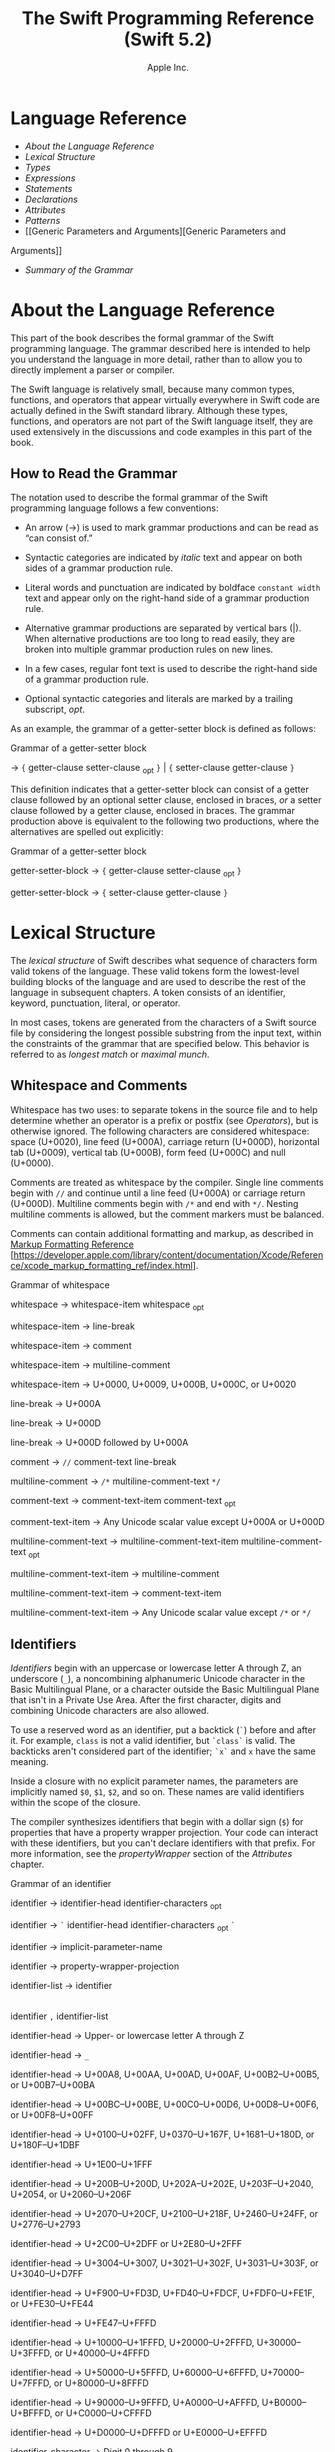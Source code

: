 #+TITLE: The Swift Programming Reference (Swift 5.2)

#+AUTHOR: Apple Inc.
#+TEXINFO_HEADER: @syncodeindex vr cp
#+TEXINFO_HEADER: @syncodeindex fn cp
#+TEXINFO_HEADER: @syncodeindex ky cp
#+TEXINFO_DIR_CATEGORY: Emacs
#+TEXINFO_DIR_TITLE: Swift Reference: (swift-reference)
#+TEXINFO_DIR_DESC: The Swift programming language reference

* Language Reference

- [[About the Language Reference][About the Language Reference]]
- [[Lexical Structure][Lexical Structure]]
- [[Types][Types]]
- [[Expressions][Expressions]]
- [[Statements][Statements]]
- [[Declarations][Declarations]]
- [[Attributes][Attributes]]
- [[Patterns][Patterns]]
- [[Generic Parameters and Arguments][Generic Parameters and
Arguments]]
- [[Summary of the Grammar][Summary of the Grammar]]

* About the Language Reference

This part of the book describes the formal grammar of the Swift
programming language. The grammar described here is intended to help you
understand the language in more detail, rather than to allow you to
directly implement a parser or compiler.

The Swift language is relatively small, because many common types,
functions, and operators that appear virtually everywhere in Swift code
are actually defined in the Swift standard library. Although these
types, functions, and operators are not part of the Swift language
itself, they are used extensively in the discussions and code examples
in this part of the book.

** How to Read the Grammar

The notation used to describe the formal grammar of the Swift
programming language follows a few conventions:

- An arrow (→) is used to mark grammar productions and can be read as
  “can consist of.”

- Syntactic categories are indicated by /italic/ text and appear on both
  sides of a grammar production rule.

- Literal words and punctuation are indicated by boldface
  =constant width= text and appear only on the right-hand side of a
  grammar production rule.

- Alternative grammar productions are separated by vertical bars (|).
  When alternative productions are too long to read easily, they are
  broken into multiple grammar production rules on new lines.

- In a few cases, regular font text is used to describe the right-hand
  side of a grammar production rule.

- Optional syntactic categories and literals are marked by a trailing
  subscript, /opt/.

As an example, the grammar of a getter-setter block is defined as
follows:

Grammar of a getter-setter block

→ ={=
getter-clause
setter-clause
_{opt} =}= | ={=
setter-clause
getter-clause
=}=

This definition indicates that a getter-setter block can consist of a
getter clause followed by an optional setter clause, enclosed in braces,
/or/ a setter clause followed by a getter clause, enclosed in braces.
The grammar production above is equivalent to the following two
productions, where the alternatives are spelled out explicitly:

Grammar of a getter-setter block

getter-setter-block
→ ={=
getter-clause
setter-clause
_{opt} =}=

getter-setter-block
→ ={=
setter-clause
getter-clause
=}=

* Lexical Structure

The /lexical structure/ of Swift describes what sequence of characters
form valid tokens of the language. These valid tokens form the
lowest-level building blocks of the language and are used to describe
the rest of the language in subsequent chapters. A token consists of an
identifier, keyword, punctuation, literal, or operator.

In most cases, tokens are generated from the characters of a Swift
source file by considering the longest possible substring from the input
text, within the constraints of the grammar that are specified below.
This behavior is referred to as /longest match/ or /maximal munch/.

** Whitespace and Comments

Whitespace has two uses: to separate tokens in the source file and to
help determine whether an operator is a prefix or postfix (see
[[Operators][Operators]]), but is otherwise ignored.
The following characters are considered whitespace: space (U+0020), line
feed (U+000A), carriage return (U+000D), horizontal tab (U+0009),
vertical tab (U+000B), form feed (U+000C) and null (U+0000).

Comments are treated as whitespace by the compiler. Single line comments
begin with =//= and continue until a line feed (U+000A) or carriage
return (U+000D). Multiline comments begin with =/*= and end with =*/=.
Nesting multiline comments is allowed, but the comment markers must be
balanced.

Comments can contain additional formatting and markup, as described in
[[https://developer.apple.com/library/content/documentation/Xcode/Reference/xcode_markup_formatting_ref/index.html][Markup
Formatting Reference]]
[https://developer.apple.com/library/content/documentation/Xcode/Reference/xcode_markup_formatting_ref/index.html].

Grammar of whitespace

whitespace →
whitespace-item
whitespace
_{opt}

whitespace-item →
line-break

whitespace-item →
comment

whitespace-item →
multiline-comment

whitespace-item →
U+0000, U+0009, U+000B, U+000C, or U+0020

line-break → U+000A

line-break → U+000D

line-break → U+000D
followed by U+000A

comment → =//=
comment-text
line-break

multiline-comment →
=/*=
multiline-comment-text
=*/=

comment-text →
comment-text-item
comment-text
_{opt}

comment-text-item →
Any Unicode scalar value except U+000A or U+000D

multiline-comment-text
→
multiline-comment-text-item
multiline-comment-text
_{opt}

multiline-comment-text-item
→
multiline-comment

multiline-comment-text-item
→
comment-text-item

multiline-comment-text-item
→ Any Unicode scalar value except =/*= or =*/=

** Identifiers

/Identifiers/ begin with an uppercase or lowercase letter A through Z,
an underscore (=_=), a noncombining alphanumeric Unicode character in
the Basic Multilingual Plane, or a character outside the Basic
Multilingual Plane that isn't in a Private Use Area. After the first
character, digits and combining Unicode characters are also allowed.

To use a reserved word as an identifier, put a backtick (=`=) before and
after it. For example, =class= is not a valid identifier, but =`class`=
is valid. The backticks aren't considered part of the identifier; =`x`=
and =x= have the same meaning.

Inside a closure with no explicit parameter names, the parameters are
implicitly named =$0=, =$1=, =$2=, and so on. These names are valid
identifiers within the scope of the closure.

The compiler synthesizes identifiers that begin with a dollar sign (=$=)
for properties that have a property wrapper projection. Your code can
interact with these identifiers, but you can't declare identifiers with
that prefix. For more information, see the
[[propertyWrapper][propertyWrapper]] section of the
[[Attributes][Attributes]] chapter.

Grammar of an identifier

identifier →
identifier-head
identifier-characters
_{opt}

identifier → =`=
identifier-head
identifier-characters
_{opt} =`=

identifier →
implicit-parameter-name

identifier →
property-wrapper-projection

identifier-list →
identifier
|
identifier
=,=
identifier-list

identifier-head →
Upper- or lowercase letter A through Z

identifier-head →
=_=

identifier-head →
U+00A8, U+00AA, U+00AD, U+00AF, U+00B2--U+00B5, or U+00B7--U+00BA

identifier-head →
U+00BC--U+00BE, U+00C0--U+00D6, U+00D8--U+00F6, or U+00F8--U+00FF

identifier-head →
U+0100--U+02FF, U+0370--U+167F, U+1681--U+180D, or U+180F--U+1DBF

identifier-head →
U+1E00--U+1FFF

identifier-head →
U+200B--U+200D, U+202A--U+202E, U+203F--U+2040, U+2054, or
U+2060--U+206F

identifier-head →
U+2070--U+20CF, U+2100--U+218F, U+2460--U+24FF, or U+2776--U+2793

identifier-head →
U+2C00--U+2DFF or U+2E80--U+2FFF

identifier-head →
U+3004--U+3007, U+3021--U+302F, U+3031--U+303F, or U+3040--U+D7FF

identifier-head →
U+F900--U+FD3D, U+FD40--U+FDCF, U+FDF0--U+FE1F, or U+FE30--U+FE44

identifier-head →
U+FE47--U+FFFD

identifier-head →
U+10000--U+1FFFD, U+20000--U+2FFFD, U+30000--U+3FFFD, or
U+40000--U+4FFFD

identifier-head →
U+50000--U+5FFFD, U+60000--U+6FFFD, U+70000--U+7FFFD, or
U+80000--U+8FFFD

identifier-head →
U+90000--U+9FFFD, U+A0000--U+AFFFD, U+B0000--U+BFFFD, or
U+C0000--U+CFFFD

identifier-head →
U+D0000--U+DFFFD or U+E0000--U+EFFFD

identifier-character
→ Digit 0 through 9

identifier-character
→ U+0300--U+036F, U+1DC0--U+1DFF, U+20D0--U+20FF, or U+FE20--U+FE2F

identifier-character
→
identifier-head

identifier-characters
→
identifier-character
identifier-characters
_{opt}

implicit-parameter-name
→ =$=
decimal-digits

property-wrapper-projection
→ =$=
identifier-characters

** Keywords and Punctuation

The following keywords are reserved and can't be used as identifiers,
unless they're escaped with backticks, as described above in
[[Identifiers][Identifiers]]. Keywords other than
=inout=, =var=, and =let= can be used as parameter names in a function
declaration or function call without being escaped with backticks. When
a member has the same name as a keyword, references to that member don't
need to be escaped with backticks, except when there's ambiguity between
referring to the member and using the keyword---for example, =self=,
=Type=, and =Protocol= have special meaning in an explicit member
expression, so they must be escaped with backticks in that context.

- Keywords used in declarations: =associatedtype=, =class=, =deinit=,
  =enum=, =extension=, =fileprivate=, =func=, =import=, =init=, =inout=,
  =internal=, =let=, =open=, =operator=, =private=, =protocol=,
  =public=, =rethrows=, =static=, =struct=, =subscript=, =typealias=,
  and =var=.

- Keywords used in statements: =break=, =case=, =continue=, =default=,
  =defer=, =do=, =else=, =fallthrough=, =for=, =guard=, =if=, =in=,
  =repeat=, =return=, =switch=, =where=, and =while=.

- Keywords used in expressions and types: =as=, =Any=, =catch=, =false=,
  =is=, =nil=, =super=, =self=, =Self=, =throw=, =throws=,
  =true=, and =try=.

- Keywords used in patterns: =_=.

- Keywords that begin with a number sign (=#=): =#available=,
  =#colorLiteral=, =#column=, =#else=, =#elseif=, =#endif=, =#error=,
  =#file=, =#filePath=, =#fileLiteral=, =#function=, =#if=, =#imageLiteral=, =#line=,
  =#selector=, =#sourceLocation=, and =#warning=.

- Keywords reserved in particular contexts: =associativity=,
  =convenience=, =dynamic=, =didSet=, =final=, =get=, =infix=,
  =indirect=, =lazy=, =left=, =mutating=, =none=, =nonmutating=,
  =optional=, =override=, =postfix=, =precedence=, =prefix=, =Protocol=,
  =required=, =right=, =set=, =Type=, =unowned=, =weak=, and =willSet=.
  Outside the context in which they appear in the grammar, they can be
  used as identifiers.

The following tokens are reserved as punctuation and can't be used as
custom operators: =(=, =)=, ={=, =}=, =[=, =]=, =.=, =,=, =:=, =;=, ===,
=@=, =#=, =&= (as a prefix operator), =->=, =`=, =?=, and =!= (as a
postfix operator).

** Literals

A /literal/ is the source code representation of a value of a type, such
as a number or string.

The following are examples of literals:

1. 42 // Integer literal
2. 3.14159 // Floating-point literal
3. "Hello, world!" // String literal
4. true // Boolean literal

A literal doesn't have a type on its own. Instead, a literal is parsed
as having infinite precision and Swift's type inference attempts to
infer a type for the literal. For example, in the declaration
=let x: Int8 = 42=, Swift uses the explicit type annotation (=: Int8=)
to infer that the type of the integer literal =42= is =Int8=. If there
isn't suitable type information available, Swift infers that the
literal's type is one of the default literal types defined in the Swift
standard library. The default types are =Int= for integer literals,
=Double= for floating-point literals, =String= for string literals, and
=Bool= for Boolean literals. For example, in the declaration
=let str = "Hello, world"=, the default inferred type of the string
literal ="Hello, world"= is =String=.

When specifying the type annotation for a literal value, the
annotation's type must be a type that can be instantiated from that
literal value. That is, the type must conform to one of the following
Swift standard library protocols: =ExpressibleByIntegerLiteral= for
integer literals, =ExpressibleByFloatLiteral= for floating-point
literals, =ExpressibleByStringLiteral= for string literals,
=ExpressibleByBooleanLiteral= for Boolean literals,
=ExpressibleByUnicodeScalarLiteral= for string literals that contain
only a single Unicode scalar, and
=ExpressibleByExtendedGraphemeClusterLiteral= for string literals that
contain only a single extended grapheme cluster. For example, =Int8=
conforms to the =ExpressibleByIntegerLiteral= protocol, and therefore it
can be used in the type annotation for the integer literal =42= in the
declaration =let x: Int8 = 42=.

Grammar of a literal

literal →
numeric-literal
|
string-literal
|
boolean-literal
|
nil-literal

numeric-literal →
=-=_{opt}
integer-literal
| =-=_{opt}
floating-point-literal

boolean-literal →
=true= | =false=

nil-literal → =nil=

*** Integer Literals

/Integer literals/ represent integer values of unspecified precision. By
default, integer literals are expressed in decimal; you can specify an
alternate base using a prefix. Binary literals begin with =0b=, octal
literals begin with =0o=, and hexadecimal literals begin with =0x=.

Decimal literals contain the digits =0= through =9=. Binary literals
contain =0= and =1=, octal literals contain =0= through =7=, and
hexadecimal literals contain =0= through =9= as well as =A= through =F=
in upper- or lowercase.

Negative integers literals are expressed by prepending a minus sign
(=-=) to an integer literal, as in =-42=.

Underscores (=_=) are allowed between digits for readability, but
they're ignored and therefore don't affect the value of the literal.
Integer literals can begin with leading zeros (=0=), but they're
likewise ignored and don't affect the base or value of the literal.

Unless otherwise specified, the default inferred type of an integer
literal is the Swift standard library type =Int=. The Swift standard
library also defines types for various sizes of signed and unsigned
integers, as described in
[[info:swift#Integers][Integers]].

Grammar of an integer literal

integer-literal →
binary-literal

integer-literal →
octal-literal

integer-literal →
decimal-literal

integer-literal →
hexadecimal-literal

binary-literal → =0b=
binary-digit
binary-literal-characters
_{opt}

binary-digit → Digit 0 or
1

binary-literal-character
→
binary-digit
| =_=

binary-literal-characters
→
binary-literal-character
binary-literal-characters
_{opt}

octal-literal → =0o=
octal-digit
octal-literal-characters
_{opt}

octal-digit → Digit 0
through 7

octal-literal-character
→
octal-digit
| =_=

octal-literal-characters
→
octal-literal-character
octal-literal-characters
_{opt}

decimal-literal →
decimal-digit
decimal-literal-characters
_{opt}

decimal-digit → Digit 0
through 9

decimal-digits →
decimal-digit
decimal-digits
_{opt}

decimal-literal-character
→
decimal-digit
| =_=

decimal-literal-characters
→
decimal-literal-character
decimal-literal-characters
_{opt}

hexadecimal-literal
→ =0x=
hexadecimal-digit
hexadecimal-literal-characters
_{opt}

hexadecimal-digit →
Digit 0 through 9, a through f, or A through F

hexadecimal-literal-character
→
hexadecimal-digit
| =_=

hexadecimal-literal-characters
→
hexadecimal-literal-character
hexadecimal-literal-characters
_{opt}


*** Floating-Point Literals

/Floating-point literals/ represent floating-point values of unspecified
precision.

By default, floating-point literals are expressed in decimal (with no
prefix), but they can also be expressed in hexadecimal (with a =0x=
prefix).

Decimal floating-point literals consist of a sequence of decimal digits
followed by either a decimal fraction, a decimal exponent, or both. The
decimal fraction consists of a decimal point (=.=) followed by a
sequence of decimal digits. The exponent consists of an upper- or
lowercase =e= prefix followed by a sequence of decimal digits that
indicates what power of 10 the value preceding the =e= is multiplied by.
For example, =1.25e2= represents 1.25 x 10^{2}, which evaluates to
=125.0=. Similarly, =1.25e-2= represents 1.25 x 10^{-2}, which evaluates
to =0.0125=.

Hexadecimal floating-point literals consist of a =0x= prefix, followed
by an optional hexadecimal fraction, followed by a hexadecimal exponent.
The hexadecimal fraction consists of a decimal point followed by a
sequence of hexadecimal digits. The exponent consists of an upper- or
lowercase =p= prefix followed by a sequence of decimal digits that
indicates what power of 2 the value preceding the =p= is multiplied by.
For example, =0xFp2= represents 15 x 2^{2}, which evaluates to =60=.
Similarly, =0xFp-2= represents 15 x 2^{-2}, which evaluates to =3.75=.

Negative floating-point literals are expressed by prepending a minus
sign (=-=) to a floating-point literal, as in =-42.5=.

Underscores (=_=) are allowed between digits for readability, but
they're ignored and therefore don't affect the value of the literal.
Floating-point literals can begin with leading zeros (=0=), but they're
likewise ignored and don't affect the base or value of the literal.

Unless otherwise specified, the default inferred type of a
floating-point literal is the Swift standard library type =Double=,
which represents a 64-bit floating-point number. The Swift standard
library also defines a =Float= type, which represents a 32-bit
floating-point number.

Grammar of a floating-point literal

floating-point-literal
→
decimal-literal
decimal-fraction
_{opt}
decimal-exponent
_{opt}

floating-point-literal
→
hexadecimal-literal
hexadecimal-fraction
_{opt}
hexadecimal-exponent

decimal-fraction →
=.=
decimal-literal

decimal-exponent →
floating-point-e
sign _{opt}
decimal-literal

hexadecimal-fraction
→ =.=
hexadecimal-digit
hexadecimal-literal-characters
_{opt}

hexadecimal-exponent
→
floating-point-p
sign _{opt}
decimal-literal

floating-point-e →
=e= | =E=

floating-point-p →
=p= | =P=

sign → =+= | =-=


*** String Literals

A string literal is a sequence of characters surrounded by quotation
marks. A single-line string literal is surrounded by double quotation
marks and has the following form:

1. "characters"

String literals can't contain an unescaped double quotation mark (="=),
an unescaped backslash (=\=), a carriage return, or a line feed.

A multiline string literal is surrounded by three double quotation marks
and has the following form:

1. """
2. characters
3. """

Unlike a single-line string literal, a multiline string literal can
contain unescaped double quotation marks (="=), carriage returns, and
line feeds. It can't contain three unescaped double quotation marks next
to each other.

The line break after the ="""= that begins the multiline string literal
is not part of the string. The line break before the ="""= that ends the
literal is also not part of the string. To make a multiline string
literal that begins or ends with a line feed, write a blank line as its
first or last line.

A multiline string literal can be indented using any combination of
spaces and tabs; this indentation is not included in the string. The
="""= that ends the literal determines the indentation: Every nonblank
line in the literal must begin with exactly the same indentation that
appears before the closing ="""=; there's no conversion between tabs and
spaces. You can include additional spaces and tabs after that
indentation; those spaces and tabs appear in the string.

Line breaks in a multiline string literal are normalized to use the line
feed character. Even if your source file has a mix of carriage returns
and line feeds, all of the line breaks in the string will be the same.

In a multiline string literal, writing a backslash (=\=) at the end of a
line omits that line break from the string. Any whitespace between the
backslash and the line break is also omitted. You can use this syntax to
hard wrap a multiline string literal in your source code, without
changing the value of the resulting string.

Special characters can be included in string literals of both the
single-line and multiline forms using the following escape sequences:

- Null character (=\0=)

- Backslash (=\\=)

- Horizontal tab (=\t=)

- Line feed (=\n=)

- Carriage return (=\r=)

- Double quotation mark (=\"=)

- Single quotation mark (=\'=)

- Unicode scalar (=\u{=/n/=}=), where /n/ is a hexadecimal number that
  has one to eight digits

The value of an expression can be inserted into a string literal by
placing the expression in parentheses after a backslash (=\=). The
interpolated expression can contain a string literal, but can't contain
an unescaped backslash, a carriage return, or a line feed.

For example, all of the following string literals have the same value:

1. "1 2 3"
2. "1 2 \("3")"
3. "1 2 \(3)"
4. "1 2 \(1 + 2)"
5. let x = 3; "1 2 \(x)"

A string delimited by extended delimiters is a sequence of characters
surrounded by quotation marks and a balanced set of one or more number
signs (=#=). A string delimited by extended delimiters has the following
forms:

1. #"characters"#
2.

3. #"""
4. characters
5. """#

Special characters in a string delimited by extended delimiters appear
in the resulting string as normal characters rather than as special
characters. You can use extended delimiters to create strings with
characters that would ordinarily have a special effect such as
generating a string interpolation, starting an escape sequence, or
terminating the string.

The following example shows a string literal and a string delimited by
extended delimiters that create equivalent string values:

1. let string = #"\(x) \ " \u{2603}"#
2. let escaped = "\\(x) \\ \" \\u{2603}"
3. print(string)
4. // Prints "\(x) \ " \u{2603}"
5. print(string == escaped)
6. // Prints "true"

If you use more than one number sign to form a string delimited by
extended delimiters, don't place whitespace in between the number signs:

1. print(###"Line 1\###nLine 2"###) // OK
2. print(# # #"Line 1\# # #nLine 2"# # #) // Error

Multiline string literals that you create using extended delimiters have
the same indentation requirements as regular multiline string literals.

The default inferred type of a string literal is =String=. For more
information about the =String= type, see
[[info:swift#Strings%20and%20Characters][Strings and Characters]]
and [[https://developer.apple.com/documentation/swift/string][=String=]]
[https://developer.apple.com/documentation/swift/string].

String literals that are concatenated by the =+= operator are
concatenated at compile time. For example, the values of =textA= and
=textB= in the example below are identical---no runtime concatenation is
performed.

1. let textA = "Hello " + "world"
2. let textB = "Hello world"

Grammar of a string literal

string-literal →
static-string-literal
|
interpolated-string-literal

string-literal-opening-delimiter
→
extended-string-literal-delimiter
_{opt} ="=

string-literal-closing-delimiter
→ ="=
extended-string-literal-delimiter
_{opt}

static-string-literal
→
string-literal-opening-delimiter
quoted-text
_{opt}
string-literal-closing-delimiter

static-string-literal
→
multiline-string-literal-opening-delimiter
multiline-quoted-text
_{opt}
multiline-string-literal-closing-delimiter

multiline-string-literal-opening-delimiter
→
extended-string-literal-delimiter
="""=

multiline-string-literal-closing-delimiter
→ ="""=
extended-string-literal-delimiter

extended-string-literal-delimiter
→ =#=
extended-string-literal-delimiter
_{opt}

quoted-text →
quoted-text-item
quoted-text
_{opt}

quoted-text-item →
escaped-character

quoted-text-item
→ Any Unicode scalar value except ="=, =\=, U+000A, or U+000D

multiline-quoted-text
→
multiline-quoted-text-item
multiline-quoted-text
_{opt}

multiline-quoted-text-item
→
escaped-character

multiline-quoted-text-item
→ Any Unicode scalar value except =\=

multiline-quoted-text-item
→
escaped-newline

interpolated-string-literal
→
string-literal-opening-delimiter
interpolated-text
_{opt}
string-literal-closing-delimiter

interpolated-string-literal
→
multiline-string-literal-opening-delimiter
interpolated-text
_{opt}
multiline-string-literal-closing-delimiter

interpolated-text →
interpolated-text-item
interpolated-text
_{opt}

interpolated-text-item
→ =\(=
expression
=)= |
quoted-text-item

multiline-interpolated-text
→
multiline-interpolated-text-item
multiline-interpolated-text
_{opt}

multiline-interpolated-text-item
→ =\(=
expression
=)= |
multiline-quoted-text-item

escape-sequence → =\=
extended-string-literal-delimiter

escaped-character →
escape-sequence
=0= |
escape-sequence
=\= |
escape-sequence
=t= |
escape-sequence
=n= |
escape-sequence
=r= |
escape-sequence
="= |
escape-sequence
='=

escaped-character
→
escape-sequence
=u= ={=
unicode-scalar-digits
=}=

unicode-scalar-digits
→ Between one and eight hexadecimal digits

escaped-newline →
escape-sequence
whitespace
_{opt}
line-break

** Operators

The Swift standard library defines a number of operators for your use,
many of which are discussed in
[[info:swift#Basic%20Operators][Basic Operators]] and
[[info:swift#Advanced%20Operators][Advanced Operators]]. The
present section describes which characters can be used to define custom
operators.

Custom operators can begin with one of the ASCII characters =/=, ===,
=-=, =+=, =!=, =*=, =%=, =<=, =>=, =&=, =|=, =^=, =?=, or =~=, or one of
the Unicode characters defined in the grammar below (which include
characters from the /Mathematical Operators/, /Miscellaneous Symbols/,
and /Dingbats/ Unicode blocks, among others). After the first character,
combining Unicode characters are also allowed.

You can also define custom operators that begin with a dot (=.=). These
operators can contain additional dots. For example, =.+.= is treated as
a single operator. If an operator doesn't begin with a dot, it can't
contain a dot elsewhere. For example, =+.+= is treated as the =+=
operator followed by the =.+= operator.

Although you can define custom operators that contain a question mark
(=?=), they can't consist of a single question mark character only.
Additionally, although operators can contain an exclamation point (=!=),
postfix operators can't begin with either a question mark or an
exclamation point.

Note

The tokens ===, =->=, =//=, =/*=, =*/=, =.=, the prefix operators =<=,
=&=, and =?=, the infix operator =?=, and the postfix operators =>=,
=!=, and =?= are reserved. These tokens can't be overloaded, nor can
they be used as custom operators.

The whitespace around an operator is used to determine whether an
operator is used as a prefix operator, a postfix operator, or a binary
operator. This behavior is summarized in the following rules:

- If an operator has whitespace around both sides or around neither
  side, it's treated as a binary operator. As an example, the =+++=
  operator in =a+++b= and =a +++ b= is treated as a binary operator.

- If an operator has whitespace on the left side only, it's treated as a
  prefix unary operator. As an example, the =+++= operator in =a +++b=
  is treated as a prefix unary operator.

- If an operator has whitespace on the right side only, it's treated as
  a postfix unary operator. As an example, the =+++= operator in
  =a+++ b= is treated as a postfix unary operator.

- If an operator has no whitespace on the left but is followed
  immediately by a dot (=.=), it's treated as a postfix unary operator.
  As an example, the =+++= operator in =a+++.b= is treated as a postfix
  unary operator (=a+++ .b= rather than =a +++ .b=).

For the purposes of these rules, the characters =(=, =[=, and ={= before
an operator, the characters =)=, =]=, and =}= after an operator, and the
characters =,=, =;=, and =:= are also considered whitespace.

There's one caveat to the rules above. If the =!= or =?= predefined
operator has no whitespace on the left, it's treated as a postfix
operator, regardless of whether it has whitespace on the right. To use
the =?= as the optional-chaining operator, it must not have whitespace
on the left. To use it in the ternary conditional (=?= =:=) operator, it
must have whitespace around both sides.

In certain constructs, operators with a leading =<= or =>= may be split
into two or more tokens. The remainder is treated the same way and may
be split again. As a result, there's no need to use whitespace to
disambiguate between the closing =>= characters in constructs like
=Dictionary<String, Array<Int>>=. In this example, the closing =>=
characters are not treated as a single token that may then be
misinterpreted as a bit shift =>>= operator.

To learn how to define new, custom operators, see
[[info:swift#Custom%20Operators][Custom Operators]] and
[[Operator Declaration][Operator Declaration]]. To learn how to
overload existing operators, see
[[info:swift#Operator%20Methods][Operator Methods]].

Grammar of operators

operator →
operator-head
operator-characters
_{opt}

operator →
dot-operator-head
dot-operator-characters

operator-head → =/= |
=== | =-= | =+= | =!= | =*= | =%= | =<= | =>= | =&= | =|= | =^= | =~= |
=?=

operator-head →
U+00A1--U+00A7

operator-head →
U+00A9 or U+00AB

operator-head →
U+00AC or U+00AE

operator-head →
U+00B0--U+00B1

operator-head →
U+00B6, U+00BB, U+00BF, U+00D7, or U+00F7

operator-head →
U+2016--U+2017

operator-head →
U+2020--U+2027

operator-head →
U+2030--U+203E

operator-head →
U+2041--U+2053

operator-head →
U+2055--U+205E

operator-head →
U+2190--U+23FF

operator-head →
U+2500--U+2775

operator-head →
U+2794--U+2BFF

operator-head →
U+2E00--U+2E7F

operator-head →
U+3001--U+3003

operator-head →
U+3008--U+3020

operator-head →
U+3030

operator-character
→
operator-head

operator-character
→ U+0300--U+036F

operator-character
→ U+1DC0--U+1DFF

operator-character
→ U+20D0--U+20FF

operator-character
→ U+FE00--U+FE0F

operator-character
→ U+FE20--U+FE2F

operator-character
→ U+E0100--U+E01EF

operator-characters
→
operator-character
operator-characters
_{opt}

dot-operator-head →
=.=

dot-operator-character
→ =.= |
operator-character

dot-operator-characters
→
dot-operator-character
dot-operator-characters
_{opt}

binary-operator →
operator

prefix-operator →
operator

postfix-operator →
operator

* Types

In Swift, there are two kinds of types: named types and compound types.
A /named type/ is a type that can be given a particular name when it's
defined. Named types include classes, structures, enumerations, and
protocols. For example, instances of a user-defined class named
=MyClass= have the type =MyClass=. In addition to user-defined named
types, the Swift standard library defines many commonly used named
types, including those that represent arrays, dictionaries, and optional
values.

Data types that are normally considered basic or primitive in other
languages---such as types that represent numbers, characters, and
strings---are actually named types, defined and implemented in the Swift
standard library using structures. Because they're named types, you can
extend their behavior to suit the needs of your program, using an
extension declaration, discussed in
[[info:swift#Extensions][Extensions]] and
[[Extension Declaration][Extension Declaration]].

A /compound type/ is a type without a name, defined in the Swift
language itself. There are two compound types: function types and tuple
types. A compound type may contain named types and other compound types.
For example, the tuple type =(Int, (Int, Int))= contains two elements:
The first is the named type =Int=, and the second is another compound
type =(Int, Int)=.

You can put parentheses around a named type or a compound type. However,
adding parentheses around a type doesn't have any effect. For example,
=(Int)= is equivalent to =Int=.

This chapter discusses the types defined in the Swift language itself
and describes the type inference behavior of Swift.

Grammar of a type

type →
function-type

type →
array-type

type →
dictionary-type

type →
type-identifier

type →
tuple-type

type →
optional-type

type →
implicitly-unwrapped-optional-type

type →
protocol-composition-type

type →
opaque-type

type →
metatype-type

type → =Any=

type → =Self=

type → =(=
type =)=


** Type Annotation

A /type annotation/ explicitly specifies the type of a variable or
expression. Type annotations begin with a colon (=:=) and end with a
type, as the following examples show:

1. let someTuple: (Double, Double) = (3.14159, 2.71828)
2. func someFunction(a: Int) { /* ... */ }

In the first example, the expression =someTuple= is specified to have
the tuple type =(Double, Double)=. In the second example, the parameter
=a= to the function =someFunction= is specified to have the type =Int=.

Type annotations can contain an optional list of type attributes before
the type.

Grammar of a type annotation

type-annotation → =:=
attributes
_{opt} =inout=_{opt}
type


** Type Identifier

A /type identifier/ refers to either a named type or a type alias of a
named or compound type.

Most of the time, a type identifier directly refers to a named type with
the same name as the identifier. For example, =Int= is a type identifier
that directly refers to the named type =Int=, and the type identifier
=Dictionary<String, Int>= directly refers to the named type
=Dictionary<String, Int>=.

There are two cases in which a type identifier doesn't refer to a type
with the same name. In the first case, a type identifier refers to a
type alias of a named or compound type. For instance, in the example
below, the use of =Point= in the type annotation refers to the tuple
type =(Int, Int)=.

1. typealias Point = (Int, Int)
2. let origin: Point = (0, 0)

In the second case, a type identifier uses dot (=.=) syntax to refer to
named types declared in other modules or nested within other types. For
example, the type identifier in the following code references the named
type =MyType= that is declared in the =ExampleModule= module.

1. var someValue: ExampleModule.MyType

Grammar of a type identifier

type-identifier →
type-name
generic-argument-clause
_{opt} | type-name
generic-argument-clause
_{opt} =.=
type-identifier

type-name →
identifier


** Tuple Type

A /tuple type/ is a comma-separated list of types, enclosed in
parentheses.

You can use a tuple type as the return type of a function to enable the
function to return a single tuple containing multiple values. You can
also name the elements of a tuple type and use those names to refer to
the values of the individual elements. An element name consists of an
identifier followed immediately by a colon (:). For an example that
demonstrates both of these features, see
[[info:swift#Functions%20with%20Multiple%20Return%20Values][Functions with Multiple Return
Values]].

When an element of a tuple type has a name, that name is part of the
type.

1. var someTuple = (top: 10, bottom: 12) // someTuple is of type (top:
   Int, bottom: Int)
2. someTuple = (top: 4, bottom: 42) // OK: names match
3. someTuple = (9, 99) // OK: names are inferred
4. someTuple = (left: 5, right: 5) // Error: names don't match

All tuple types contain two or more types, except for =Void= which is a
type alias for the empty tuple type, =()=.

Grammar of a tuple type

tuple-type → =(= =)= | =(=
tuple-type-element
=,=
tuple-type-element-list
=)=

tuple-type-element-list →
tuple-type-element
|
tuple-type-element
=,=
tuple-type-element-list

tuple-type-element →
element-name
type-annotation
| type

element-name →
identifier


** Function Type

A /function type/ represents the type of a function, method, or closure
and consists of a parameter and return type separated by an arrow
(=->=):

1. (parameter type) -> return type

The /parameter type/ is comma-separated list of types. Because the
/return type/ can be a tuple type, function types support functions and
methods that return multiple values.

A parameter of the function type =() -> T= (where =T= is any type) can
apply the =autoclosure= attribute to implicitly create a closure at its
call sites. This provides a syntactically convenient way to defer the
evaluation of an expression without needing to write an explicit closure
when you call the function. For an example of an autoclosure function
type parameter, see
[[info:swift#Autoclosures][Autoclosures]].

A function type can have a variadic parameter in its /parameter type/.
Syntactically, a variadic parameter consists of a base type name
followed immediately by three dots (=...=), as in =Int...=. A variadic
parameter is treated as an array that contains elements of the base type
name. For instance, the variadic parameter =Int...= is treated as
=[Int]=. For an example that uses a variadic parameter, see
[[info:swift#Variadic%20Parameters][Variadic Parameters]].

To specify an in-out parameter, prefix the parameter type with the
=inout= keyword. You can't mark a variadic parameter or a return type
with the =inout= keyword. In-out parameters are discussed in
[[In-Out Parameters][In-Out Parameters]].

If a function type has only one parameter and that parameter's type is a
tuple type, then the tuple type must be parenthesized when writing the
function's type. For example, =((Int, Int)) -> Void= is the type of a
function that takes a single parameter of the tuple type =(Int, Int)=
and doesn't return any value. In contrast, without parentheses,
=(Int, Int) -> Void= is the type of a function that takes two =Int=
parameters and doesn't return any value. Likewise, because =Void= is a
type alias for =()=, the function type =(Void) -> Void= is the same as
=(()) -> ()=---a function that takes a single argument that is an empty
tuple. These types are not the same as =() -> ()=---a function that
takes no arguments.

Argument names in functions and methods are not part of the
corresponding function type. For example:

1.  func someFunction(left: Int, right: Int) {}
2.  func anotherFunction(left: Int, right: Int) {}
3.  func functionWithDifferentLabels(top: Int, bottom: Int) {}
4.

5.  var f = someFunction // The type of f is (Int, Int) -> Void, not
    (left: Int, right: Int) -> Void.
6.  f = anotherFunction // OK
7.  f = functionWithDifferentLabels // OK
8.

9.  func functionWithDifferentArgumentTypes(left: Int, right: String) {}
10. f = functionWithDifferentArgumentTypes // Error
11.

12. func functionWithDifferentNumberOfArguments(left: Int, right: Int,
    top: Int) {}
13. f = functionWithDifferentNumberOfArguments // Error

Because argument labels are not part of a function's type, you omit them
when writing a function type.

1. var operation: (lhs: Int, rhs: Int) -> Int // Error
2. var operation: (_ lhs: Int, _ rhs: Int) -> Int // OK
3. var operation: (Int, Int) -> Int // OK

If a function type includes more than a single arrow (=->=), the
function types are grouped from right to left. For example, the function
type =(Int) -> (Int) -> Int= is understood as
=(Int) -> ((Int) -> Int)=---that is, a function that takes an =Int= and
returns another function that takes and returns an =Int=.

Function types that can throw or rethrow an error must be marked with
the =throws= keyword. The =throws= keyword is part of a function's type,
and nonthrowing functions are subtypes of throwing functions. As a
result, you can use a nonthrowing function in the same places as a
throwing one. Throwing and rethrowing functions are described in [[Throwing Functions and Methods][
Throwing Functions and Methods]] and [[Rethrowing Functions and Methods][Rethrowing Functions and Methods]].


*** Restrictions for Nonescaping Closures

A parameter that's a nonescaping function can't be stored in a property,
variable, or constant of type =Any=, because that might allow the value
to escape.

A parameter that's a nonescaping function can't be passed as an argument
to another nonescaping function parameter. This restriction helps Swift
perform more of its checks for conflicting access to memory at compile
time instead of at runtime. For example:

1.  let external: (() -> Void) -> Void = { _ in () }
2.  func takesTwoFunctions(first: (() -> Void) -> Void, second: (() ->
    Void) -> Void) {
3.  first { first {} } // Error
4.  second { second {} } // Error
5.

6.  first { second {} } // Error
7.  second { first {} } // Error
8.

9.  first { external {} } // OK
10. external { first {} } // OK
11. }

In the code above, both of the parameters to
=takesTwoFunctions(first:second:)= are functions. Neither parameter is
marked =@escaping=, so they're both nonescaping as a result.

The four function calls marked “Error” in the example above cause
compiler errors. Because the =first= and =second= parameters are
nonescaping functions, they can't be passed as arguments to another
nonescaping function parameter. In contrast, the two function calls
marked “OK” don't cause a compiler error. These function calls don't
violate the restriction because =external= isn't one of the parameters
of =takesTwoFunctions(first:second:)=.

If you need to avoid this restriction, mark one of the parameters as
escaping, or temporarily convert one of the nonescaping function
parameters to an escaping function by using the
=withoutActuallyEscaping(_:do:)= function. For information about
avoiding conflicting access to memory, see
[[info:swift#Memory%20Safety][Memory Safety]].

Grammar of a function type

function-type →
attributes
_{opt}
function-type-argument-clause
=throws=_{opt} =->=
type

function-type-argument-clause
→ =(= =)=

function-type-argument-clause
→ =(=
function-type-argument-list
=...=_{opt} =)=

function-type-argument-list
→
function-type-argument
|
function-type-argument
=,=
function-type-argument-list

function-type-argument →
attributes
_{opt} =inout=_{opt}
type |
argument-label
type-annotation

argument-label →
identifier


** Array Type

The Swift language provides the following syntactic sugar for the Swift
standard library =Array<Element>= type:

1. [type]

In other words, the following two declarations are equivalent:

1. let someArray: Array<String> = ["Alex", "Brian", "Dave"]
2. let someArray: [String] = ["Alex", "Brian", "Dave"]

In both cases, the constant =someArray= is declared as an array of
strings. The elements of an array can be accessed through subscripting
by specifying a valid index value in square brackets: =someArray[0]=
refers to the element at index 0, ="Alex"=.

You can create multidimensional arrays by nesting pairs of square
brackets, where the name of the base type of the elements is contained
in the innermost pair of square brackets. For example, you can create a
three-dimensional array of integers using three sets of square brackets:

#+BEGIN_SRC swift
var array3D: [[[Int]]] = [[[1, 2], [3, 4]], [[5, 6], [7, 8]]]
#+END_SRC

When accessing the elements in a multidimensional array, the left-most
subscript index refers to the element at that index in the outermost
array. The next subscript index to the right refers to the element at
that index in the array that's nested one level in. And so on. This
means that in the example above, =array3D[0]= refers to
=[[1, 2], [3, 4]]=, =array3D[0][1]= refers to =[3, 4]=, and
=array3D[0][1][1]= refers to the value 4.

For a detailed discussion of the Swift standard library =Array= type,
see [[info:swift#Arrays][Arrays]].

Grammar of an array type

array-type → =[=
type =]=


** Dictionary Type

The Swift language provides the following syntactic sugar for the Swift
standard library =Dictionary<Key, Value>= type:

1. [key type: value type]

In other words, the following two declarations are equivalent:

1. let someDictionary: [String: Int] = ["Alex": 31, "Paul": 39]
2. let someDictionary: Dictionary<String, Int> = ["Alex": 31, "Paul":
   39]

In both cases, the constant =someDictionary= is declared as a dictionary
with strings as keys and integers as values.

The values of a dictionary can be accessed through subscripting by
specifying the corresponding key in square brackets:
=someDictionary["Alex"]= refers to the value associated with the key
="Alex"=. The subscript returns an optional value of the dictionary's
value type. If the specified key isn't contained in the dictionary, the
subscript returns =nil=.

The key type of a dictionary must conform to the Swift standard library
=Hashable= protocol.

For a detailed discussion of the Swift standard library =Dictionary=
type, see
[[info:swift#Dictionaries][Dictionaries]].

Grammar of a dictionary type

dictionary-type → =[=
type =:=
type =]=


** Optional Type

The Swift language defines the postfix =?= as syntactic sugar for the
named type =Optional<Wrapped>=, which is defined in the Swift standard
library. In other words, the following two declarations are equivalent:

1. var optionalInteger: Int?
2. var optionalInteger: Optional<Int>

In both cases, the variable =optionalInteger= is declared to have the
type of an optional integer. Note that no whitespace may appear between
the type and the =?=.

The type =Optional<Wrapped>= is an enumeration with two cases, =none=
and =some(Wrapped)=, which are used to represent values that may or may
not be present. Any type can be explicitly declared to be (or implicitly
converted to) an optional type. If you don't provide an initial value
when you declare an optional variable or property, its value
automatically defaults to =nil=.

If an instance of an optional type contains a value, you can access that
value using the postfix operator =!=, as shown below:

1. optionalInteger = 42
2. optionalInteger! // 42

Using the =!= operator to unwrap an optional that has a value of =nil=
results in a runtime error.

You can also use optional chaining and optional binding to conditionally
perform an operation on an optional expression. If the value is =nil=,
no operation is performed and therefore no runtime error is produced.

For more information and to see examples that show how to use optional
types, see [[info:swift#Optionals][Optionals]].

Grammar of an optional type

optional-type →
type =?=


** Implicitly Unwrapped Optional Type

The Swift language defines the postfix =!= as syntactic sugar for the
named type =Optional<Wrapped>=, which is defined in the Swift standard
library, with the additional behavior that it's automatically unwrapped
when it's accessed. If you try to use an implicitly unwrapped optional
that has a value of =nil=, you'll get a runtime error. With the
exception of the implicit unwrapping behavior, the following two
declarations are equivalent:

1. var implicitlyUnwrappedString: String!
2. var explicitlyUnwrappedString: Optional<String>

Note that no whitespace may appear between the type and the =!=.

Because implicit unwrapping changes the meaning of the declaration that
contains that type, optional types that are nested inside a tuple type
or a generic type---such as the element types of a dictionary or
array---can't be marked as implicitly unwrapped. For example:

1. let tupleOfImplicitlyUnwrappedElements: (Int!, Int!) // Error
2. let implicitlyUnwrappedTuple: (Int, Int)! // OK
3.

4. let arrayOfImplicitlyUnwrappedElements: [Int!] // Error
5. let implicitlyUnwrappedArray: [Int]! // OK

Because implicitly unwrapped optionals have the same =Optional<Wrapped>=
type as optional values, you can use implicitly unwrapped optionals in
all the same places in your code that you can use optionals. For
example, you can assign values of implicitly unwrapped optionals to
variables, constants, and properties of optionals, and vice versa.

As with optionals, if you don't provide an initial value when you
declare an implicitly unwrapped optional variable or property, its value
automatically defaults to =nil=.

Use optional chaining to conditionally perform an operation on an
implicitly unwrapped optional expression. If the value is =nil=, no
operation is performed and therefore no runtime error is produced.

For more information about implicitly unwrapped optional types, see
[[info:swift#Implicitly%20Unwrapped%20Optionals][Implicitly Unwrapped
Optionals]].

Grammar of an implicitly unwrapped optional type

implicitly-unwrapped-optional-type
→ type =!=


** Protocol Composition Type

A /protocol composition type/ defines a type that conforms to each
protocol in a list of specified protocols, or a type that is a subclass
of a given class and conforms to each protocol in a list of specified
protocols. Protocol composition types may be used only when specifying a
type in type annotations, in generic parameter clauses, and in generic
=where= clauses.

Protocol composition types have the following form:

1. Protocol 1 & Protocol 2

A protocol composition type allows you to specify a value whose type
conforms to the requirements of multiple protocols without explicitly
defining a new, named protocol that inherits from each protocol you want
the type to conform to. For example, you can use the protocol
composition type =ProtocolA & ProtocolB & ProtocolC= instead of
declaring a new protocol that inherits from =ProtocolA=, =ProtocolB=,
and =ProtocolC=. Likewise, you can use =SuperClass & ProtocolA= instead
of declaring a new protocol that is a subclass of =SuperClass= and
conforms to =ProtocolA=.

Each item in a protocol composition list is one of the following; the
list can contain at most one class:

- The name of a class

- The name of a protocol

- A type alias whose underlying type is a protocol composition type, a
  protocol, or a class.

When a protocol composition type contains type aliases, it's possible
for the same protocol to appear more than once in the
definitions---duplicates are ignored. For example, the definition of
=PQR= in the code below is equivalent to =P & Q & R=.

1. typealias PQ = P & Q
2. typealias PQR = PQ & Q & R

Grammar of a protocol composition type

protocol-composition-type
→
type-identifier
=&=
protocol-composition-continuation

protocol-composition-continuation
→
type-identifier
|
protocol-composition-type


** Opaque Type

An /opaque type/ defines a type that conforms to a protocol or protocol
composition, without specifying the underlying concrete type.

Opaque types appear as the return type of a function or subscript, or
the type of a property. Opaque types can't appear as part of a tuple
type or a generic type, such as the element type of an array or the
wrapped type of an optional.

Opaque types have the following form:

1. some constraint

The /constraint/ is a class type, protocol type, protocol composition
type, or =Any=. A value can be used as an instance of the opaque type
only if it's an instance of a type that conforms to the listed protocol
or protocol composition, or inherits from the listed class. Code that
interacts with an opaque value can use the value only in ways that are
part of the interface defined by the /constraint/.

Protocol declarations can't include opaque types. Classes can't use an
opaque type as the return type of a nonfinal method.

A function that uses an opaque type as its return type must return
values that share a single underlying type. The return type can include
types that are part of the function's generic type parameters. For
example, a function =someFunction<T>()= could return a value of type =T=
or =Dictionary<String, T>=.

Grammar of an opaque type

opaque-type → =some=
type


** Metatype Type

A /metatype type/ refers to the type of any type, including class types,
structure types, enumeration types, and protocol types.

The metatype of a class, structure, or enumeration type is the name of
that type followed by =.Type=. The metatype of a protocol type---not the
concrete type that conforms to the protocol at runtime---is the name of
that protocol followed by =.Protocol=. For example, the metatype of the
class type =SomeClass= is =SomeClass.Type= and the metatype of the
protocol =SomeProtocol= is =SomeProtocol.Protocol=.

You can use the postfix =self= expression to access a type as a value.
For example, =SomeClass.self= returns =SomeClass= itself, not an
instance of =SomeClass=. And =SomeProtocol.self= returns =SomeProtocol=
itself, not an instance of a type that conforms to =SomeProtocol= at
runtime. You can call the =type(of:)= function with an instance of a
type to access that instance's dynamic, runtime type as a value, as the
following example shows:

1.  class SomeBaseClass {
2.  class func printClassName() {
3.  print("SomeBaseClass")
4.  }
5.  }
6.  class SomeSubClass: SomeBaseClass {
7.  override class func printClassName() {
8.  print("SomeSubClass")
9.  }
10. }
11. let someInstance: SomeBaseClass = SomeSubClass()
12. // The compile-time type of someInstance is SomeBaseClass,
13. // and the runtime type of someInstance is SomeSubClass
14. type(of: someInstance).printClassName()
15. // Prints "SomeSubClass"

For more information, see
[[https://developer.apple.com/documentation/swift/2885064-type][=type(of:)=]]
[https://developer.apple.com/documentation/swift/2885064-type] in the
Swift standard library.

Use an initializer expression to construct an instance of a type from
that type's metatype value. For class instances, the initializer that's
called must be marked with the =required= keyword or the entire class
marked with the =final= keyword.

1.  class AnotherSubClass: SomeBaseClass {
2.  let string: String
3.  required init(string: String) {
4.  self.string = string
5.  }
6.  override class func printClassName() {
7.  print("AnotherSubClass")
8.  }
9.  }
10. let metatype: AnotherSubClass.Type = AnotherSubClass.self
11. let anotherInstance = metatype.init(string: "some string")

Grammar of a metatype type

metatype-type →
type =.= =Type= |
type =.= =Protocol=


** Self Type

[[https://github.com/apple/swift-evolution/blob/master/proposals/0068-universal-self.md][Proposal]]

The =Self= type isn't a specific type, but rather lets you conveniently
refer to the current type without repeating or knowing that type's name.

In a protocol declaration or a protocol member declaration, the =Self=
type refers to the eventual type that conforms to the protocol.

In a structure, class, or enumeration declaration, the =Self= type
refers to the type introduced by the declaration. Inside the declaration
for a member of a type, the =Self= type refers to that type. In the
members of a class declaration, =Self= can appear only as follows:

- As the return type of a method

- As the return type of a read-only subscript

- As the type of a read-only computed property

- In the body of a method

For example, the code below shows an instance method =f= whose return
type is =Self=.

1.  class Superclass {
2.  func f() -> Self { return self }
3.  }
4.  let x = Superclass()
5.  print(type(of: x.f()))
6.  // Prints "Superclass"
7.

8.  class Subclass: Superclass { }
9.  let y = Subclass()
10. print(type(of: y.f()))
11. // Prints "Subclass"
12.

13. let z: Superclass = Subclass()
14. print(type(of: z.f()))
15. // Prints "Subclass"

The last part of the example above shows that =Self= refers to the
runtime type =Subclass= of the value of =z=, not the compile-time type
=Superclass= of the variable itself.

Inside a nested type declaration, the =Self= type refers to the type
introduced by the innermost type declaration.

The =Self= type refers to the same type as the
[[https://developer.apple.com/documentation/swift/2885064-type][=type(of:)=]]
[https://developer.apple.com/documentation/swift/2885064-type] function
in the Swift standard library. Writing =Self.someStaticMember= to access
a member of the current type is the same as writing
=type(of: self).someStaticMember=.

Grammar of a Self type

self-type → =Self=



** Type Inheritance Clause

A /type inheritance clause/ is used to specify which class a named type
inherits from and which protocols a named type conforms to. A type
inheritance clause begins with a colon (=:=), followed by a list of type
identifiers.

Class types can inherit from a single superclass and conform to any
number of protocols. When defining a class, the name of the superclass
must appear first in the list of type identifiers, followed by any
number of protocols the class must conform to. If the class doesn't
inherit from another class, the list can begin with a protocol instead.
For an extended discussion and several examples of class inheritance,
see [[info:swift#Inheritance][Inheritance]].

Other named types can only inherit from or conform to a list of
protocols. Protocol types can inherit from any number of other
protocols. When a protocol type inherits from other protocols, the set
of requirements from those other protocols are aggregated together, and
any type that inherits from the current protocol must conform to all of
those requirements.

A type inheritance clause in an enumeration definition can be either a
list of protocols, or in the case of an enumeration that assigns raw
values to its cases, a single, named type that specifies the type of
those raw values. For an example of an enumeration definition that uses
a type inheritance clause to specify the type of its raw values, see
[[info:swift#Raw%20Values][Raw Values]].

Grammar of a type inheritance clause

type-inheritance-clause →
=:=
type-inheritance-list

type-inheritance-list →
type-identifier
|
type-identifier
=,=
type-inheritance-list


** Type Inference

Swift uses /type inference/ extensively, allowing you to omit the type
or part of the type of many variables and expressions in your code. For
example, instead of writing =var x: Int = 0=, you can write =var x = 0=,
omitting the type completely---the compiler correctly infers that =x=
names a value of type =Int=. Similarly, you can omit part of a type when
the full type can be inferred from context. For example, if you write
=let dict: Dictionary = ["A": 1]=, the compiler infers that =dict= has
the type =Dictionary<String, Int>=.

In both of the examples above, the type information is passed up from
the leaves of the expression tree to its root. That is, the type of =x=
in =var x: Int = 0= is inferred by first checking the type of =0= and
then passing this type information up to the root (the variable =x=).

In Swift, type information can also flow in the opposite
direction---from the root down to the leaves. In the following example,
for instance, the explicit type annotation (=: Float=) on the constant
=eFloat= causes the numeric literal =2.71828= to have an inferred type
of =Float= instead of =Double=.

1. let e = 2.71828 // The type of e is inferred to be Double.
2. let eFloat: Float = 2.71828 // The type of eFloat is Float.

Type inference in Swift operates at the level of a single expression or
statement. This means that all of the information needed to infer an
omitted type or part of a type in an expression must be accessible from
type-checking the expression or one of its subexpressions.

* Expressions

In Swift, there are four kinds of expressions: prefix expressions,
binary expressions, primary expressions, and postfix expressions.
Evaluating an expression returns a value, causes a side effect, or both.

Prefix and binary expressions let you apply operators to smaller
expressions. Primary expressions are conceptually the simplest kind of
expression, and they provide a way to access values. Postfix
expressions, like prefix and binary expressions, let you build up more
complex expressions using postfixes such as function calls and member
access. Each kind of expression is described in detail in the sections
below.

Grammar of an expression

expression →
try-operator
_{opt}
prefix-expression
binary-expressions
_{opt}

expression-list →
expression
|
expression
=,=
expression-list


** Prefix Expressions

/Prefix expressions/ combine an optional prefix operator with an
expression. Prefix operators take one argument, the expression that
follows them.

For information about the behavior of these operators, see
[[info:swift#Basic%20Operators][Basic Operators]] and
[[info:swift#Advanced%20Operators][Advanced Operators]].

For information about the operators provided by the Swift standard
library, see
[[https://developer.apple.com/documentation/swift/operator_declarations][Operator
Declarations]]
[https://developer.apple.com/documentation/swift/operator_declarations].

In addition to the standard library operators, you use =&= immediately
before the name of a variable that's being passed as an in-out argument
to a function call expression. For more information and to see an
example, see [[In-Out Parameters][In-Out
Parameters]].

Grammar of a prefix expression

prefix-expression →
prefix-operator
_{opt}
postfix-expression

prefix-expression →
in-out-expression

in-out-expression → =&=
identifier


*** Try Operator

A /try expression/ consists of the =try= operator followed by an
expression that can throw an error. It has the following form:

1. try expression

An /optional-try expression/ consists of the =try?= operator followed by
an expression that can throw an error. It has the following form:

1. try? expression

If the /expression/ does not throw an error, the value of the
optional-try expression is an optional containing the value of the
/expression/. Otherwise, the value of the optional-try expression is
=nil=.

A /forced-try expression/ consists of the =try!= operator followed by an
expression that can throw an error. It has the following form:

1. try! expression

If the /expression/ throws an error, a runtime error is produced.

When the expression on the left-hand side of a binary operator is marked
with =try=, =try?=, or =try!=, that operator applies to the whole binary
expression. That said, you can use parentheses to be explicit about the
scope of the operator's application.

1. sum = try someThrowingFunction() + anotherThrowingFunction() // try
   applies to both function calls
2. sum = try (someThrowingFunction() + anotherThrowingFunction()) // try
   applies to both function calls
3. sum = (try someThrowingFunction()) + anotherThrowingFunction() //
   Error: try applies only to the first function call

A =try= expression can't appear on the right-hand side of a binary
operator, unless the binary operator is the assignment operator or the
=try= expression is enclosed in parentheses.

For more information and to see examples of how to use =try=, =try?=,
and =try!=, see [[info:swift#Error%20Handling][Error
Handling]].

Grammar of a try expression

try-operator → =try= | =try=
=?= | =try= =!=


** Binary Expressions

/Binary expressions/ combine an infix binary operator with the
expression that it takes as its left-hand and right-hand arguments. It
has the following form:

1. left-hand argument operator right-hand argument

For information about the behavior of these operators, see
[[info:swift#Basic%20Operators][Basic Operators]] and
[[info:swift#Advanced%20Operators][Advanced Operators]].

For information about the operators provided by the Swift standard
library, see
[[https://developer.apple.com/documentation/swift/operator_declarations][Operator
Declarations]]
[https://developer.apple.com/documentation/swift/operator_declarations].

Note

At parse time, an expression made up of binary operators is represented
as a flat list. This list is transformed into a tree by applying
operator precedence. For example, the expression =2 + 3 * 5= is
initially understood as a flat list of five items, =2=, =+=, =3=, =*=,
and =5=. This process transforms it into the tree (2 + (3 * 5)).

Grammar of a binary expression

binary-expression →
binary-operator
prefix-expression

binary-expression →
assignment-operator
try-operator
_{opt}
prefix-expression

binary-expression →
conditional-operator
try-operator
_{opt}
prefix-expression

binary-expression →
type-casting-operator

binary-expressions →
binary-expression
binary-expressions
_{opt}


*** Assignment Operator

The /assignment operator/ sets a new value for a given expression. It
has the following form:

1. expression = value

The value of the /expression/ is set to the value obtained by evaluating
the /value/. If the /expression/ is a tuple, the /value/ must be a tuple
with the same number of elements. (Nested tuples are allowed.)
Assignment is performed from each part of the /value/ to the
corresponding part of the /expression/. For example:

1. (a, _, (b, c)) = ("test", 9.45, (12, 3))
2. // a is "test", b is 12, c is 3, and 9.45 is ignored

The assignment operator does not return any value.

Grammar of an assignment operator

assignment-operator →
===


*** Ternary Conditional Operator

The /ternary conditional operator/ evaluates to one of two given values
based on the value of a condition. It has the following form:

1. condition ? expression used if true : expression used if false

If the /condition/ evaluates to =true=, the conditional operator
evaluates the first expression and returns its value. Otherwise, it
evaluates the second expression and returns its value. The unused
expression is not evaluated.

For an example that uses the ternary conditional operator, see
[[info:swift#Ternary%20Conditional%20Operator][Ternary Conditional
Operator]].

Grammar of a conditional operator

conditional-operator →
=?=
expression
=:=


*** Type-Casting Operators

There are four type-casting operators: the =is= operator, the =as=
operator, the =as?= operator, and the =as!= operator.

They have the following form:

1. expression is type
2. expression as type
3. expression as? type
4. expression as! type

The =is= operator checks at runtime whether the /expression/ can be cast
to the specified /type/. It returns =true= if the /expression/ can be
cast to the specified /type/; otherwise, it returns =false=.

The =as= operator performs a cast when it is known at compile time that
the cast always succeeds, such as upcasting or bridging. Upcasting lets
you use an expression as an instance of its type's supertype, without
using an intermediate variable. The following approaches are equivalent:

1.  func f(_ any: Any) { print("Function for Any") }
2.  func f(_ int: Int) { print("Function for Int") }
3.  let x = 10
4.  f(x)
5.  // Prints "Function for Int"
6.

7.  let y: Any = x
8.  f(y)
9.  // Prints "Function for Any"
10.

11. f(x as Any)
12. // Prints "Function for Any"

Bridging lets you use an expression of a Swift standard library type
such as =String= as its corresponding Foundation type such as =NSString=
without needing to create a new instance. For more information on
bridging, see
[[https://developer.apple.com/documentation/swift/imported_c_and_objective_c_apis/working_with_foundation_types][Working
with Foundation Types]]
[https://developer.apple.com/documentation/swift/imported_c_and_objective_c_apis/working_with_foundation_types].

The =as?= operator performs a conditional cast of the /expression/ to
the specified /type/. The =as?= operator returns an optional of the
specified /type/. At runtime, if the cast succeeds, the value of
/expression/ is wrapped in an optional and returned; otherwise, the
value returned is =nil=. If casting to the specified /type/ is
guaranteed to fail or is guaranteed to succeed, a compile-time error is
raised.

The =as!= operator performs a forced cast of the /expression/ to the
specified /type/. The =as!= operator returns a value of the specified
/type/, not an optional type. If the cast fails, a runtime error is
raised. The behavior of =x as! T= is the same as the behavior of
=(x as? T)!=.

For more information about type casting and to see examples that use the
type-casting operators, see [[info:swift#Type%20Casting][Type
Casting]].

Grammar of a type-casting operator

type-casting-operator
→ =is= type

type-casting-operator
→ =as= type

type-casting-operator
→ =as= =?= type

type-casting-operator
→ =as= =!= type


** Primary Expressions

/Primary expressions/ are the most basic kind of expression. They can be
used as expressions on their own, and they can be combined with other
tokens to make prefix expressions, binary expressions, and postfix
expressions.

Grammar of a primary expression

primary-expression →
identifier
generic-argument-clause
_{opt}

primary-expression
→
literal-expression

primary-expression
→
self-expression

primary-expression
→
superclass-expression

primary-expression
→
closure-expression

primary-expression
→
parenthesized-expression

primary-expression
→
tuple-expression

primary-expression
→
implicit-member-expression

primary-expression
→
wildcard-expression

primary-expression
→
key-path-expression

primary-expression
→
selector-expression

primary-expression
→
key-path-string-expression


*** Literal Expression

A /literal expression/ consists of either an ordinary literal (such as a
string or a number), an array or dictionary literal, a playground
literal, or one of the following special literals:

#+FINDEX: #file
#+FINDEX: #filePath
#+FINDEX: #line
#+FINDEX: #column
#+FINDEX: #function
#+FINDEX: #dsohandle

| Literal        | Type                 | Value                                                             |
|----------------+----------------------+-------------------------------------------------------------------|
| =#file=        | =String=             | The name of the file in which it appears.                         |
| =#filePath=    | =String=             | The path to the file in which it appears.                         |
| =#line=        | =Int=                | The line number on which it appears.                              |
| =#column=      | =Int=                | The column number in which it begins.                             |
| =#function=    | =String=             | The name of the declaration in which it appears.                  |
| =#dsohandle=   | =UnsafeRawPointer=   | The DSO (dynamic shared object) handle in use where it appears.   |

The string value of a =#file= expression has the form /module///file/,
where /file/ is the name of the file in which the expression appears and
/module/ is the name of the module that this file is part of. The string
value of a =#filePath= expression is the full file-system path to the
file in which the expression appears. Both of these values can be
changed by =#sourceLocation=, as described in
[[Line Control Statement][Line Control Statement]].

Note

To parse a =#file= expression, read the module name as the text before
the first slash (=/=) and the filename as the text after the last slash.
In the future, the string might contain multiple slashes, such as
=MyModule/some/disambiguation/MyFile.swift=.

Inside a function, the value of =#function= is the name of that
function, inside a method it is the name of that method, inside a
property getter or setter it is the name of that property, inside
special members like =init= or =subscript= it is the name of that
keyword, and at the top level of a file it is the name of the current
module.

When used as the default value of a function or method parameter, the
special literal's value is determined when the default value expression
is evaluated at the call site.

1. func logFunctionName(string: String = #function) {
2. print(string)
3. }
4. func myFunction() {
5. logFunctionName() // Prints "myFunction()".
6. }

An /array literal/ is an ordered collection of values. It has the
following form:

1. [value 1, value 2, ...]

The last expression in the array can be followed by an optional comma.
The value of an array literal has type =[T]=, where =T= is the type of
the expressions inside it. If there are expressions of multiple types,
=T= is their closest common supertype. Empty array literals are written
using an empty pair of square brackets and can be used to create an
empty array of a specified type.

1. var emptyArray: [Double] = []

A /dictionary literal/ is an unordered collection of key-value pairs. It
has the following form:

1. [key 1: value 1, key 2: value 2, ...]

The last expression in the dictionary can be followed by an optional
comma. The value of a dictionary literal has type =[Key: Value]=, where
=Key= is the type of its key expressions and =Value= is the type of its
value expressions. If there are expressions of multiple types, =Key= and
=Value= are the closest common supertype for their respective values. An
empty dictionary literal is written as a colon inside a pair of brackets
(=[:]=) to distinguish it from an empty array literal. You can use an
empty dictionary literal to create an empty dictionary literal of
specified key and value types.

1. var emptyDictionary: [String: Double] = [:]

#+FINDEX: #colorLiteral
#+FINDEX: #imageLiteral

A /playground literal/ is used by Xcode to create an interactive
representation of a color, file, or image within the program editor.
Playground literals in plain text outside of Xcode are represented using
a special literal syntax.

For information on using playground literals in Xcode, see
[[https://help.apple.com/xcode/mac/current/#/dev4c60242fc][Add a color,
file, or image literal]]
[https://help.apple.com/xcode/mac/current/#/dev4c60242fc] in Xcode Help.

Grammar of a literal expression

literal-expression →
literal

literal-expression
→
array-literal
|
dictionary-literal
|
playground-literal

literal-expression
→ =#file= | =#line= | =#column= | =#function= | =#dsohandle=

array-literal → =[=
array-literal-items
_{opt} =]=

array-literal-items →
array-literal-item
=,=_{opt} |
array-literal-item
=,=
array-literal-items

array-literal-item →
expression

dictionary-literal → =[=
dictionary-literal-items
=]= | =[= =:= =]=

dictionary-literal-items
→
dictionary-literal-item
=,=_{opt} |
dictionary-literal-item
=,=
dictionary-literal-items

dictionary-literal-item
→
expression
=:=
expression

playground-literal →
=#colorLiteral= =(= =red= =:=
expression
=,= =green= =:=
expression
=,= =blue= =:=
expression
=,= =alpha= =:=
expression
=)=

playground-literal
→ =#fileLiteral= =(= =resourceName= =:=
expression
=)=

playground-literal
→ =#imageLiteral= =(= =resourceName= =:=
expression
=)=


*** Self Expression

The =self= expression is an explicit reference to the current type or
instance of the type in which it occurs. It has the following forms:

1. self
2. self.member name
3. self[subscript index]
4. self(initializer arguments)
5. self.init(initializer arguments)

In an initializer, subscript, or instance method, =self= refers to the
current instance of the type in which it occurs. In a type method,
=self= refers to the current type in which it occurs.

The =self= expression is used to specify scope when accessing members,
providing disambiguation when there's another variable of the same name
in scope, such as a function parameter. For example:

1. class SomeClass {
2. var greeting: String
3. init(greeting: String) {
4. self.greeting = greeting
5. }
6. }

In a mutating method of a value type, you can assign a new instance of
that value type to =self=. For example:

1. struct Point {
2. var x = 0.0, y = 0.0
3. mutating func moveBy(x deltaX: Double, y deltaY: Double) {
4. self = Point(x: x + deltaX, y: y + deltaY)
5. }
6. }

Grammar of a self expression

self-expression → =self= |
self-method-expression
|
self-subscript-expression
|
self-initializer-expression

self-method-expression
→ =self= =.=
identifier

self-subscript-expression
→ =self= =[=
function-call-argument-list
=]=

self-initializer-expression
→ =self= =.= =init=


*** Superclass Expression

A /superclass expression/ lets a class interact with its superclass. It
has one of the following forms:

1. super.member name
2. super[subscript index]
3. super.init(initializer arguments)

The first form is used to access a member of the superclass. The second
form is used to access the superclass's subscript implementation. The
third form is used to access an initializer of the superclass.

Subclasses can use a superclass expression in their implementation of
members, subscripting, and initializers to make use of the
implementation in their superclass.

Grammar of a superclass expression

superclass-expression
→
superclass-method-expression
|
superclass-subscript-expression
|
superclass-initializer-expression

superclass-method-expression
→ =super= =.=
identifier

superclass-subscript-expression
→ =super= =[=
function-call-argument-list
=]=

superclass-initializer-expression
→ =super= =.= =init=


*** Closure Expression

A /closure expression/ creates a closure, also known as a /lambda/ or an
/anonymous function/ in other programming languages. Like a function
declaration, a closure contains statements, and it captures constants
and variables from its enclosing scope. It has the following form:

1. { (parameters) -> return type in
2. statements
3. }

The /parameters/ have the same form as the parameters in a function
declaration, as described in [[Function Declaration][Function
Declaration]].

There are several special forms that allow closures to be written more
concisely:

- A closure can omit the types of its parameters, its return type, or
  both. If you omit the parameter names and both types, omit the =in=
  keyword before the statements. If the omitted types can't be inferred,
  a compile-time error is raised.

- A closure may omit names for its parameters. Its parameters are then
  implicitly named =$= followed by their position: =$0=, =$1=, =$2=, and
  so on.

- A closure that consists of only a single expression is understood to
  return the value of that expression. The contents of this expression
  are also considered when performing type inference on the surrounding
  expression.

The following closure expressions are equivalent:

1.  myFunction { (x: Int, y: Int) -> Int in
2.  return x + y
3.  }
4.

5.  myFunction { x, y in
6.  return x + y
7.  }
8.

9.  myFunction { return $0 + $1 }
10.

11. myFunction { $0 + $1 }

For information about passing a closure as an argument to a function,
see [[Function Call Expression][Function Call Expression]].

Closure expressions can be used without being stored in a variable or
constant, such as when you immediately use a closure as part of a
function call. The closure expressions passed to =myFunction= in code
above are examples of this kind of immediate use. As a result, whether a
closure expression is escaping or nonescaping depends on the surrounding
context of the expression. A closure expression is nonescaping if it is
called immediately or passed as a nonescaping function argument.
Otherwise, the closure expression is escaping.

For more information about escaping closures, see
[[info:swift#Escaping%20Closures][Escaping Closures]].


**** Capture Lists

By default, a closure expression captures constants and variables from
its surrounding scope with strong references to those values. You can
use a /capture list/ to explicitly control how values are captured in a
closure.

A capture list is written as a comma-separated list of expressions
surrounded by square brackets, before the list of parameters. If you use
a capture list, you must also use the =in= keyword, even if you omit the
parameter names, parameter types, and return type.

The entries in the capture list are initialized when the closure is
created. For each entry in the capture list, a constant is initialized
to the value of the constant or variable that has the same name in the
surrounding scope. For example in the code below, =a= is included in the
capture list but =b= is not, which gives them different behavior.

1.  var a = 0
2.  var b = 0
3.  let closure = { [a] in
4.  print(a, b)
5.  }
6.

7.  a = 10
8.  b = 10
9.  closure()
10. // Prints "0 10"

There are two different things named =a=, the variable in the
surrounding scope and the constant in the closure's scope, but only one
variable named =b=. The =a= in the inner scope is initialized with the
value of the =a= in the outer scope when the closure is created, but
their values are not connected in any special way. This means that a
change to the value of =a= in the outer scope does not affect the value
of =a= in the inner scope, nor does a change to =a= inside the closure
affect the value of =a= outside the closure. In contrast, there's only
one variable named =b=---the =b= in the outer scope---so changes from
inside or outside the closure are visible in both places.

This distinction is not visible when the captured variable's type has
reference semantics. For example, there are two things named =x= in the
code below, a variable in the outer scope and a constant in the inner
scope, but they both refer to the same object because of reference
semantics.

1.  class SimpleClass {
2.  var value: Int = 0
3.  }
4.  var x = SimpleClass()
5.  var y = SimpleClass()
6.  let closure = { [x] in
7.  print(x.value, y.value)
8.  }
9.

10. x.value = 10
11. y.value = 10
12. closure()
13. // Prints "10 10"

If the type of the expression's value is a class, you can mark the
expression in a capture list with =weak= or =unowned= to capture a weak
or unowned reference to the expression's value.

1. myFunction { print(self.title) } // implicit strong capture
2. myFunction { [self] in print(self.title) } // explicit strong capture
3. myFunction { [weak self] in print(self!.title) } // weak capture
4. myFunction { [unowned self] in print(self.title) } // unowned capture

You can also bind an arbitrary expression to a named value in a capture
list. The expression is evaluated when the closure is created, and the
value is captured with the specified strength. For example:

1. // Weak capture of "self.parent" as "parent"
2. myFunction { [weak parent = self.parent] in print(parent!.title) }

For more information and examples of closure expressions, see
[[info:swift#Closure%20Expressions][Closure Expressions]]. For more
information and examples of capture lists, see
[[info:swift#Resolving%20Strong%20Reference%20Cycles%20for%20Closures][Resolving
Strong Reference Cycles for Closures]].

Grammar of a closure expression

closure-expression → ={=
closure-signature
_{opt}
statements
_{opt} =}=

closure-signature →
capture-list
_{opt}
closure-parameter-clause
=throws=_{opt}
function-result
_{opt} =in=

closure-signature →
capture-list
=in=

closure-parameter-clause
→ =(= =)= | =(=
closure-parameter-list
=)= |
identifier-list

closure-parameter-list
→
closure-parameter
|
closure-parameter
=,=
closure-parameter-list

closure-parameter →
closure-parameter-name
type-annotation
_{opt}

closure-parameter →
closure-parameter-name
type-annotation
=...=

closure-parameter-name
→
identifier

capture-list → =[=
capture-list-items
=]=

capture-list-items →
capture-list-item
|
capture-list-item
=,=
capture-list-items

capture-list-item →
capture-specifier
_{opt}
expression

capture-specifier →
=weak= | =unowned= | =unowned(safe)= | =unowned(unsafe)=


*** Implicit Member Expression

An /implicit member expression/ is an abbreviated way to access a member
of a type, such as an enumeration case or a type method, in a context
where type inference can determine the implied type. It has the
following form:

1. .member name

For example:

1. var x = MyEnumeration.someValue
2. x = .anotherValue

Grammar of a implicit member expression

implicit-member-expression
→ =.=
identifier


*** Parenthesized Expression

A /parenthesized expression/ consists of an expression surrounded by
parentheses. You can use parentheses to specify the precedence of
operations by explicitly grouping expressions. Grouping parentheses
don't change an expression's type---for example, the type of =(1)= is
simply =Int=.

Grammar of a parenthesized expression

parenthesized-expression
→ =(=
expression
=)=


*** Tuple Expression

A /tuple expression/ consists of a comma-separated list of expressions
surrounded by parentheses. Each expression can have an optional
identifier before it, separated by a colon (=:=). It has the following
form:

1. (identifier 1: expression 1, identifier 2: expression 2, ...)

Each identifier in a tuple expression must be unique within the scope of
the tuple expression. In a nested tuple expression, identifiers at the
same level of nesting must be unique. For example, =(a: 10, a: 20)= is
invalid because the label =a= appears twice at the same level. However,
=(a: 10, b: (a: 1, x: 2))= is valid---although =a= appears twice, it
appears once in the outer tuple and once in the inner tuple.

A tuple expression can contain zero expressions, or it can contain two
or more expressions. A single expression inside parentheses is a
parenthesized expression.

Note

Both an empty tuple expression and an empty tuple type are written =()=
in Swift. Because =Void= is a type alias for =()=, you can use it to
write an empty tuple type. However, like all type aliases, =Void= is
always a type---you can't use it to write an empty tuple expression.

Grammar of a tuple expression

tuple-expression → =(= =)=
| =(=
tuple-element
=,=
tuple-element-list
=)=

tuple-element-list →
tuple-element
|
tuple-element
=,=
tuple-element-list

tuple-element →
expression
|
identifier
=:=
expression


*** Wildcard Expression

A /wildcard expression/ is used to explicitly ignore a value during an
assignment. For example, in the following assignment 10 is assigned to
=x= and 20 is ignored:

1. (x, _) = (10, 20)
2. // x is 10, and 20 is ignored

Grammar of a wildcard expression

wildcard-expression →
=_=


*** Key-Path Expression

A /key-path expression/ refers to a property or subscript of a type. You
use key-path expressions in dynamic programming tasks, such as key-value
observing. They have the following form:

1. \type name.path

The /type name/ is the name of a concrete type, including any generic
parameters, such as =String=, =[Int]=, or =Set<Int>=.

The /path/ consists of property names, subscripts, optional-chaining
expressions, and forced unwrapping expressions. Each of these key-path
components can be repeated as many times as needed, in any order.

At compile time, a key-path expression is replaced by an instance of the
[[https://developer.apple.com/documentation/swift/keypath][=KeyPath=]]
[https://developer.apple.com/documentation/swift/keypath] class.

To access a value using a key path, pass the key path to the
=subscript(keyPath:)= subscript, which is available on all types. For
example:

1. struct SomeStructure {
2. var someValue: Int
3. }
4.

5. let s = SomeStructure(someValue: 12)
6. let pathToProperty = \SomeStructure.someValue
7.

8. let value = s[keyPath: pathToProperty]
9. // value is 12

The /type name/ can be omitted in contexts where type inference can
determine the implied type. The following code uses =\.someProperty=
instead of =\SomeClass.someProperty=:

1.  class SomeClass: NSObject {
2.  @objc dynamic var someProperty: Int
3.  init(someProperty: Int) {
4.  self.someProperty = someProperty
5.  }
6.  }
7.

8.  let c = SomeClass(someProperty: 10)
9.  c.observe(\.someProperty) { object, change in
10. // ...
11. }

The /path/ can refer to =self= to create the identity key path
(=\.self=). The identity key path refers to a whole instance, so you can
use it to access and change all of the data stored in a variable in a
single step. For example:

1. var compoundValue = (a: 1, b: 2)
2. // Equivalent to compoundValue = (a: 10, b: 20)
3. compoundValue[keyPath: \.self] = (a: 10, b: 20)

The /path/ can contain multiple property names, separated by periods, to
refer to a property of a property's value. This code uses the key path
expression =\OuterStructure.outer.someValue= to access the =someValue=
property of the =OuterStructure= type's =outer= property:

1.  struct OuterStructure {
2.  var outer: SomeStructure
3.  init(someValue: Int) {
4.  self.outer = SomeStructure(someValue: someValue)
5.  }
6.  }
7.

8.  let nested = OuterStructure(someValue: 24)
9.  let nestedKeyPath = \OuterStructure.outer.someValue
10.

11. let nestedValue = nested[keyPath: nestedKeyPath]
12. // nestedValue is 24

The /path/ can include subscripts using brackets, as long as the
subscript's parameter type conforms to the =Hashable= protocol. This
example uses a subscript in a key path to access the second element of
an array:

1. let greetings = ["hello", "hola", "bonjour", "안녕"]
2. let myGreeting = greetings[keyPath: \[String].[1]]
3. // myGreeting is 'hola'

The value used in a subscript can be a named value or a literal. Values
are captured in key paths using value semantics. The following code uses
the variable =index= in both a key-path expression and in a closure to
access the third element of the =greetings= array. When =index= is
modified, the key-path expression still references the third element,
while the closure uses the new index.

1.  var index = 2
2.  let path = \[String].[index]
3.  let fn: ([String]) -> String = { strings in strings[index] }
4.

5.  print(greetings[keyPath: path])
6.  // Prints "bonjour"
7.  print(fn(greetings))
8.  // Prints "bonjour"
9.

10. // Setting 'index' to a new value doesn't affect 'path'
11. index += 1
12. print(greetings[keyPath: path])
13. // Prints "bonjour"
14.

15. // Because 'fn' closes over 'index', it uses the new value
16. print(fn(greetings))
17. // Prints "안녕"

The /path/ can use optional chaining and forced unwrapping. This code
uses optional chaining in a key path to access a property of an optional
string:

1. let firstGreeting: String? = greetings.first
2. print(firstGreeting?.count as Any)
3. // Prints "Optional(5)"
4.

5. // Do the same thing using a key path.
6. let count = greetings[keyPath: \[String].first?.count]
7. print(count as Any)
8. // Prints "Optional(5)"

You can mix and match components of key paths to access values that are
deeply nested within a type. The following code accesses different
values and properties of a dictionary of arrays by using key-path
expressions that combine these components.

1.  let interestingNumbers = ["prime": [2, 3, 5, 7, 11, 13, 17],
2.  "triangular": [1, 3, 6, 10, 15, 21, 28],
3.  "hexagonal": [1, 6, 15, 28, 45, 66, 91]]
4.  print(interestingNumbers[keyPath: \[String: [Int]].["prime"]] as
    Any)
5.  // Prints "Optional([2, 3, 5, 7, 11, 13, 17])"
6.  print(interestingNumbers[keyPath: \[String: [Int]].["prime"]![0]])
7.  // Prints "2"
8.  print(interestingNumbers[keyPath: \[String:
    [Int]].["hexagonal"]!.count])
9.  // Prints "7"
10. print(interestingNumbers[keyPath: \[String:
    [Int]].["hexagonal"]!.count.bitWidth])
11. // Prints "64"

You can use a key path expression in contexts where you would normally
provide a function or closure. Specifically, you can use a key path
expression whose root type is =SomeType= and whose path produces a value
of type =Value=, instead of a function or closure of type
=(SomeType) -> Value=.

1.  struct Task {
2.  var description: String
3.  var completed: Bool
4.  }
5.  var toDoList = [
6.  Task(description: "Practice ping-pong.", completed: false),
7.  Task(description: "Buy a pirate costume.", completed: true),
8.  Task(description: "Visit Boston in the Fall.", completed: false),
9.  ]
10.

11. // Both approaches below are equivalent.
12. let descriptions = toDoList.filter(\.completed).map(\.description)
13. let descriptions2 = toDoList.filter { $0.completed }.map {
    $0.description }

Any side effects of a key path expression are evaluated only at the
point where the expression is evaluated. For example, if you make a
function call inside a subscript in a key path expression, the function
is called only once as part of evaluating the expression, not every time
the key path is used.

1.  func makeIndex() -> Int {
2.  print("Made an index")
3.  return 0
4.  }
5.  // The line below calls makeIndex().
6.  let taskKeyPath = \[Task][makeIndex()]
7.  // Prints "Made an index"
8.

9.  // Using taskKeyPath doesn't call makeIndex() again.
10. let someTask = toDoList[keyPath: taskKeyPath]

For more information about using key paths in code that interacts with
Objective-C APIs, see
[[https://developer.apple.com/documentation/swift/using_objective_c_runtime_features_in_swift][Using
Objective-C Runtime Features in Swift]]
[https://developer.apple.com/documentation/swift/using_objective_c_runtime_features_in_swift].
For information about key-value coding and key-value observing, see
[[https://developer.apple.com/library/content/documentation/Cocoa/Conceptual/KeyValueCoding/index.html#//apple_ref/doc/uid/10000107i][Key-Value
Coding Programming Guide]]
[https://developer.apple.com/library/content/documentation/Cocoa/Conceptual/KeyValueCoding/index.html#//apple_ref/doc/uid/10000107i]
and
[[https://developer.apple.com/library/content/documentation/Cocoa/Conceptual/KeyValueObserving/KeyValueObserving.html#//apple_ref/doc/uid/10000177i][Key-Value
Observing Programming Guide]]
[https://developer.apple.com/library/content/documentation/Cocoa/Conceptual/KeyValueObserving/KeyValueObserving.html#//apple_ref/doc/uid/10000177i].

Grammar of a key-path expression

key-path-expression →
=\= type _{opt} =.=
key-path-components

key-path-components →
key-path-component
|
key-path-component
=.=
key-path-components

key-path-component →
identifier
key-path-postfixes
_{opt} |
key-path-postfixes

key-path-postfixes →
key-path-postfix
key-path-postfixes
_{opt}

key-path-postfix → =?= |
=!= | =self= | =[=
function-call-argument-list
=]=


*** Selector Expression

A selector expression lets you access the selector used to refer to a
method or to a property's getter or setter in Objective-C. It has the
following form:

#+FINDEX: #selector

1. #selector(method name)
2. #selector(getter: property name)
3. #selector(setter: property name)

The /method name/ and /property name/ must be a reference to a method or
a property that is available in the Objective-C runtime. The value of a
selector expression is an instance of the =Selector= type. For example:

1.  class SomeClass: NSObject {
2.  @objc let property: String
3.

4.  @objc(doSomethingWithInt:)
5.  func doSomething(_ x: Int) { }
6.

7.  init(property: String) {
8.  self.property = property
9.  }
10. }
11. let selectorForMethod = #selector(SomeClass.doSomething(_:))
12. let selectorForPropertyGetter = #selector(getter:
    SomeClass.property)

When creating a selector for a property's getter, the /property name/
can be a reference to a variable or constant property. In contrast, when
creating a selector for a property's setter, the /property name/ must be
a reference to a variable property only.

The /method name/ can contain parentheses for grouping, as well the =as=
operator to disambiguate between methods that share a name but have
different type signatures. For example:

1. extension SomeClass {
2. @objc(doSomethingWithString:)
3. func doSomething(_ x: String) { }
4. }
5. let anotherSelector = #selector(SomeClass.doSomething(_:) as
   (SomeClass) -> (String) -> Void)

Because a selector is created at compile time, not at runtime, the
compiler can check that a method or property exists and that they're
exposed to the Objective-C runtime.

Note

Although the /method name/ and the /property name/ are expressions,
they're never evaluated.

For more information about using selectors in Swift code that interacts
with Objective-C APIs, see
[[https://developer.apple.com/documentation/swift/using_objective_c_runtime_features_in_swift][Using
Objective-C Runtime Features in Swift]]
[https://developer.apple.com/documentation/swift/using_objective_c_runtime_features_in_swift].

Grammar of a selector expression

selector-expression →
=#selector= =(=
expression
=)=

selector-expression
→ =#selector= =(= =getter:=
expression
=)=

selector-expression
→ =#selector= =(= =setter:=
expression
=)=


*** Key-Path String Expression

A key-path string expression lets you access the string used to refer to
a property in Objective-C, for use in key-value coding and key-value
observing APIs. It has the following form:

1. #keyPath(property name)

The /property name/ must be a reference to a property that is available
in the Objective-C runtime. At compile time, the key-path string
expression is replaced by a string literal. For example:

1.  class SomeClass: NSObject {
2.  @objc var someProperty: Int
3.  init(someProperty: Int) {
4.  self.someProperty = someProperty
5.  }
6.  }
7.

8.  let c = SomeClass(someProperty: 12)
9.  let keyPath = #keyPath(SomeClass.someProperty)
10.

11. if let value = c.value(forKey: keyPath) {
12. print(value)
13. }
14. // Prints "12"

When you use a key-path string expression within a class, you can refer
to a property of that class by writing just the property name, without
the class name.

1. extension SomeClass {
2. func getSomeKeyPath() -> String {
3. return #keyPath(someProperty)
4. }
5. }
6. print(keyPath == c.getSomeKeyPath())
7. // Prints "true"

Because the key path string is created at compile time, not at runtime,
the compiler can check that the property exists and that the property is
exposed to the Objective-C runtime.

For more information about using key paths in Swift code that interacts
with Objective-C APIs, see
[[https://developer.apple.com/documentation/swift/using_objective_c_runtime_features_in_swift][Using
Objective-C Runtime Features in Swift]]
[https://developer.apple.com/documentation/swift/using_objective_c_runtime_features_in_swift].
For information about key-value coding and key-value observing, see
[[https://developer.apple.com/library/content/documentation/Cocoa/Conceptual/KeyValueCoding/index.html#//apple_ref/doc/uid/10000107i][Key-Value
Coding Programming Guide]]
[https://developer.apple.com/library/content/documentation/Cocoa/Conceptual/KeyValueCoding/index.html#//apple_ref/doc/uid/10000107i]
and
[[https://developer.apple.com/library/content/documentation/Cocoa/Conceptual/KeyValueObserving/KeyValueObserving.html#//apple_ref/doc/uid/10000177i][Key-Value
Observing Programming Guide]]
[https://developer.apple.com/library/content/documentation/Cocoa/Conceptual/KeyValueObserving/KeyValueObserving.html#//apple_ref/doc/uid/10000177i].

Note

Although the /property name/ is an expression, it is never evaluated.

Grammar of a key-path string expression

key-path-string-expression
→ =#keyPath= =(=
expression
=)=


** Postfix Expressions

/Postfix expressions/ are formed by applying a postfix operator or other
postfix syntax to an expression. Syntactically, every primary expression
is also a postfix expression.

For information about the behavior of these operators, see
[[info:swift#Basic%20Operators][Basic Operators]] and
[[info:swift#Advanced%20Operators][Advanced Operators]].

For information about the operators provided by the Swift standard
library, see
[[https://developer.apple.com/documentation/swift/operator_declarations][Operator
Declarations]]
[https://developer.apple.com/documentation/swift/operator_declarations].

Grammar of a postfix expression

postfix-expression →
primary-expression

postfix-expression
→
postfix-expression
postfix-operator

postfix-expression
→
function-call-expression

postfix-expression
→
initializer-expression

postfix-expression
→
explicit-member-expression

postfix-expression
→
postfix-self-expression

postfix-expression
→
subscript-expression

postfix-expression
→
forced-value-expression

postfix-expression
→
optional-chaining-expression


*** Function Call Expression

A /function call expression/ consists of a function name followed by a
comma-separated list of the function's arguments in parentheses.
Function call expressions have the following form:

1. function name(argument value 1, argument value 2)

The /function name/ can be any expression whose value is of a function
type.

If the function definition includes names for its parameters, the
function call must include names before its argument values, separated
by a colon (=:=). This kind of function call expression has the
following form:

1. function name(argument name 1: argument value 1, argument name 2:
   argument value 2)

A function call expression can include trailing closures in the form of
closure expressions immediately after the closing parenthesis. The
trailing closures are understood as arguments to the function, added
after the last parenthesized argument. The first closure expression is
unlabeled; any additional closure expressions are preceded by their
argument labels. The example below shows the equivalent version of
function calls that do and don't use trailing closure syntax:

1. // someFunction takes an integer and a closure as its arguments
2. someFunction(x: x, f: { $0 == 13 })
3. someFunction(x: x) { $0 == 13 }
4.

5. // anotherFunction takes an integer and two closures as its arguments
6. anotherFunction(x: x, f: { $0 == 13 }, g: { print(99) })
7. anotherFunction(x: x) { $0 == 13 } g: { print(99) }

If the trailing closure is the function's only argument, you can omit
the parentheses.

1. // someMethod takes a closure as its only argument
2. myData.someMethod() { $0 == 13 }
3. myData.someMethod { $0 == 13 }

A class, structure, or enumeration type can enable syntactic sugar for
function call syntax by declaring one of several methods, as described
in [[Methods with Special Names][Methods with Special Names]].

Grammar of a function call expression

function-call-expression
→
postfix-expression
function-call-argument-clause

function-call-expression
→
postfix-expression
function-call-argument-clause
_{opt}
trailing-closure

function-call-argument-clause
→ =(= =)= | =(=
function-call-argument-list
=)=

function-call-argument-list
→
function-call-argument
|
function-call-argument
=,=
function-call-argument-list

function-call-argument
→
expression
|
identifier
=:=
expression

function-call-argument
→
operator
|
identifier
=:=
operator

trailing-closure →
closure-expression


*** Initializer Expression

An /initializer expression/ provides access to a type's initializer. It
has the following form:

1. expression.init(initializer arguments)

You use the initializer expression in a function call expression to
initialize a new instance of a type. You also use an initializer
expression to delegate to the initializer of a superclass.

1. class SomeSubClass: SomeSuperClass {
2. override init() {
3. // subclass initialization goes here
4. super.init()
5. }
6. }

Like a function, an initializer can be used as a value. For example:

1. // Type annotation is required because String has multiple
   initializers.
2. let initializer: (Int) -> String = String.init
3. let oneTwoThree = [1, 2, 3].map(initializer).reduce("", +)
4. print(oneTwoThree)
5. // Prints "123"

If you specify a type by name, you can access the type's initializer
without using an initializer expression. In all other cases, you must
use an initializer expression.

1. let s1 = SomeType.init(data: 3) // Valid
2. let s2 = SomeType(data: 1) // Also valid
3.

4. let s3 = type(of: someValue).init(data: 7) // Valid
5. let s4 = type(of: someValue)(data: 5) // Error

Grammar of an initializer expression

initializer-expression
→
postfix-expression
=.= =init=

initializer-expression
→
postfix-expression
=.= =init= =(=
argument-names
=)=


*** Explicit Member Expression

An /explicit member expression/ allows access to the members of a named
type, a tuple, or a module. It consists of a period (=.=) between the
item and the identifier of its member.

1. expression.member name

The members of a named type are named as part of the type's declaration
or extension. For example:

1. class SomeClass {
2. var someProperty = 42
3. }
4. let c = SomeClass()
5. let y = c.someProperty // Member access

The members of a tuple are implicitly named using integers in the order
they appear, starting from zero. For example:

1. var t = (10, 20, 30)
2. t.0 = t.1
3. // Now t is (20, 20, 30)

The members of a module access the top-level declarations of that
module.

Types declared with the =dynamicMemberLookup= attribute include members
that are looked up at runtime, as described in
[[Attributes][Attributes]].

To distinguish between methods or initializers whose names differ only
by the names of their arguments, include the argument names in
parentheses, with each argument name followed by a colon (=:=). Write an
underscore (=_=) for an argument with no name. To distinguish between
overloaded methods, use a type annotation. For example:

1.  class SomeClass {
2.  func someMethod(x: Int, y: Int) {}
3.  func someMethod(x: Int, z: Int) {}
4.  func overloadedMethod(x: Int, y: Int) {}
5.  func overloadedMethod(x: Int, y: Bool) {}
6.  }
7.  let instance = SomeClass()
8.

9.  let a = instance.someMethod // Ambiguous
10. let b = instance.someMethod(x:y:) // Unambiguous
11.

12. let d = instance.overloadedMethod // Ambiguous
13. let d = instance.overloadedMethod(x:y:) // Still ambiguous
14. let d: (Int, Bool) -> Void = instance.overloadedMethod(x:y:) //
    Unambiguous

If a period appears at the beginning of a line, it is understood as part
of an explicit member expression, not as an implicit member expression.
For example, the following listing shows chained method calls split over
several lines:

1. let x = [10, 3, 20, 15, 4]
2. .sorted()
3. .filter { $0 > 5 }
4. .map { $0 * 100 }

Grammar of an explicit member expression

explicit-member-expression
→
postfix-expression
=.=
decimal-digits

explicit-member-expression
→
postfix-expression
=.=
identifier
generic-argument-clause
_{opt}

explicit-member-expression
→
postfix-expression
=.=
identifier
=(=
argument-names
=)=

argument-names →
argument-name
argument-names
_{opt}

argument-name →
identifier
=:=


*** Postfix Self Expression

A postfix =self= expression consists of an expression or the name of a
type, immediately followed by =.self=. It has the following forms:

1. expression.self
2. type.self

The first form evaluates to the value of the /expression/. For example,
=x.self= evaluates to =x=.

The second form evaluates to the value of the /type/. Use this form to
access a type as a value. For example, because =SomeClass.self=
evaluates to the =SomeClass= type itself, you can pass it to a function
or method that accepts a type-level argument.

Grammar of a postfix self expression

postfix-self-expression
→
postfix-expression
=.= =self=


*** Subscript Expression

A /subscript expression/ provides subscript access using the getter and
setter of the corresponding subscript declaration. It has the following
form:

1. expression[index expressions]

To evaluate the value of a subscript expression, the subscript getter
for the /expression/'s type is called with the /index expressions/
passed as the subscript parameters. To set its value, the subscript
setter is called in the same way.

For information about subscript declarations, see
[[Protocol Subscript Declaration][Protocol Subscript Declaration]]X.

Grammar of a subscript expression

subscript-expression →
postfix-expression
=[=
function-call-argument-list
=]=


*** Forced-Value Expression

A /forced-value expression/ unwraps an optional value that you are
certain is not =nil=. It has the following form:

1. expression!

If the value of the /expression/ is not =nil=, the optional value is
unwrapped and returned with the corresponding non-optional type.
Otherwise, a runtime error is raised.

The unwrapped value of a forced-value expression can be modified, either
by mutating the value itself, or by assigning to one of the value's
members. For example:

1. var x: Int? = 0
2. x! += 1
3. // x is now 1
4.

5. var someDictionary = ["a": [1, 2, 3], "b": [10, 20]]
6. someDictionary["a"]![0] = 100
7. // someDictionary is now ["a": [100, 2, 3], "b": [10, 20]]

Grammar of a forced-value expression

forced-value-expression
→
postfix-expression
=!=


*** Optional-Chaining Expression

An /optional-chaining expression/ provides a simplified syntax for using
optional values in postfix expressions. It has the following form:

1. expression?

The postfix =?= operator makes an optional-chaining expression from an
expression without changing the expression's value.

Optional-chaining expressions must appear within a postfix expression,
and they cause the postfix expression to be evaluated in a special way.
If the value of the optional-chaining expression is =nil=, all of the
other operations in the postfix expression are ignored and the entire
postfix expression evaluates to =nil=. If the value of the
optional-chaining expression is not =nil=, the value of the
optional-chaining expression is unwrapped and used to evaluate the rest
of the postfix expression. In either case, the value of the postfix
expression is still of an optional type.

If a postfix expression that contains an optional-chaining expression is
nested inside other postfix expressions, only the outermost expression
returns an optional type. In the example below, when =c= is not =nil=,
its value is unwrapped and used to evaluate =.property=, the value of
which is used to evaluate =.performAction()=. The entire expression
=c?.property.performAction()= has a value of an optional type.

1. var c: SomeClass?
2. var result: Bool? = c?.property.performAction()

The following example shows the behavior of the example above without
using optional chaining.

1. var result: Bool?
2. if let unwrappedC = c {
3. result = unwrappedC.property.performAction()
4. }

The unwrapped value of an optional-chaining expression can be modified,
either by mutating the value itself, or by assigning to one of the
value's members. If the value of the optional-chaining expression is
=nil=, the expression on the right-hand side of the assignment operator
is not evaluated. For example:

1.  func someFunctionWithSideEffects() -> Int {
2.  return 42 // No actual side effects.
3.  }
4.  var someDictionary = ["a": [1, 2, 3], "b": [10, 20]]
5.

6.  someDictionary["not here"]?[0] = someFunctionWithSideEffects()
7.  // someFunctionWithSideEffects is not evaluated
8.  // someDictionary is still ["a": [1, 2, 3], "b": [10, 20]]
9.

10. someDictionary["a"]?[0] = someFunctionWithSideEffects()
11. // someFunctionWithSideEffects is evaluated and returns 42
12. // someDictionary is now ["a": [42, 2, 3], "b": [10, 20]]

Grammar of an optional-chaining expression

optional-chaining-expression
→
postfix-expression
=?=

* Statements

In Swift, there are three kinds of statements: simple statements,
compiler control statements, and control flow statements. Simple
statements are the most common and consist of either an expression or a
declaration. Compiler control statements allow the program to change
aspects of the compiler's behavior and include a conditional compilation
block and a line control statement.

Control flow statements are used to control the flow of execution in a
program. There are several types of control flow statements in Swift,
including loop statements, branch statements, and control transfer
statements. Loop statements allow a block of code to be executed
repeatedly, branch statements allow a certain block of code to be
executed only when certain conditions are met, and control transfer
statements provide a way to alter the order in which code is executed.
In addition, Swift provides a =do= statement to introduce scope, and
catch and handle errors, and a =defer= statement for running cleanup
actions just before the current scope exits.

A semicolon (=;=) can optionally appear after any statement and is used
to separate multiple statements if they appear on the same line.

Grammar of a statement

statement →
expression
=;=_{opt}

statement →
declaration
=;=_{opt}

statement →
loop-statement
=;=_{opt}

statement →
branch-statement
=;=_{opt}

statement →
labeled-statement
=;=_{opt}

statement →
control-transfer-statement
=;=_{opt}

statement →
defer-statement
=;=_{opt}

statement →
do-statement
=;=_{opt}

statement →
compiler-control-statement

statements →
statement
statements
_{opt}


** Loop Statements

Loop statements allow a block of code to be executed repeatedly,
depending on the conditions specified in the loop. Swift has three loop
statements: a =for=-=in= statement, a =while= statement, and a
=repeat=-=while= statement.

Control flow in a loop statement can be changed by a =break= statement
and a =continue= statement and is discussed in
[[Break Statement][Break Statement]] and
[[Continue Statement][Continue Statement]] below.

Grammar of a loop statement

loop-statement →
for-in-statement

loop-statement →
while-statement

loop-statement →
repeat-while-statement


*** For-In Statement

A =for=-=in= statement allows a block of code to be executed once for
each item in a collection (or any type) that conforms to the
[[https://developer.apple.com/documentation/swift/sequence][=Sequence=]]
[https://developer.apple.com/documentation/swift/sequence] protocol.

A =for=-=in= statement has the following form:

1. for item in collection {
2. statements
3. }

The =makeIterator()= method is called on the /collection/ expression to
obtain a value of an iterator type---that is, a type that conforms to
the
[[https://developer.apple.com/documentation/swift/iteratorprotocol][=IteratorProtocol=]]
[https://developer.apple.com/documentation/swift/iteratorprotocol]
protocol. The program begins executing a loop by calling the =next()=
method on the iterator. If the value returned is not =nil=, it is
assigned to the /item/ pattern, the program executes the /statements/,
and then continues execution at the beginning of the loop. Otherwise,
the program does not perform assignment or execute the /statements/, and
it is finished executing the =for=-=in= statement.

Grammar of a for-in statement

for-in-statement → =for=
=case=_{opt}
pattern =in=
expression
where-clause
_{opt}
code-block


*** While Statement

A =while= statement allows a block of code to be executed repeatedly, as
long as a condition remains true.

A =while= statement has the following form:

1. while condition {
2. statements
3. }

A =while= statement is executed as follows:

1. The /condition/ is evaluated.

   If =true=, execution continues to step 2. If =false=, the program is
   finished executing the =while= statement.

2. The program executes the /statements/, and execution returns to step
   1.

Because the value of the /condition/ is evaluated before the
/statements/ are executed, the /statements/ in a =while= statement can
be executed zero or more times.

The value of the /condition/ must be of type =Bool= or a type bridged to
=Bool=. The condition can also be an optional binding declaration, as
discussed in [[info:swift#Optional%20Binding][Optional
Binding]].

Grammar of a while statement

while-statement → =while=
condition-list
code-block

condition-list →
condition |
condition =,=
condition-list

condition →
expression
|
availability-condition
|
case-condition
|
optional-binding-condition

case-condition → =case=
pattern
initializer

optional-binding-condition
→ =let= pattern
initializer
| =var= pattern
initializer


*** Repeat-While Statement

A =repeat=-=while= statement allows a block of code to be executed one
or more times, as long as a condition remains true.

A =repeat=-=while= statement has the following form:

1. repeat {
2. statements
3. } while condition

A =repeat=-=while= statement is executed as follows:

1. The program executes the /statements/, and execution continues to
   step 2.

2. The /condition/ is evaluated.

   If =true=, execution returns to step 1. If =false=, the program is
   finished executing the =repeat=-=while= statement.

Because the value of the /condition/ is evaluated after the /statements/
are executed, the /statements/ in a =repeat=-=while= statement are
executed at least once.

The value of the /condition/ must be of type =Bool= or a type bridged to
=Bool=. The condition can also be an optional binding declaration, as
discussed in [[info:swift#Optional%20Binding][Optional
Binding]].

Grammar of a repeat-while statement

repeat-while-statement
→ =repeat=
code-block
=while=
expression


*** Branch Statements

Branch statements allow the program to execute certain parts of code
depending on the value of one or more conditions. The values of the
conditions specified in a branch statement control how the program
branches and, therefore, what block of code is executed. Swift has three
branch statements: an =if= statement, a =guard= statement, and a
=switch= statement.

Control flow in an =if= statement or a =switch= statement can be changed
by a =break= statement and is discussed in
[[Break Statement][Break Statement]] below.

Grammar of a branch statement

branch-statement →
if-statement

branch-statement →
guard-statement

branch-statement →
switch-statement


*** If Statement

An =if= statement is used for executing code based on the evaluation of
one or more conditions.

There are two basic forms of an =if= statement. In each form, the
opening and closing braces are required.

The first form allows code to be executed only when a condition is true
and has the following form:

1. if condition {
2. statements
3. }

The second form of an =if= statement provides an additional /else
clause/ (introduced by the =else= keyword) and is used for executing one
part of code when the condition is true and another part of code when
the same condition is false. When a single else clause is present, an
=if= statement has the following form:

1. if condition {
2. statements to execute if condition is true
3. } else {
4. statements to execute if condition is false
5. }

The else clause of an =if= statement can contain another =if= statement
to test more than one condition. An =if= statement chained together in
this way has the following form:

1. if condition 1 {
2. statements to execute if condition 1 is true
3. } else if condition 2 {
4. statements to execute if condition 2 is true
5. } else {
6. statements to execute if both conditions are false
7. }

The value of any condition in an =if= statement must be of type =Bool=
or a type bridged to =Bool=. The condition can also be an optional
binding declaration, as discussed in
[[info:swift#Optional%20Binding][Optional Binding]].

Grammar of an if statement

if-statement → =if=
condition-list
code-block
else-clause
_{opt}

else-clause → =else=
code-block
| =else=
if-statement


*** Guard Statement

A =guard= statement is used to transfer program control out of a scope
if one or more conditions aren't met.

A =guard= statement has the following form:

1. guard condition else {
2. statements
3. }

The value of any condition in a =guard= statement must be of type =Bool=
or a type bridged to =Bool=. The condition can also be an optional
binding declaration, as discussed in
[[info:swift#Optional%20Binding][Optional Binding]].

Any constants or variables assigned a value from an optional binding
declaration in a =guard= statement condition can be used for the rest of
the guard statement's enclosing scope.

The =else= clause of a =guard= statement is required, and must either
call a function with the =Never= return type or transfer program control
outside the guard statement's enclosing scope using one of the following
statements:

- =return=

- =break=

- =continue=

- =throw=

Control transfer statements are discussed in
[[Control Transfer Statements][Control Transfer Statements]] below. For more
information on functions with the =Never= return type, see
[[Functions that Never Return][Functions that Never Return]].

Grammar of a guard statement

guard-statement → =guard=
condition-list
=else=
code-block


**** Switch Statement

A =switch= statement allows certain blocks of code to be executed
depending on the value of a control expression.

A =switch= statement has the following form:

1.  switch control expression {
2.  case pattern 1:
3.  statements
4.  case pattern 2 where condition:
5.  statements
6.  case pattern 3 where condition,
7.  pattern 4 where condition:
8.  statements
9.  default:
10. statements
11. }

The /control expression/ of the =switch= statement is evaluated and then
compared with the patterns specified in each case. If a match is found,
the program executes the /statements/ listed within the scope of that
case. The scope of each case can't be empty. As a result, you must
include at least one statement following the colon (=:=) of each case
label. Use a single =break= statement if you don't intend to execute any
code in the body of a matched case.

The values of expressions your code can branch on are very flexible. For
example, in addition to the values of scalar types, such as integers and
characters, your code can branch on the values of any type, including
floating-point numbers, strings, tuples, instances of custom classes,
and optionals. The value of the /control expression/ can even be matched
to the value of a case in an enumeration and checked for inclusion in a
specified range of values. For examples of how to use these various
types of values in =switch= statements, see
[[info:swift#Switch][Switch]] in
[[info:swift#Control%20Flow][Control Flow]].

A =switch= case can optionally contain a =where= clause after each
pattern. A /where clause/ is introduced by the =where= keyword followed
by an expression, and is used to provide an additional condition before
a pattern in a case is considered matched to the /control expression/.
If a =where= clause is present, the /statements/ within the relevant
case are executed only if the value of the /control expression/ matches
one of the patterns of the case and the expression of the =where= clause
evaluates to =true=. For example, a /control expression/ matches the
case in the example below only if it is a tuple that contains two
elements of the same value, such as =(1, 1)=.

1. case let (x, y) where x == y:

As the above example shows, patterns in a case can also bind constants
using the =let= keyword (they can also bind variables using the =var=
keyword). These constants (or variables) can then be referenced in a
corresponding =where= clause and throughout the rest of the code within
the scope of the case. If the case contains multiple patterns that match
the control expression, all of the patterns must contain the same
constant or variable bindings, and each bound variable or constant must
have the same type in all of the case's patterns.

A =switch= statement can also include a default case, introduced by the
=default= keyword. The code within a default case is executed only if no
other cases match the control expression. A =switch= statement can
include only one default case, which must appear at the end of the
=switch= statement.

Although the actual execution order of pattern-matching operations, and
in particular the evaluation order of patterns in cases, is unspecified,
pattern matching in a =switch= statement behaves as if the evaluation is
performed in source order---that is, the order in which they appear in
source code. As a result, if multiple cases contain patterns that
evaluate to the same value, and thus can match the value of the control
expression, the program executes only the code within the first matching
case in source order.


**** Switch Statements Must Be Exhaustive

In Swift, every possible value of the control expression's type must
match the value of at least one pattern of a case. When this simply
isn't feasible (for example, when the control expression's type is
=Int=), you can include a default case to satisfy the requirement.


***** Switching Over Future Enumeration Cases

#+FINDEX: @@unknown

A /nonfrozen enumeration/ is a special kind of enumeration that may gain
new enumeration cases in the future---even after you compile and ship an
app. Switching over a nonfrozen enumeration requires extra
consideration. When a library's authors mark an enumeration as
nonfrozen, they reserve the right to add new enumeration cases, and any
code that interacts with that enumeration /must/ be able to handle those
future cases without being recompiled. Code that's compiled in library
evolution mode, code in the standard library, Swift overlays for Apple
frameworks, and C and Objective-C code can declare nonfrozen
enumerations. For information about frozen and nonfrozen enumerations,
see [[frozen][frozen]].

When switching over a nonfrozen enumeration value, you always need to
include a default case, even if every case of the enumeration already
has a corresponding switch case. You can apply the =@unknown= attribute
to the default case, which indicates that the default case should match
only enumeration cases that are added in the future. Swift produces a
warning if the default case matches any enumeration case that is known
at compiler time. This future warning informs you that the library
author added a new case to the enumeration that doesn't have a
corresponding switch case.

The following example switches over all three existing cases of the
standard library's
[[https://developer.apple.com/documentation/swift/mirror/ancestorrepresentation][=Mirror.AncestorRepresentation=]]
[https://developer.apple.com/documentation/swift/mirror/ancestorrepresentation]
enumeration. If you add additional cases in the future, the compiler
generates a warning to indicate that you need to update the switch
statement to take the new cases into account.

#+BEGIN_SRC swift
let representation: Mirror.AncestorRepresentation = .generated
switch representation {
case .customized:
print("Use the nearest ancestor's implementation.")
case .generated:
print("Generate a default mirror for all ancestor classes.")
case .suppressed:
print("Suppress the representation of all ancestor classes.")
@unknown default:
print("Use a representation that was unknown when this code was compiled.")
}
// Prints "Generate a default mirror for all ancestor classes."
#+END_SRC


**** Execution Does Not Fall Through Cases Implicitly

After the code within a matched case has finished executing, the program
exits from the =switch= statement. Program execution does not continue
or “fall through” to the next case or default case. That said, if you
want execution to continue from one case to the next, explicitly include
a =fallthrough= statement, which simply consists of the =fallthrough=
keyword, in the case from which you want execution to continue. For more
information about the =fallthrough= statement, see
[[Fallthrough Statement][Fallthrough Statement]] below.

Grammar of a switch statement

switch-statement → =switch=
expression
={=
switch-cases
_{opt} =}=

switch-cases →
switch-case
switch-cases
_{opt}

switch-case →
case-label
statements

switch-case →
default-label
statements

switch-case →
conditional-switch-case

case-label →
attributes
_{opt} =case=
case-item-list
=:=

case-item-list →
pattern
where-clause
_{opt} | pattern
where-clause
_{opt} =,=
case-item-list

default-label →
attributes
_{opt} =default= =:=

where-clause → =where=
where-expression

where-expression →
expression

conditional-switch-case
→
switch-if-directive-clause
switch-elseif-directive-clauses
_{opt}
switch-else-directive-clause
_{opt}
endif-directive

switch-if-directive-clause
→
if-directive
compilation-condition
switch-cases
_{opt}

switch-elseif-directive-clauses
→
elseif-directive-clause
switch-elseif-directive-clauses
_{opt}

switch-elseif-directive-clause
→
elseif-directive
compilation-condition
switch-cases
_{opt}

switch-else-directive-clause
→
else-directive
switch-cases
_{opt}


** Labeled Statement

You can prefix a loop statement, an =if= statement, a =switch=
statement, or a =do= statement with a /statement label/, which consists
of the name of the label followed immediately by a colon (:). Use
statement labels with =break= and =continue= statements to be explicit
about how you want to change control flow in a loop statement or a
=switch= statement, as discussed in [[Break Statement][Break
Statement]] and [[Continue Statement][Continue Statement]] below.

The scope of a labeled statement is the entire statement following the
statement label. You can nest labeled statements, but the name of each
statement label must be unique.

For more information and to see examples of how to use statement labels,
see [[info:swift#Labeled%20Statements][Labeled Statements]] in
[[info:swift#Control%20Flow][Control Flow]].

Grammar of a labeled statement

labeled-statement →
statement-label
loop-statement

labeled-statement →
statement-label
if-statement

labeled-statement →
statement-label
switch-statement

labeled-statement →
statement-label
do-statement

statement-label →
label-name
=:=

label-name →
identifier


** Control Transfer Statements

Control transfer statements can change the order in which code in your
program is executed by unconditionally transferring program control from
one piece of code to another. Swift has five control transfer
statements: a =break= statement, a =continue= statement, a =fallthrough=
statement, a =return= statement, and a =throw= statement.

Grammar of a control transfer statement

control-transfer-statement
→
break-statement

control-transfer-statement
→
continue-statement

control-transfer-statement
→
fallthrough-statement

control-transfer-statement
→
return-statement

control-transfer-statement
→
throw-statement


*** Break Statement

A =break= statement ends program execution of a loop, an =if= statement,
or a =switch= statement. A =break= statement can consist of only the
=break= keyword, or it can consist of the =break= keyword followed by
the name of a statement label, as shown below.

1. break
2. break label name

When a =break= statement is followed by the name of a statement label,
it ends program execution of the loop, =if= statement, or =switch=
statement named by that label.

When a =break= statement is not followed by the name of a statement
label, it ends program execution of the =switch= statement or the
innermost enclosing loop statement in which it occurs. You can't use an
unlabeled =break= statement to break out of an =if= statement.

In both cases, program control is then transferred to the first line of
code following the enclosing loop or =switch= statement, if any.

For examples of how to use a =break= statement, see
[[info:swift#Break][Break]] and
[[info:swift#Labeled%20Statements][Labeled Statements]] in
[[info:swift#Control%20Flow][Control Flow]].

Grammar of a break statement

break-statement → =break=
label-name
_{opt}


*** Continue Statement

A =continue= statement ends program execution of the current iteration
of a loop statement but does not stop execution of the loop statement. A
=continue= statement can consist of only the =continue= keyword, or it
can consist of the =continue= keyword followed by the name of a
statement label, as shown below.

1. continue
2. continue label name

When a =continue= statement is followed by the name of a statement
label, it ends program execution of the current iteration of the loop
statement named by that label.

When a =continue= statement is not followed by the name of a statement
label, it ends program execution of the current iteration of the
innermost enclosing loop statement in which it occurs.

In both cases, program control is then transferred to the condition of
the enclosing loop statement.

In a =for= statement, the increment expression is still evaluated after
the =continue= statement is executed, because the increment expression
is evaluated after the execution of the loop's body.

For examples of how to use a =continue= statement, see
[[info:swift#Continue][Continue]] and
[[info:swift#Labeled%20Statements][Labeled Statements]] in
[[info:swift#Control%20Flow][Control Flow]].

Grammar of a continue statement

continue-statement →
=continue=
label-name
_{opt}


*** Fallthrough Statement

A =fallthrough= statement consists of the =fallthrough= keyword and
occurs only in a case block of a =switch= statement. A =fallthrough=
statement causes program execution to continue from one case in a
=switch= statement to the next case. Program execution continues to the
next case even if the patterns of the case label do not match the value
of the =switch= statement's control expression.

A =fallthrough= statement can appear anywhere inside a =switch=
statement, not just as the last statement of a case block, but it can't
be used in the final case block. It also cannot transfer control into a
case block whose pattern contains value binding patterns.

For an example of how to use a =fallthrough= statement in a =switch=
statement, see [[Control Transfer Statements][Control
Transfer Statements]] in [[info:swift#Control%20Flow][Control
Flow]].

Grammar of a fallthrough statement

fallthrough-statement
→ =fallthrough=


*** Return Statement

A =return= statement occurs in the body of a function or method
definition and causes program execution to return to the calling
function or method. Program execution continues at the point immediately
following the function or method call.

A =return= statement can consist of only the =return= keyword, or it can
consist of the =return= keyword followed by an expression, as shown
below.

1. return
2. return expression

When a =return= statement is followed by an expression, the value of the
expression is returned to the calling function or method. If the value
of the expression does not match the value of the return type declared
in the function or method declaration, the expression's value is
converted to the return type before it is returned to the calling
function or method.

Note

As described in [[Failable Initializers][Failable Initializers]], a
special form of the =return= statement (=return nil=) can be used in a
failable initializer to indicate initialization failure.

When a =return= statement is not followed by an expression, it can be
used only to return from a function or method that does not return a
value (that is, when the return type of the function or method is =Void=
or =()=).

Grammar of a return statement

return-statement → =return=
expression
_{opt}


*** Throw Statement

A =throw= statement occurs in the body of a throwing function or method,
or in the body of a closure expression whose type is marked with the
=throws= keyword.

A =throw= statement causes a program to end execution of the current
scope and begin error propagation to its enclosing scope. The error
that's thrown continues to propagate until it's handled by a =catch=
clause of a =do= statement.

A =throw= statement consists of the =throw= keyword followed by an
expression, as shown below.

1. throw expression

The value of the /expression/ must have a type that conforms to the
=Error= protocol.

For an example of how to use a =throw= statement, see
[[info:swift#Propagating%20Errors%20Using%20Throwing%20Functions][Propagating Errors Using
Throwing Functions]] in [[info:swift#Error%20Handling][Error
Handling]].

Grammar of a throw statement

throw-statement → =throw=
expression


** Defer Statement

A =defer= statement is used for executing code just before transferring
program control outside of the scope that the =defer= statement appears
in.

A =defer= statement has the following form:

1. defer {
2. statements
3. }

The statements within the =defer= statement are executed no matter how
program control is transferred. This means that a =defer= statement can
be used, for example, to perform manual resource management such as
closing file descriptors, and to perform actions that need to happen
even if an error is thrown.

If multiple =defer= statements appear in the same scope, the order they
appear is the reverse of the order they are executed. Executing the last
=defer= statement in a given scope first means that statements inside
that last =defer= statement can refer to resources that will be cleaned
up by other =defer= statements.

1. func f() {
2. defer { print("First defer") }
3. defer { print("Second defer") }
4. print("End of function")
5. }
6. f()
7. // Prints "End of function"
8. // Prints "Second defer"
9. // Prints "First defer"

The statements in the =defer= statement can't transfer program control
outside of the =defer= statement.

Grammar of a defer statement

defer-statement → =defer=
code-block


** Do Statement

The =do= statement is used to introduce a new scope and can optionally
contain one or more =catch= clauses, which contain patterns that match
against defined error conditions. Variables and constants declared in
the scope of a =do= statement can be accessed only within that scope.

A =do= statement in Swift is similar to curly braces (={}=) in C used to
delimit a code block, and does not incur a performance cost at runtime.

A =do= statement has the following form:

1.  do {
2.  try expression
3.  statements
4.  } catch pattern 1 {
5.  statements
6.  } catch pattern 2 where condition {
7.  statements
8.  } catch pattern 3, pattern 4 where condition {
9.  statements
10. } catch {
11. statements
12. }

If any statement in the =do= code block throws an error, program control
is transferred to the first =catch= clause whose pattern matches the
error. If none of the clauses match, the error propagates to the
surrounding scope. If an error is unhandled at the top level, program
execution stops with a runtime error.

Like a =switch= statement, the compiler attempts to infer whether
=catch= clauses are exhaustive. If such a determination can be made, the
error is considered handled. Otherwise, the error can propagate out of
the containing scope, which means the error must be handled by an
enclosing =catch= clause or the containing function must be declared
with =throws=.

#+CINDEX: catching multiple error patterns

A =catch= clause that has multiple patterns matches the error if any of
its patterns match the error. If a =catch= clause contains multiple
patterns, all of the patterns must contain the same constant or variable
bindings, and each bound variable or constant must have the same type in
all of the =catch= clause's patterns.

To ensure that an error is handled, use a =catch= clause with a pattern
that matches all errors, such as a wildcard pattern (=_=). If a =catch=
clause doesn't specify a pattern, the =catch= clause matches and binds
any error to a local constant named =error=. For more information about
the patterns you can use in a =catch= clause, see
[[Patterns][Patterns]].

To see an example of how to use a =do= statement with several =catch=
clauses, see [[info:swift#Handling%20Errors][Handling
Errors]].

Grammar of a do statement

do-statement → =do=
code-block
catch-clauses
_{opt}

catch-clauses →
catch-clause
catch-clauses
_{opt}

catch-clause → =catch=
pattern _{opt}
where-clause
_{opt}
code-block


** Compiler Control Statements

Compiler control statements allow the program to change aspects of the
compiler's behavior. Swift has three compiler control statements: a
conditional compilation block a line control statement, and a
compile-time diagnostic statement.

Grammar of a compiler control statement

compiler-control-statement
→
conditional-compilation-block

compiler-control-statement
→
line-control-statement

compiler-control-statement
→
diagnostic-statement


*** Conditional Compilation Block

A conditional compilation block allows code to be conditionally compiled
depending on the value of one or more compilation conditions.

#+FINDEX: #if

Every conditional compilation block begins with the =#if= compilation
directive and ends with the =#endif= compilation directive. A simple
conditional compilation block has the following form:

1. #if compilation condition
2. statements
3. #endif

Unlike the condition of an =if= statement, the /compilation condition/
is evaluated at compile time. As a result, the /statements/ are compiled
and executed only if the /compilation condition/ evaluates to =true= at
compile time.

The /compilation condition/ can include the =true= and =false= Boolean
literals, an identifier used with the =-D= command line flag, or any of
the platform conditions listed in the table below.

| Platform condition      | Valid arguments                              |
|-------------------------+----------------------------------------------|
| =os()=                  | =macOS=, =iOS=, =watchOS=, =tvOS=, =Linux=   |
| =arch()=                | =i386=, =x86_64=, =arm=, =arm64=             |
| =swift()=               | =>== or =<= followed by a version number     |
| =compiler()=            | =>== or =<= followed by a version number     |
| =canImport()=           | A module name                                |
| =targetEnvironment()=   | =simulator=, =macCatalyst=                   |

#+FINDEX: swift
#+FINDEX: compiler

The version number for the =swift()= and =compiler()= platform
conditions consists of a major number, optional minor number, optional
patch number, and so on, with a dot (=.=) separating each part of the
version number. There must not be whitespace between the comparison
operator and the version number. The version for =compiler()= is the
compiler version, regardless of the Swift version setting passed to the
compiler. The version for =swift()= is the language version currently
being compiled. For example, if you compile your code using the Swift 5
compiler in Swift 4.2 mode, the compiler version is 5 and the language
version is 4.2. With those settings, the following code prints all three
messages:

1.  #if compiler(>=5)
2.  print("Compiled with the Swift 5 compiler or later")
3.  #endif
4.  #if swift(>=4.2)
5.  print("Compiled in Swift 4.2 mode or later")
6.  #endif
7.  #if compiler(>=5) && swift(<5)
8.  print("Compiled with the Swift 5 compiler or later in a Swift mode
    earlier than 5")
9.  #endif
10. // Prints "Compiled with the Swift 5 compiler or later"
11. // Prints "Compiled in Swift 4.2 mode or later"
12. // Prints "Compiled with the Swift 5 compiler or later in a Swift
    mode earlier than 5"

#+FINDEX: canImport

The argument for the =canImport()= platform condition is the name of a
module that may not be present on all platforms. This condition tests
whether it's possible to import the module, but doesn't actually import
it. If the module is present, the platform condition returns =true=;
otherwise, it returns =false=.

#+FINDEX: targetEnvironment

The =targetEnvironment()= platform condition returns =true= when code is
compiled for a simulator; otherwise, it returns =false=.

Note

#+FINDEX: arch

The =arch(arm)= platform condition does not return =true= for ARM 64
devices. The =arch(i386)= platform condition returns =true= when code is
compiled for the 32--bit iOS simulator.

You can combine compilation conditions using the logical operators =&&=,
=||=, and =!= and use parentheses for grouping. These operators have the
same associativity and precedence as the logical operators that are used
to combine ordinary Boolean expressions.

Similar to an =if= statement, you can add multiple conditional branches
to test for different compilation conditions. You can add any number of
additional branches using =#elseif= clauses. You can also add a final
additional branch using an =#else= clause. Conditional compilation
blocks that contain multiple branches have the following form:

1. #if compilation condition 1
2. statements to compile if compilation condition 1 is true
3. #elseif compilation condition 2
4. statements to compile if compilation condition 2 is true
5. #else
6. statements to compile if both compilation conditions are false
7. #endif

Note

Each statement in the body of a conditional compilation block is parsed
even if it's not compiled. However, there's an exception if the
compilation condition includes a =swift()= platform condition: The
statements are parsed only if the compiler's version of Swift matches
what is specified in the platform condition. This exception ensures that
an older compiler doesn't attempt to parse syntax introduced in a newer
version of Swift.

Grammar of a conditional compilation block

conditional-compilation-block
→
if-directive-clause
elseif-directive-clauses
_{opt}
else-directive-clause
_{opt}
endif-directive

if-directive-clause →
if-directive
compilation-condition
statements
_{opt}

elseif-directive-clauses
→
elseif-directive-clause
elseif-directive-clauses
_{opt}

elseif-directive-clause
→
elseif-directive
compilation-condition
statements
_{opt}

else-directive-clause
→
else-directive
statements
_{opt}

if-directive → =#if=

elseif-directive →
=#elseif=

else-directive → =#else=

endif-directive → =#endif=

compilation-condition
→
platform-condition

compilation-condition
→
identifier

compilation-condition
→
boolean-literal

compilation-condition
→ =(=
compilation-condition
=)=

compilation-condition
→ =!=
compilation-condition

compilation-condition
→
compilation-condition
=&&=
compilation-condition

compilation-condition
→
compilation-condition
=||=
compilation-condition

platform-condition → =os=
=(=
operating-system
=)=

platform-condition →
=arch= =(=
architecture
=)=

platform-condition →
=swift= =(= =>==
swift-version
=)= | =swift= =(= =<=
swift-version
=)=

platform-condition →
=compiler= =(= =>==
swift-version
=)= | =compiler= =(= =<=
swift-version
=)=

platform-condition →
=canImport= =(=
module-name
=)=

platform-condition →
=targetEnvironment= =(=
environment
=)=

operating-system → =macOS=
| =iOS= | =watchOS= | =tvOS=

architecture → =i386= |
=x86_64= | =arm= | =arm64=

swift-version →
decimal-digits
swift-version-continuation
_{opt}

swift-version-continuation
→ =.=
decimal-digits
swift-version-continuation
_{opt}

module-name →
identifier

environment → =simulator= |
=macCatalyst=

*** Line Control Statement

A line control statement is used to specify a line number and filename
that can be different from the line number and filename of the source
code being compiled. Use a line control statement to change the source
code location used by Swift for diagnostic and debugging purposes.

#+FINDEX: #sourceLocation

A line control statement has the following forms:

1. #sourceLocation(file: file path, line: line number)
2. #sourceLocation()

The first form of a line control statement changes the values of the
=#line=, =#file=, and =#filePath= literal expressions, beginning with
the line of code following the line control statement. The /line number/
changes the value of =#line= and is any integer literal greater than
zero. The /file path/ changes the value of =#file= and =#filePath=, and
is a string literal. The specified string becomes the value of
=#filePath=, and the last path component of the string becomes the value
of =#file=.

The second form of a line control statement, =#sourceLocation()=, resets
the source code location back to the default line numbering and file
path.

Grammar of a line control statement

line-control-statement
→ =#sourceLocation= =(= =file:=
file-name =,=
=line:=
line-number
=)=

line-control-statement
→ =#sourceLocation= =(= =)=

line-number → A decimal integer
greater than zero

file-name →
static-string-literal


*** Compile-Time Diagnostic Statement

A compile-time diagnostic statement causes the compiler to emit an error
or a warning during compilation. A compile-time diagnostic statement has
the following forms:

#+FINDEX: #error
#+FINDEX: #warning

1. #error("error message")
2. #warning("warning message")

The first form emits the /error message/ as a fatal error and terminates
the compilation process. The second form emits the /warning message/ as
a nonfatal warning and allows compilation to proceed. You write the
diagnostic message as a static string literal. Static string literals
can't use features like string interpolation or concatenation, but they
can use the multiline string literal syntax.

Grammar of a compile-time diagnostic statement

diagnostic-statement →
=#error= =(=
diagnostic-message
=)=

diagnostic-statement
→ =#warning= =(=
diagnostic-message
=)=

diagnostic-message →
static-string-literal


** Availability Condition

An /availability condition/ is used as a condition of an =if=, =while=,
and =guard= statement to query the availability of APIs at runtime,
based on specified platforms arguments.

An availability condition has the following form:

1. if #available(platform name version, ..., *) {
2. statements to execute if the APIs are available
3. } else {
4. fallback statements to execute if the APIs are unavailable
5. }

You use an availability condition to execute a block of code, depending
on whether the APIs you want to use are available at runtime. The
compiler uses the information from the availability condition when it
verifies that the APIs in that block of code are available.

The availability condition takes a comma-separated list of platform
names and versions. Use =iOS=, =macOS=, =watchOS=, and =tvOS= for the
platform names, and include the corresponding version numbers. The =*=
argument is required and specifies that on any other platform, the body
of the code block guarded by the availability condition executes on the
minimum deployment target specified by your target.

Unlike Boolean conditions, you can't combine availability conditions
using logical operators such as =&&= and =||=.

Grammar of an availability condition

availability-condition
→ =#available= =(=
availability-arguments
=)=

availability-arguments
→
availability-argument
|
availability-argument
=,=
availability-arguments

availability-argument
→
platform-name
platform-version

availability-argument
→ =*=

platform-name → =iOS= |
=iOSApplicationExtension=

platform-name → =macOS= |
=macOSApplicationExtension=

platform-name → =watchOS=

platform-name → =tvOS=

platform-version →
decimal-digits

platform-version →
decimal-digits
=.=
decimal-digits

platform-version →
decimal-digits
=.=
decimal-digits
=.=
decimal-digits

* Declarations

A /declaration/ introduces a new name or construct into your program.
For example, you use declarations to introduce functions and methods, to
introduce variables and constants, and to define enumeration, structure,
class, and protocol types. You can also use a declaration to extend the
behavior of an existing named type and to import symbols into your
program that are declared elsewhere.

In Swift, most declarations are also definitions in the sense that they
are implemented or initialized at the same time they are declared. That
said, because protocols don't implement their members, most protocol
members are declarations only. For convenience and because the
distinction isn't that important in Swift, the term /declaration/ covers
both declarations and definitions.

Grammar of a declaration

declaration →
import-declaration

declaration →
constant-declaration

declaration →
variable-declaration

declaration →
typealias-declaration

declaration →
function-declaration

declaration →
enum-declaration

declaration →
struct-declaration

declaration →
class-declaration

declaration →
protocol-declaration

declaration →
initializer-declaration

declaration →
deinitializer-declaration

declaration →
extension-declaration

declaration →
subscript-declaration

declaration →
operator-declaration

declaration →
precedence-group-declaration

declarations →
declaration
declarations
_{opt}


** Top-Level Code

The top-level code in a Swift source file consists of zero or more
statements, declarations, and expressions. By default, variables,
constants, and other named declarations that are declared at the
top-level of a source file are accessible to code in every source file
that is part of the same module. You can override this default behavior
by marking the declaration with an access-level modifier, as described
in [[Access Control Levels][Access Control Levels]].

There are two kinds of top-level code: top-level declarations and
executable top-level code. Top-level declarations consist of only
declarations, and are allowed in all Swift source files. Executable
top-level code contains statements and expressions, not just
declarations, and is allowed only as the top-level entry point for the
program.

The Swift code you compile to make an executable can contain at most one
of the following approaches to mark the top-level entry point,
regardless of how the code is organized into files and modules: the
=main= attribute, the =NSApplicationMain= attribute, the
=UIApplicationMain= attribute, a =main.swift= file, or a file that
contains top-level executable code.

Grammar of a top-level declaration

top-level-declaration
→ statements
_{opt}


** Code Blocks

A /code block/ is used by a variety of declarations and control
structures to group statements together. It has the following form:

1. {
2. statements
3. }

The /statements/ inside a code block include declarations, expressions,
and other kinds of statements and are executed in order of their
appearance in source code.

Grammar of a code block

code-block → ={=
statements
_{opt} =}=


** Import Declaration

An /import declaration/ lets you access symbols that are declared
outside the current file. The basic form imports the entire module; it
consists of the =import= keyword followed by a module name:

1. import module

Providing more detail limits which symbols are imported---you can
specify a specific submodule or a specific declaration within a module
or submodule. When this detailed form is used, only the imported symbol
(and not the module that declares it) is made available in the current
scope.

1. import import kind module.symbol name
2. import module.submodule

Grammar of an import declaration

import-declaration →
attributes
_{opt} =import=
import-kind
_{opt}
import-path

import-kind → =typealias= |
=struct= | =class= | =enum= | =protocol= | =let= | =var= | =func=

import-path →
import-path-identifier
|
import-path-identifier
=.=
import-path

import-path-identifier
→
identifier
|
operator


** Constant Declaration

A /constant declaration/ introduces a constant named value into your
program. Constant declarations are declared using the =let= keyword and
have the following form:

1. let constant name: type = expression

A constant declaration defines an immutable binding between the
/constant name/ and the value of the initializer /expression/; after the
value of a constant is set, it cannot be changed. That said, if a
constant is initialized with a class object, the object itself can
change, but the binding between the constant name and the object it
refers to can't.

When a constant is declared at global scope, it must be initialized with
a value. When a constant declaration occurs in the context of a function
or method, it can be initialized later, as long as it is guaranteed to
have a value set before the first time its value is read. If the
compiler can prove that the constant's value is never read, the constant
isn't required to have a value set at all. When a constant declaration
occurs in the context of a class or structure declaration, it is
considered a /constant property/. Constant declarations are not computed
properties and therefore do not have getters or setters.

If the /constant name/ of a constant declaration is a tuple pattern, the
name of each item in the tuple is bound to the corresponding value in
the initializer /expression/.

1. let (firstNumber, secondNumber) = (10, 42)

In this example, =firstNumber= is a named constant for the value =10=,
and =secondNumber= is a named constant for the value =42=. Both
constants can now be used independently:

1. print("The first number is \(firstNumber).")
2. // Prints "The first number is 10."
3. print("The second number is \(secondNumber).")
4. // Prints "The second number is 42."

The type annotation (=:= /type/) is optional in a constant declaration
when the type of the /constant name/ can be inferred, as described in
[[Type Inference][Type Inference]].

To declare a constant type property, mark the declaration with the
=static= declaration modifier. A constant type property of a class is
always implicitly final; you can't mark it with the =class= or =final=
declaration modifier to allow or disallow overriding by subclasses. Type
properties are discussed in
[[info:swift#Type%20Properties][Type Properties]].

For more information about constants and for guidance about when to use
them, see [[info:swift#Constants%20and%20Variables][Constants and
Variables]] and [[info:swift#Stored%20Properties][Stored
Properties]].

Grammar of a constant declaration

constant-declaration
→ attributes
_{opt}
declaration-modifiers
_{opt} =let=
pattern-initializer-list

pattern-initializer-list
→
pattern-initializer
|
pattern-initializer
=,=
pattern-initializer-list

pattern-initializer →
pattern
initializer
_{opt}

initializer → ===
expression


** Variable Declaration

A /variable declaration/ introduces a variable named value into your
program and is declared using the =var= keyword.

Variable declarations have several forms that declare different kinds of
named, mutable values, including stored and computed variables and
properties, stored variable and property observers, and static variable
properties. The appropriate form to use depends on the scope at which
the variable is declared and the kind of variable you intend to declare.

Note

You can also declare properties in the context of a protocol
declaration, as described in [[Protocol Property Declaration][Protocol
Property Declaration]].

You can override a property in a subclass by marking the subclass's
property declaration with the =override= declaration modifier, as
described in [[info:swift#Overriding][Overriding]].


*** Stored Variables and Stored Variable Properties

The following form declares a stored variable or stored variable
property:

1. var variable name: type = expression

You define this form of a variable declaration at global scope, the
local scope of a function, or in the context of a class or structure
declaration. When a variable declaration of this form is declared at
global scope or the local scope of a function, it is referred to as a
/stored variable/. When it is declared in the context of a class or
structure declaration, it is referred to as a /stored variable
property/.

The initializer /expression/ can't be present in a protocol declaration,
but in all other contexts, the initializer /expression/ is optional.
That said, if no initializer /expression/ is present, the variable
declaration must include an explicit type annotation (=:= /type/).

As with constant declarations, if the /variable name/ is a tuple
pattern, the name of each item in the tuple is bound to the
corresponding value in the initializer /expression/.

As their names suggest, the value of a stored variable or a stored
variable property is stored in memory.


*** Computed Variables and Computed Properties

The following form declares a computed variable or computed property:

1. var variable name: type {
2. get {
3. statements
4. }
5. set(setter name) {
6. statements
7. }
8. }

You define this form of a variable declaration at global scope, the
local scope of a function, or in the context of a class, structure,
enumeration, or extension declaration. When a variable declaration of
this form is declared at global scope or the local scope of a function,
it is referred to as a /computed variable/. When it is declared in the
context of a class, structure, or extension declaration, it is referred
to as a /computed property/.

The getter is used to read the value, and the setter is used to write
the value. The setter clause is optional, and when only a getter is
needed, you can omit both clauses and simply return the requested value
directly, as described in
[[info:swift#Read-Only%20Computed%20Properties][Read-Only Computed
Properties]]. But if you provide a setter clause, you must also provide
a getter clause.

The /setter name/ and enclosing parentheses is optional. If you provide
a setter name, it is used as the name of the parameter to the setter. If
you do not provide a setter name, the default parameter name to the
setter is =newValue=, as described in
[[info:swift#Shorthand%20Setter%20Declaration][Shorthand Setter
Declaration]].

Unlike stored named values and stored variable properties, the value of
a computed named value or a computed property is not stored in memory.

For more information and to see examples of computed properties, see
[[info:swift#Computed%20Properties][Computed Properties]].


*** Stored Variable Observers and Property Observers

You can also declare a stored variable or property with =willSet= and
=didSet= observers. A stored variable or property declared with
observers has the following form:

1. var variable name: type = expression {
2. willSet(setter name) {
3. statements
4. }
5. didSet(setter name) {
6. statements
7. }
8. }

You define this form of a variable declaration at global scope, the
local scope of a function, or in the context of a class or structure
declaration. When a variable declaration of this form is declared at
global scope or the local scope of a function, the observers are
referred to as /stored variable observers/. When it is declared in the
context of a class or structure declaration, the observers are referred
to as /property observers/.

You can add property observers to any stored property. You can also add
property observers to any inherited property (whether stored or
computed) by overriding the property within a subclass, as described in
[[info:swift#Overriding%20Property%20Observers][Overriding Property
Observers]].

The initializer /expression/ is optional in the context of a class or
structure declaration, but required elsewhere. The /type/ annotation is
optional when the type can be inferred from the initializer
/expression/. This expression is evaluated the first time you read the
property's value. If you overwrite the property's initial value without
reading it, this expression is evaluated before the first time you write
to the property.

The =willSet= and =didSet= observers provide a way to observe (and to
respond appropriately) when the value of a variable or property is being
set. The observers are not called when the variable or property is first
initialized. Instead, they are called only when the value is set outside
of an initialization context.

A =willSet= observer is called just before the value of the variable or
property is set. The new value is passed to the =willSet= observer as a
constant, and therefore it can't be changed in the implementation of the
=willSet= clause. The =didSet= observer is called immediately after the
new value is set. In contrast to the =willSet= observer, the old value
of the variable or property is passed to the =didSet= observer in case
you still need access to it. That said, if you assign a value to a
variable or property within its own =didSet= observer clause, that new
value that you assign will replace the one that was just set and passed
to the =willSet= observer.

The /setter name/ and enclosing parentheses in the =willSet= and
=didSet= clauses are optional. If you provide setter names, they are
used as the parameter names to the =willSet= and =didSet= observers. If
you do not provide setter names, the default parameter name to the
=willSet= observer is =newValue= and the default parameter name to the
=didSet= observer is =oldValue=.

The =didSet= clause is optional when you provide a =willSet= clause.
Likewise, the =willSet= clause is optional when you provide a =didSet=
clause.

#+CINDEX: order of execution of getters and property observers

If the body of the =didSet= observer refers to the old value, the getter
is called before the observer, to make the old value available.
Otherwise, the new value is stored without calling the superclass's
getter. The example below shows a computed property that's defined by
the superclass and overridden by its subclasses to add an observer.

1.  class Superclass {
2.  private var xValue = 12
3.  var x: Int {
4.  get { print("Getter was called"); return xValue }
5.  set { print("Setter was called"); xValue = newValue }
6.  }
7.  }
8.

9.  // This subclass doesn't refer to oldValue in its observer, so the
10. // superclass's getter is called only once to print the value.
11. class New: Superclass {
12. override var x: Int {
13. didSet { print("New value \(x)") }
14. }
15. }
16. let new = New()
17. new.x = 100
18. // Prints "Setter was called"
19. // Prints "Getter was called"
20. // Prints "New value 100"
21.

22. // This subclass refers to oldValue in its observer, so the
    superclass's
23. // getter is called once before the setter, and again to print the
    value.
24. class NewAndOld: Superclass {
25. override var x: Int {
26. didSet { print("Old value \(oldValue) - new value \(x)") }
27. }
28. }
29. let newAndOld = NewAndOld()
30. newAndOld.x = 200
31. // Prints "Getter was called"
32. // Prints "Setter was called"
33. // Prints "Getter was called"
34. // Prints "Old value 12 - new value 200"

For more information and to see an example of how to use property
observers, see [[info:swift#Property%20Observers][Property
Observers]].


*** Type Variable Properties

To declare a type variable property, mark the declaration with the
=static= declaration modifier. Classes can mark type computed properties
with the =class= declaration modifier instead to allow subclasses to
override the superclass's implementation. Type properties are discussed
in [[info:swift#Type%20Properties][Type Properties]].

Grammar of a variable declaration

variable-declaration
→
variable-declaration-head
pattern-initializer-list

variable-declaration
→
variable-declaration-head
variable-name
type-annotation
code-block

variable-declaration
→
variable-declaration-head
variable-name
type-annotation
getter-setter-block

variable-declaration
→
variable-declaration-head
variable-name
type-annotation
getter-setter-keyword-block

variable-declaration
→
variable-declaration-head
variable-name
initializer
willSet-didSet-block

variable-declaration
→
variable-declaration-head
variable-name
type-annotation
initializer
_{opt}
willSet-didSet-block

variable-declaration-head
→ attributes
_{opt}
declaration-modifiers
_{opt} =var=

variable-name →
identifier

getter-setter-block →
code-block

getter-setter-block
→ ={=
getter-clause
setter-clause
_{opt} =}=

getter-setter-block
→ ={=
setter-clause
getter-clause
=}=

getter-clause →
attributes
_{opt}
mutation-modifier
_{opt} =get=
code-block

setter-clause →
attributes
_{opt}
mutation-modifier
_{opt} =set=
setter-name
_{opt}
code-block

setter-name → =(=
identifier
=)=

getter-setter-keyword-block
→ ={=
getter-keyword-clause
setter-keyword-clause
_{opt} =}=

getter-setter-keyword-block
→ ={=
setter-keyword-clause
getter-keyword-clause
=}=

getter-keyword-clause
→ attributes
_{opt}
mutation-modifier
_{opt} =get=

setter-keyword-clause
→ attributes
_{opt}
mutation-modifier
_{opt} =set=

willSet-didSet-block
→ ={=
willSet-clause
didSet-clause
_{opt} =}=

willSet-didSet-block
→ ={=
didSet-clause
willSet-clause
_{opt} =}=

willSet-clause →
attributes
_{opt} =willSet=
setter-name
_{opt}
code-block

didSet-clause →
attributes
_{opt} =didSet=
setter-name
_{opt}
code-block


** Type Alias Declaration

A /type alias declaration/ introduces a named alias of an existing type
into your program. Type alias declarations are declared using the
=typealias= keyword and have the following form:

1. typealias name = existing type

After a type alias is declared, the aliased /name/ can be used instead
of the /existing type/ everywhere in your program. The /existing type/
can be a named type or a compound type. Type aliases do not create new
types; they simply allow a name to refer to an existing type.

A type alias declaration can use generic parameters to give a name to an
existing generic type. The type alias can provide concrete types for
some or all of the generic parameters of the existing type. For example:

1. typealias StringDictionary<Value> = Dictionary<String, Value>
2.

3. // The following dictionaries have the same type.
4. var dictionary1: StringDictionary<Int> = [:]
5. var dictionary2: Dictionary<String, Int> = [:]

When a type alias is declared with generic parameters, the constraints
on those parameters must match exactly the constraints on the existing
type's generic parameters. For example:

1. typealias DictionaryOfInts<Key: Hashable> = Dictionary<Key, Int>

Because the type alias and the existing type can be used
interchangeably, the type alias can't introduce additional generic
constraints.

A type alias can forward an existing type's generic parameters by
omitting all generic parameters from the declaration. For example, the
=Diccionario= type alias declared here has the same generic parameters
and constraints as =Dictionary=.

1. typealias Diccionario = Dictionary

Inside a protocol declaration, a type alias can give a shorter and more
convenient name to a type that is used frequently. For example:

1. protocol Sequence {
2. associatedtype Iterator: IteratorProtocol
3. typealias Element = Iterator.Element
4. }
5.

6. func sum<T: Sequence>(_ sequence: T) -> Int where T.Element == Int {
7. // ...
8. }

Without this type alias, the =sum= function would have to refer to the
associated type as =T.Iterator.Element= instead of =T.Element=.

See also [[Protocol Associated Type Declaration][Protocol Associated Type
Declaration]].

Grammar of a type alias declaration

typealias-declaration
→ attributes
_{opt}
access-level-modifier
_{opt} =typealias=
typealias-name
generic-parameter-clause
_{opt}
typealias-assignment

typealias-name →
identifier

typealias-assignment
→ === type


** Function Declaration

A /function declaration/ introduces a function or method into your
program. A function declared in the context of class, structure,
enumeration, or protocol is referred to as a /method/. Function
declarations are declared using the =func= keyword and have the
following form:

1. func function name(parameters) -> return type {
2. statements
3. }

If the function has a return type of =Void=, the return type can be
omitted as follows:

1. func function name(parameters) {
2. statements
3. }

The type of each parameter must be included---it can't be inferred. If
you write =inout= in front of a parameter's type, the parameter can be
modified inside the scope of the function. In-out parameters are
discussed in detail in [[In-Out Parameters][In-Out Parameters]],
below.

A function declaration whose /statements/ include only a single
expression is understood to return the value of that expression.

Functions can return multiple values using a tuple type as the return
type of the function.

A function definition can appear inside another function declaration.
This kind of function is known as a /nested function/.

A nested function is nonescaping if it captures a value that is
guaranteed to never escape---such as an in-out parameter---or passed as
a nonescaping function argument. Otherwise, the nested function is an
escaping function.

For a discussion of nested functions, see
[[info:swift#Nested%20Functions][Nested Functions]].


*** Parameter Names

Function parameters are a comma-separated list where each parameter has
one of several forms. The order of arguments in a function call must
match the order of parameters in the function's declaration. The
simplest entry in a parameter list has the following form:

1. parameter name: parameter type

A parameter has a name, which is used within the function body, as well
as an argument label, which is used when calling the function or method.
By default, parameter names are also used as argument labels. For
example:

1. func f(x: Int, y: Int) -> Int { return x + y }
2. f(x: 1, y: 2) // both x and y are labeled

You can override the default behavior for argument labels with one of
the following forms:

1. argument label parameter name: parameter type
2. _ parameter name: parameter type

A name before the parameter name gives the parameter an explicit
argument label, which can be different from the parameter name. The
corresponding argument must use the given argument label in function or
method calls.

An underscore (=_=) before a parameter name suppresses the argument
label. The corresponding argument must have no label in function or
method calls.

1. func repeatGreeting(_ greeting: String, count n: Int) { /* Greet n
   times */ }
2. repeatGreeting("Hello, world!", count: 2) // count is labeled,
   greeting is not


*** In-Out Parameters

#+FINDEX: inout

In-out parameters are passed as follows:

1. When the function is called, the value of the argument is copied.

2. In the body of the function, the copy is modified.

3. When the function returns, the copy's value is assigned to the
   original argument.

This behavior is known as /copy-in copy-out/ or /call by value result/.
For example, when a computed property or a property with observers is
passed as an in-out parameter, its getter is called as part of the
function call and its setter is called as part of the function return.

As an optimization, when the argument is a value stored at a physical
address in memory, the same memory location is used both inside and
outside the function body. The optimized behavior is known as /call by
reference/; it satisfies all of the requirements of the copy-in copy-out
model while removing the overhead of copying. Write your code using the
model given by copy-in copy-out, without depending on the
call-by-reference optimization, so that it behaves correctly with or
without the optimization.

Within a function, don't access a value that was passed as an in-out
argument, even if the original value is available in the current scope.
Accessing the original is a simultaneous access of the value, which
violates Swift's memory exclusivity guarantee. For the same reason, you
can't pass the same value to multiple in-out parameters.

For more information about memory safety and memory exclusivity, see
[[info:swift#Memory%20Safety][Memory Safety]].

A closure or nested function that captures an in-out parameter must be
nonescaping. If you need to capture an in-out parameter without mutating
it or to observe changes made by other code, use a capture list to
explicitly capture the parameter immutably.

1. func someFunction(a: inout Int) -> () -> Int {
2. return { [a] in return a + 1 }
3. }

If you need to capture and mutate an in-out parameter, use an explicit
local copy, such as in multithreaded code that ensures all mutation has
finished before the function returns.

1. func multithreadedFunction(queue: DispatchQueue, x: inout Int) {
2. // Make a local copy and manually copy it back.
3. var localX = x
4. defer { x = localX }
5.

6. // Operate on localX asynchronously, then wait before returning.
7. queue.async { someMutatingOperation(&localX) }
8. queue.sync {}
9. }

For more discussion and examples of in-out parameters, see
[[In-Out Parameters][In-Out Parameters]].


*** Special Kinds of Parameters

Parameters can be ignored, take a variable number of values, and provide
default values using the following forms:

1. _ : parameter type
2. parameter name: parameter type...
3. parameter name: parameter type = default argument value

An underscore (=_=) parameter is explicitly ignored and can't be
accessed within the body of the function.

A parameter with a base type name followed immediately by three dots
(=...=) is understood as a variadic parameter. A function can have at
most one variadic parameter. A variadic parameter is treated as an array
that contains elements of the base type name. For example, the variadic
parameter =Int...= is treated as =[Int]=. For an example that uses a
variadic parameter, see
[[info:swift#Variadic%20Parameters][Variadic Parameters]].

A parameter with an equals sign (===) and an expression after its type
is understood to have a default value of the given expression. The given
expression is evaluated when the function is called. If the parameter is
omitted when calling the function, the default value is used instead.

1. func f(x: Int = 42) -> Int { return x }
2. f() // Valid, uses default value
3. f(x: 7) // Valid, uses the value provided
4. f(7) // Invalid, missing argument label


*** Special Kinds of Methods

#+FINDEX: mutating

Methods on an enumeration or a structure that modify =self= must be
marked with the =mutating= declaration modifier.

Methods that override a superclass method must be marked with the
=override= declaration modifier. It's a compile-time error to override a
method without the =override= modifier or to use the =override= modifier
on a method that doesn't override a superclass method.

Methods associated with a type rather than an instance of a type must be
marked with the =static= declaration modifier for enumerations and
structures, or with either the =static= or =class= declaration modifier
for classes. A class type method marked with the =class= declaration
modifier can be overridden by a subclass implementation; a class type
method marked with =class final= or =static= can't be overridden.

*** Methods with Special Names

Several methods that have special names enable syntactic sugar for
function call syntax. If a type defines one of these methods, instances
of the type can be used in function call syntax. The function call is
understood to be a call to one of the specially named methods on that
instance.

A class, structure, or enumeration type can support function call syntax
by defining a =dynamicallyCall(withArguments:)= method or a
=dynamicallyCall(withKeywordArguments:)= method, as described in
[[dynamicCallable][dynamicCallable]], or by defining a
call-as-function method, as described below. If the type defines both a
call-as-function method and one of the methods used by the
=dynamicCallable= attribute, the compiler gives preference to the
call-as-function method in circumstances where either method could be
used.

The name of a call-as-function method is =callAsFunction()=, or another
name that begins with =callAsFunction(= and adds labeled or unlabeled
arguments---for example, =callAsFunction(_:_:)= and
=callAsFunction(something:)= are also valid call-as-function method
names.

The following function calls are equivalent:

1.  struct CallableStruct {
2.  var value: Int
3.  func callAsFunction(_ number: Int, scale: Int) {
4.  print(scale * (number + value))
5.  }
6.  }
7.  let callable = CallableStruct(value: 100)
8.  callable(4, scale: 2)
9.  callable.callAsFunction(4, scale: 2)
10. // Both function calls print 208.

The call-as-function methods and the methods from the =dynamicCallable=
attribute make different trade-offs between how much information you
encode into the type system and how much dynamic behavior is possible at
runtime. When you declare a call-as-function method, you specify the
number of arguments, and each argument's type and label. The
=dynamicCallable= attribute's methods specify only the type used to hold
the array of arguments.

Defining a call-as-function method, or a method from the
=dynamicCallable= attribute, doesn't let you use an instance of that
type as if it were a function in any context other than a function call
expression. For example:

1. let someFunction1: (Int, Int) -> Void = callable(_:scale:) // Error
2. let someFunction2: (Int, Int) -> Void =
   callable.callAsFunction(_:scale:)

The =subscript(dynamicMemberLookup:)= subscript enables syntactic sugar
for member lookup, as described in
[[dynamicMemberLookup][dynamicMemberLookup]].


*** Throwing Functions and Methods

Functions and methods that can throw an error must be marked with the
=throws= keyword. These functions and methods are known as /throwing
functions/ and /throwing methods/. They have the following form:

1. func function name(parameters) throws -> return type {
2. statements
3. }

Calls to a throwing function or method must be wrapped in a =try= or
=try!= expression (that is, in the scope of a =try= or =try!= operator).

The =throws= keyword is part of a function's type, and nonthrowing
functions are subtypes of throwing functions. As a result, you can use a
nonthrowing function in the same places as a throwing one.

You can't overload a function based only on whether the function can
throw an error. That said, you can overload a function based on whether
a function /parameter/ can throw an error.

A throwing method can't override a nonthrowing method, and a throwing
method can't satisfy a protocol requirement for a nonthrowing method.
That said, a nonthrowing method can override a throwing method, and a
nonthrowing method can satisfy a protocol requirement for a throwing
method.


*** Rethrowing Functions and Methods

#+FINDEX: rethrows

A function or method can be declared with the =rethrows= keyword to
indicate that it throws an error only if one of its function parameters
throws an error. These functions and methods are known as /rethrowing
functions/ and /rethrowing methods/. Rethrowing functions and methods
must have at least one throwing function parameter.

1. func someFunction(callback: () throws -> Void) rethrows {
2. try callback()
3. }

A rethrowing function or method can contain a =throw= statement only
inside a =catch= clause. This lets you call the throwing function inside
a =do=-=catch= statement and handle errors in the =catch= clause by
throwing a different error. In addition, the =catch= clause must handle
only errors thrown by one of the rethrowing function's throwing
parameters. For example, the following is invalid because the =catch=
clause would handle the error thrown by =alwaysThrows()=.

1.  func alwaysThrows() throws {
2.  throw SomeError.error
3.  }
4.  func someFunction(callback: () throws -> Void) rethrows {
5.  do {
6.  try callback()
7.  try alwaysThrows() // Invalid, alwaysThrows() isn't a throwing
    parameter
8.  } catch {
9.  throw AnotherError.error
10. }
11. }

A throwing method can't override a rethrowing method, and a throwing
method can't satisfy a protocol requirement for a rethrowing method.
That said, a rethrowing method can override a throwing method, and a
rethrowing method can satisfy a protocol requirement for a throwing
method.


*** Functions that Never Return

Swift defines a =Never= type, which indicates that a function or method
doesn't return to its caller. Functions and methods with the =Never=
return type are called /nonreturning/. Nonreturning functions and
methods either cause an irrecoverable error or begin a sequence of work
that continues indefinitely. This means that code that would otherwise
run immediately after the call is never executed. Throwing and
rethrowing functions can transfer program control to an appropriate
=catch= block, even when they are nonreturning.

A nonreturning function or method can be called to conclude the =else=
clause of a guard statement, as discussed in
[[Guard Statement][Guard Statement]].

You can override a nonreturning method, but the new method must preserve
its return type and nonreturning behavior.

Grammar of a function declaration

function-declaration
→
function-head
function-name
generic-parameter-clause
_{opt}
function-signature
generic-where-clause
_{opt}
function-body
_{opt}

function-head →
attributes
_{opt}
declaration-modifiers
_{opt} =func=

function-name →
identifier
|
operator

function-signature →
parameter-clause
=throws=_{opt}
function-result
_{opt}

function-signature
→
parameter-clause
=rethrows=
function-result
_{opt}

function-result → =->=
attributes
_{opt} type

function-body →
code-block

parameter-clause → =(=
=)= | =(=
parameter-list
=)=

parameter-list →
parameter |
parameter
=,=
parameter-list

parameter →
external-parameter-name
_{opt}
local-parameter-name
type-annotation
default-argument-clause
_{opt}

parameter →
external-parameter-name
_{opt}
local-parameter-name
type-annotation

parameter →
external-parameter-name
_{opt}
local-parameter-name
type-annotation
=...=

external-parameter-name
→
identifier

local-parameter-name
→
identifier

default-argument-clause
→ ===
expression


** Enumeration Declaration

An /enumeration declaration/ introduces a named enumeration type into
your program.

#+FINDEX: enum

Enumeration declarations have two basic forms and are declared using the
=enum= keyword. The body of an enumeration declared using either form
contains zero or more values---called /enumeration cases/---and any
number of declarations, including computed properties, instance methods,
type methods, initializers, type aliases, and even other enumeration,
structure, and class declarations. Enumeration declarations can't
contain deinitializer or protocol declarations.

Enumeration types can adopt any number of protocols, but can't inherit
from classes, structures, or other enumerations.

Unlike classes and structures, enumeration types do not have an
implicitly provided default initializer; all initializers must be
declared explicitly. Initializers can delegate to other initializers in
the enumeration, but the initialization process is complete only after
an initializer assigns one of the enumeration cases to =self=.

Like structures but unlike classes, enumerations are value types;
instances of an enumeration are copied when assigned to variables or
constants, or when passed as arguments to a function call. For
information about value types, see
[[info:swift#Structures%20and%20Enumerations%20Are%20Value%20Types][Structures and
Enumerations Are Value Types]].

You can extend the behavior of an enumeration type with an extension
declaration, as discussed in [[Extension Declaration][Extension
Declaration]].


*** Enumerations with Cases of Any Type

The following form declares an enumeration type that contains
enumeration cases of any type:

1. enum enumeration name: adopted protocols {
2. case enumeration case 1
3. case enumeration case 2(associated value types)
4. }

Enumerations declared in this form are sometimes called /discriminated
unions/ in other programming languages.

In this form, each case block consists of the =case= keyword followed by
one or more enumeration cases, separated by commas. The name of each
case must be unique. Each case can also specify that it stores values of
a given type. These types are specified in the /associated value types/
tuple, immediately following the name of the case.

Enumeration cases that store associated values can be used as functions
that create instances of the enumeration with the specified associated
values. And just like functions, you can get a reference to an
enumeration case and apply it later in your code.

1. enum Number {
2. case integer(Int)
3. case real(Double)
4. }
5. let f = Number.integer
6. // f is a function of type (Int) -> Number
7.

8. // Apply f to create an array of Number instances with integer values
9. let evenInts: [Number] = [0, 2, 4, 6].map(f)

For more information and to see examples of cases with associated value
types, see [[info:swift#Associated%20Values][Associated
Values]].


**** Enumerations with Indirection

Enumerations can have a recursive structure, that is, they can have
cases with associated values that are instances of the enumeration type
itself. However, instances of enumeration types have value semantics,
which means they have a fixed layout in memory. To support recursion,
the compiler must insert a layer of indirection.

To enable indirection for a particular enumeration case, mark it with
the =indirect= declaration modifier. An indirect case must have an
associated value.

1. enum Tree<T> {
2. case empty
3. indirect case node(value: T, left: Tree, right: Tree)
4. }

To enable indirection for all the cases of an enumeration that have an
associated value, mark the entire enumeration with the =indirect=
modifier---this is convenient when the enumeration contains many cases
that would each need to be marked with the =indirect= modifier.

An enumeration that is marked with the =indirect= modifier can contain a
mixture of cases that have associated values and cases those that don't.
That said, it can't contain any cases that are also marked with the
=indirect= modifier.


*** Enumerations with Cases of a Raw-Value Type

The following form declares an enumeration type that contains
enumeration cases of the same basic type:

1. enum enumeration name: raw-value type, adopted protocols {
2. case enumeration case 1 = raw value 1
3. case enumeration case 2 = raw value 2
4. }

In this form, each case block consists of the =case= keyword, followed
by one or more enumeration cases, separated by commas. Unlike the cases
in the first form, each case has an underlying value, called a /raw
value/, of the same basic type. The type of these values is specified in
the /raw-value type/ and must represent an integer, floating-point
number, string, or single character. In particular, the /raw-value type/
must conform to the =Equatable= protocol and one of the following
protocols: =ExpressibleByIntegerLiteral= for integer literals,
=ExpressibleByFloatLiteral= for floating-point literals,
=ExpressibleByStringLiteral= for string literals that contain any number
of characters, and =ExpressibleByUnicodeScalarLiteral= or
=ExpressibleByExtendedGraphemeClusterLiteral= for string literals that
contain only a single character. Each case must have a unique name and
be assigned a unique raw value.

If the raw-value type is specified as =Int= and you don't assign a value
to the cases explicitly, they are implicitly assigned the values =0=,
=1=, =2=, and so on. Each unassigned case of type =Int= is implicitly
assigned a raw value that is automatically incremented from the raw
value of the previous case.

1. enum ExampleEnum: Int {
2. case a, b, c = 5, d
3. }

In the above example, the raw value of =ExampleEnum.a= is =0= and the
value of =ExampleEnum.b= is =1=. And because the value of
=ExampleEnum.c= is explicitly set to =5=, the value of =ExampleEnum.d=
is automatically incremented from =5= and is therefore =6=.

If the raw-value type is specified as =String= and you don't assign
values to the cases explicitly, each unassigned case is implicitly
assigned a string with the same text as the name of that case.

1. enum GamePlayMode: String {
2. case cooperative, individual, competitive
3. }

In the above example, the raw value of =GamePlayMode.cooperative= is
="cooperative"=, the raw value of =GamePlayMode.individual= is
="individual"=, and the raw value of =GamePlayMode.competitive= is
="competitive"=.

Enumerations that have cases of a raw-value type implicitly conform to
the =RawRepresentable= protocol, defined in the Swift standard library.
As a result, they have a =rawValue= property and a failable initializer
with the signature =init?(rawValue: RawValue)=. You can use the
=rawValue= property to access the raw value of an enumeration case, as
in =ExampleEnum.b.rawValue=. You can also use a raw value to find a
corresponding case, if there is one, by calling the enumeration's
failable initializer, as in =ExampleEnum(rawValue: 5)=, which returns an
optional case. For more information and to see examples of cases with
raw-value types, see [[info:swift#Raw%20Values][Raw
Values]].


*** Accessing Enumeration Cases

To reference the case of an enumeration type, use dot (=.=) syntax, as
in =EnumerationType.enumerationCase=. When the enumeration type can be
inferred from context, you can omit it (the dot is still required), as
described in [[info:swift#Enumeration%20Syntax][Enumeration
Syntax]] and [[Implicit Member Expression][Implicit Member Expression]].

To check the values of enumeration cases, use a =switch= statement, as
shown in [[info:swift#Matching%20Enumeration%20Values%20with%20a%20Switch%20Statement][Matching
Enumeration Values with a Switch Statement]]. The enumeration type is
pattern-matched against the enumeration case patterns in the case blocks
of the =switch= statement, as described in
[[Enumeration Case Pattern][Enumeration Case Pattern]].

Grammar of an enumeration declaration

enum-declaration →
attributes
_{opt}
access-level-modifier
_{opt}
union-style-enum

enum-declaration →
attributes
_{opt}
access-level-modifier
_{opt}
raw-value-style-enum

union-style-enum →
=indirect=_{opt} =enum=
enum-name
generic-parameter-clause
_{opt}
type-inheritance-clause
_{opt}
generic-where-clause
_{opt} ={=
union-style-enum-members
_{opt} =}=

union-style-enum-members
→
union-style-enum-member
union-style-enum-members
_{opt}

union-style-enum-member
→
declaration
|
union-style-enum-case-clause
|
compiler-control-statement

union-style-enum-case-clause
→ attributes
_{opt} =indirect=_{opt} =case=
union-style-enum-case-list

union-style-enum-case-list
→
union-style-enum-case
|
union-style-enum-case
=,=
union-style-enum-case-list

union-style-enum-case
→
enum-case-name
tuple-type _{opt}

enum-name →
identifier

enum-case-name →
identifier

raw-value-style-enum
→ =enum=
enum-name
generic-parameter-clause
_{opt}
type-inheritance-clause
generic-where-clause
_{opt} ={=
raw-value-style-enum-members
=}=

raw-value-style-enum-members
→
raw-value-style-enum-member
raw-value-style-enum-members
_{opt}

raw-value-style-enum-member
→
declaration
|
raw-value-style-enum-case-clause
|
compiler-control-statement

raw-value-style-enum-case-clause
→ attributes
_{opt} =case=
raw-value-style-enum-case-list

raw-value-style-enum-case-list
→
raw-value-style-enum-case
|
raw-value-style-enum-case
=,=
raw-value-style-enum-case-list

raw-value-style-enum-case
→
enum-case-name
raw-value-assignment
_{opt}

raw-value-assignment
→ ===
raw-value-literal

raw-value-literal →
numeric-literal
|
static-string-literal
|
boolean-literal


** Structure Declaration

A /structure declaration/ introduces a named structure type into your
program. Structure declarations are declared using the =struct= keyword
and have the following form:

1. struct structure name: adopted protocols {
2. declarations
3. }

The body of a structure contains zero or more /declarations/. These
/declarations/ can include both stored and computed properties, type
properties, instance methods, type methods, initializers, subscripts,
type aliases, and even other structure, class, and enumeration
declarations. Structure declarations can't contain deinitializer or
protocol declarations. For a discussion and several examples of
structures that include various kinds of declarations, see
[[info:swift#Structures%20and%20Classes][Structures and Classes]].

Structure types can adopt any number of protocols, but can't inherit
from classes, enumerations, or other structures.

There are three ways to create an instance of a previously declared
structure:

- Call one of the initializers declared within the structure, as
  described in
  [[info:swift#Initializers][Initializers]].

- If no initializers are declared, call the structure's memberwise
  initializer, as described in
  [[info:swift#Memberwise%20Initializers%20for%20Structure%20Types][Memberwise Initializers
  for Structure Types]].

- If no initializers are declared, and all properties of the structure
  declaration were given initial values, call the structure's default
  initializer, as described in
  [[info:swift#Default%20Initializers][Default Initializers]].

The process of initializing a structure's declared properties is
described in [[info:swift#Initialization][Initialization]].

Properties of a structure instance can be accessed using dot (=.=)
syntax, as described in
[[info:swift#Accessing%20Properties][Accessing
Properties]].

Structures are value types; instances of a structure are copied when
assigned to variables or constants, or when passed as arguments to a
function call. For information about value types, see
[[info:swift#Structures%20and%20Enumerations%20Are%20Value%20Types][Structures and
Enumerations Are Value Types]].

You can extend the behavior of a structure type with an extension
declaration, as discussed in [[Extension Declaration][Extension
Declaration]].

Grammar of a structure declaration

struct-declaration →
attributes
_{opt}
access-level-modifier
_{opt} =struct=
struct-name
generic-parameter-clause
_{opt}
type-inheritance-clause
_{opt}
generic-where-clause
_{opt}
struct-body

struct-name →
identifier

struct-body → ={=
struct-members
_{opt} =}=

struct-members →
struct-member
struct-members
_{opt}

struct-member →
declaration
|
compiler-control-statement


** Class Declaration

A /class declaration/ introduces a named class type into your program.
Class declarations are declared using the =class= keyword and have the
following form:

1. class class name: superclass, adopted protocols {
2. declarations
3. }

The body of a class contains zero or more /declarations/. These
/declarations/ can include both stored and computed properties, instance
methods, type methods, initializers, a single deinitializer, subscripts,
type aliases, and even other class, structure, and enumeration
declarations. Class declarations can't contain protocol declarations.
For a discussion and several examples of classes that include various
kinds of declarations, see
[[info:swift#Structures%20and%20Classes][Structures and Classes]].

A class type can inherit from only one parent class, its /superclass/,
but can adopt any number of protocols. The /superclass/ appears first
after the /class name/ and colon, followed by any /adopted protocols/.
Generic classes can inherit from other generic and nongeneric classes,
but a nongeneric class can inherit only from other nongeneric classes.
When you write the name of a generic superclass class after the colon,
you must include the full name of that generic class, including its
generic parameter clause.

As discussed in [[Initializer Declaration][Initializer Declaration]],
classes can have designated and convenience initializers. The designated
initializer of a class must initialize all of the class's declared
properties and it must do so before calling any of its superclass's
designated initializers.

A class can override properties, methods, subscripts, and initializers
of its superclass. Overridden properties, methods, subscripts, and
designated initializers must be marked with the =override= declaration
modifier.

To require that subclasses implement a superclass's initializer, mark
the superclass's initializer with the =required= declaration modifier.
The subclass's implementation of that initializer must also be marked
with the =required= declaration modifier.

Although properties and methods declared in the /superclass/ are
inherited by the current class, designated initializers declared in the
/superclass/ are only inherited when the subclass meets the conditions
described in [[info:swift#Automatic%20Initializer%20Inheritance][Automatic
Initializer Inheritance]]. Swift classes do not inherit from a universal
base class.

There are two ways to create an instance of a previously declared class:

- Call one of the initializers declared within the class, as described
  in [[info:swift#Initializers][Initializers]].

- If no initializers are declared, and all properties of the class
  declaration were given initial values, call the class's default
  initializer, as described in
  [[info:swift#Default%20Initializers][Default Initializers]].

Access properties of a class instance with dot (=.=) syntax, as
described in
[[info:swift#Accessing%20Properties][Accessing
Properties]].

Classes are reference types; instances of a class are referred to,
rather than copied, when assigned to variables or constants, or when
passed as arguments to a function call. For information about reference
types, see
[[info:swift#Structures%20and%20Enumerations%20Are%20Value%20Types][Structures and
Enumerations Are Value Types]].

You can extend the behavior of a class type with an extension
declaration, as discussed in [[Extension Declaration][Extension
Declaration]].

Grammar of a class declaration

class-declaration →
attributes
_{opt}
access-level-modifier
_{opt} =final=_{opt} =class=
class-name
generic-parameter-clause
_{opt}
type-inheritance-clause
_{opt}
generic-where-clause
_{opt}
class-body

class-declaration →
attributes
_{opt} =final=
access-level-modifier
_{opt} =class=
class-name
generic-parameter-clause
_{opt}
type-inheritance-clause
_{opt}
generic-where-clause
_{opt}
class-body

class-name →
identifier

class-body → ={=
class-members
_{opt} =}=

class-members →
class-member
class-members
_{opt}

class-member →
declaration
|
compiler-control-statement


** Protocol Declaration

A /protocol declaration/ introduces a named protocol type into your
program. Protocol declarations are declared at global scope using the
=protocol= keyword and have the following form:

1. protocol protocol name: inherited protocols {
2. protocol member declarations
3. }

The body of a protocol contains zero or more /protocol member
declarations/, which describe the conformance requirements that any type
adopting the protocol must fulfill. In particular, a protocol can
declare that conforming types must implement certain properties,
methods, initializers, and subscripts. Protocols can also declare
special kinds of type aliases, called /associated types/, that can
specify relationships among the various declarations of the protocol.
Protocol declarations can't contain class, structure, enumeration, or
other protocol declarations. The /protocol member declarations/ are
discussed in detail below.

Protocol types can inherit from any number of other protocols. When a
protocol type inherits from other protocols, the set of requirements
from those other protocols are aggregated, and any type that inherits
from the current protocol must conform to all those requirements. For an
example of how to use protocol inheritance, see
[[info:swift#Protocol%20Inheritance][Protocol Inheritance]].

Note

You can also aggregate the conformance requirements of multiple
protocols using protocol composition types, as described in
[[Protocol Composition Type][Protocol Composition Type]] and
[[info:swift#Protocol%20Composition][Protocol Composition]].

You can add protocol conformance to a previously declared type by
adopting the protocol in an extension declaration of that type. In the
extension, you must implement all of the adopted protocol's
requirements. If the type already implements all of the requirements,
you can leave the body of the extension declaration empty.

By default, types that conform to a protocol must implement all
properties, methods, and subscripts declared in the protocol. That said,
you can mark these protocol member declarations with the =optional=
declaration modifier to specify that their implementation by a
conforming type is optional. The =optional= modifier can be applied only
to members that are marked with the =objc= attribute, and only to
members of protocols that are marked with the =objc= attribute. As a
result, only class types can adopt and conform to a protocol that
contains optional member requirements. For more information about how to
use the =optional= declaration modifier and for guidance about how to
access optional protocol members---for example, when you're not sure
whether a conforming type implements them---see
[[info:swift#Optional%20Protocol%20Requirements][Optional Protocol
Requirements]].

The cases of an enumeration can satisfy protocol requirements for type
members. Specifically, an enumeration case without any associated values
satisfies a protocol requirement for a get-only type variable of type
=Self=, and an enumeration case with associated values satisfies a
protocol requirement for a function that returns =Self= whose parameters
and their argument labels match the case's associated values. For
example:

1. protocol SomeProtocol {
2. static var someValue: Self { get }
3. static func someFunction(x: Int) -> Self
4. }
5. enum MyEnum: SomeProtocol {
6. case someValue
7. case someFunction(x: Int)
8. }

To restrict the adoption of a protocol to class types only, include the
=AnyObject= protocol in the /inherited protocols/ list after the colon.
For example, the following protocol can be adopted only by class types:

1. protocol SomeProtocol: AnyObject {
2. /* Protocol members go here */
3. }

Any protocol that inherits from a protocol that's marked with the
=AnyObject= requirement can likewise be adopted only by class types.

Note

If a protocol is marked with the =objc= attribute, the =AnyObject=
requirement is implicitly applied to that protocol; there's no need to
mark the protocol with the =AnyObject= requirement explicitly.

Protocols are named types, and thus they can appear in all the same
places in your code as other named types, as discussed in
[[info:swift#Protocols%20as%20Types][Protocols as Types]]. However,
you can't construct an instance of a protocol, because protocols do not
actually provide the implementations for the requirements they specify.

You can use protocols to declare which methods a delegate of a class or
structure should implement, as described in
[[info:swift#Delegation][Delegation]].

Grammar of a protocol declaration

protocol-declaration
→ attributes
_{opt}
access-level-modifier
_{opt} =protocol=
protocol-name
type-inheritance-clause
_{opt}
generic-where-clause
_{opt}
protocol-body

protocol-name →
identifier

protocol-body → ={=
protocol-members
_{opt} =}=

protocol-members →
protocol-member
protocol-members
_{opt}

protocol-member →
protocol-member-declaration
|
compiler-control-statement

protocol-member-declaration
→
protocol-property-declaration

protocol-member-declaration
→
protocol-method-declaration

protocol-member-declaration
→
protocol-initializer-declaration

protocol-member-declaration
→
protocol-subscript-declaration

protocol-member-declaration
→
protocol-associated-type-declaration

protocol-member-declaration
→
typealias-declaration


*** Protocol Property Declaration

Protocols declare that conforming types must implement a property by
including a /protocol property declaration/ in the body of the protocol
declaration. Protocol property declarations have a special form of a
variable declaration:

1. var property name: type { get set }

As with other protocol member declarations, these property declarations
declare only the getter and setter requirements for types that conform
to the protocol. As a result, you don't implement the getter or setter
directly in the protocol in which it is declared.

The getter and setter requirements can be satisfied by a conforming type
in a variety of ways. If a property declaration includes both the =get=
and =set= keywords, a conforming type can implement it with a stored
variable property or a computed property that is both readable and
writeable (that is, one that implements both a getter and a setter).
However, that property declaration can't be implemented as a constant
property or a read-only computed property. If a property declaration
includes only the =get= keyword, it can be implemented as any kind of
property. For examples of conforming types that implement the property
requirements of a protocol, see
[[info:swift#Property%20Requirements][Property Requirements]].

To declare a type property requirement in a protocol declaration, mark
the property declaration with the =static= keyword. Structures and
enumerations that conform to the protocol declare the property with the
=static= keyword, and classes that conform to the protocol declare the
property with either the =static= or =class= keyword. Extensions that
add protocol conformance to a structure, enumeration, or class use the
same keyword as the type they extend uses. Extensions that provide a
default implementation for a type property requirement use the =static=
keyword.

See also [[Variable Declaration][Variable Declaration]].

Grammar of a protocol property declaration

protocol-property-declaration
→
variable-declaration-head
variable-name
type-annotation
getter-setter-keyword-block


*** Protocol Method Declaration

Protocols declare that conforming types must implement a method by
including a protocol method declaration in the body of the protocol
declaration. Protocol method declarations have the same form as function
declarations, with two exceptions: They don't include a function body,
and you can't provide any default parameter values as part of the
function declaration. For examples of conforming types that implement
the method requirements of a protocol, see
[[info:swift#Method%20Requirements][Method Requirements]].

To declare a class or static method requirement in a protocol
declaration, mark the method declaration with the =static= declaration
modifier. Structures and enumerations that conform to the protocol
declare the method with the =static= keyword, and classes that conform
to the protocol declare the method with either the =static= or =class=
keyword. Extensions that add protocol conformance to a structure,
enumeration, or class use the same keyword as the type they extend uses.
Extensions that provide a default implementation for a type method
requirement use the =static= keyword.

See also [[Function Declaration][Function Declaration]].

Grammar of a protocol method declaration

protocol-method-declaration
→
function-head
function-name
generic-parameter-clause
_{opt}
function-signature
generic-where-clause
_{opt}


*** Protocol Initializer Declaration

Protocols declare that conforming types must implement an initializer by
including a protocol initializer declaration in the body of the protocol
declaration. Protocol initializer declarations have the same form as
initializer declarations, except they don't include the initializer's
body.

A conforming type can satisfy a nonfailable protocol initializer
requirement by implementing a nonfailable initializer or an =init!=
failable initializer. A conforming type can satisfy a failable protocol
initializer requirement by implementing any kind of initializer.

When a class implements an initializer to satisfy a protocol's
initializer requirement, the initializer must be marked with the
=required= declaration modifier if the class is not already marked with
the =final= declaration modifier.

See also [[Initializer Declaration][Initializer Declaration]].

Grammar of a protocol initializer declaration

protocol-initializer-declaration
→
initializer-head
generic-parameter-clause
_{opt}
parameter-clause
=throws=_{opt}
generic-where-clause
_{opt}

protocol-initializer-declaration
→
initializer-head
generic-parameter-clause
_{opt}
parameter-clause
=rethrows=
generic-where-clause
_{opt}


*** Protocol Subscript Declaration

Protocols declare that conforming types must implement a subscript by
including a protocol subscript declaration in the body of the protocol
declaration. Protocol subscript declarations have a special form of a
subscript declaration:

1. subscript (parameters) -> return type { get set }

Subscript declarations only declare the minimum getter and setter
implementation requirements for types that conform to the protocol. If
the subscript declaration includes both the =get= and =set= keywords, a
conforming type must implement both a getter and a setter clause. If the
subscript declaration includes only the =get= keyword, a conforming type
must implement /at least/ a getter clause and optionally can implement a
setter clause.

To declare a static subscript requirement in a protocol declaration,
mark the subscript declaration with the =static= declaration modifier.
Structures and enumerations that conform to the protocol declare the
subscript with the =static= keyword, and classes that conform to the
protocol declare the subscript with either the =static= or =class=
keyword. Extensions that add protocol conformance to a structure,
enumeration, or class use the same keyword as the type they extend uses.
Extensions that provide a default implementation for a static subscript
requirement use the =static= keyword.

See also [[Subscript Declaration][Subscript Declaration]].

Grammar of a protocol subscript declaration

protocol-subscript-declaration
→
subscript-head
subscript-result
generic-where-clause
_{opt}
getter-setter-keyword-block


*** Protocol Associated Type Declaration

#+FINDEX: associatedtype
#+FINDEX: Self

Protocols declare associated types using the =associatedtype= keyword.
An associated type provides an alias for a type that is used as part of
a protocol's declaration. Associated types are similar to type
parameters in generic parameter clauses, but they're associated with
=Self= in the protocol in which they're declared. In that context,
=Self= refers to the eventual type that conforms to the protocol. For
more information and examples, see
[[info:swift#Associated%20Types][Associated Types]].

#+FINDEX: where

You use a generic =where= clause in a protocol declaration to add
constraints to an associated types inherited from another protocol,
without redeclaring the associated types. For example, the declarations
of =SubProtocol= below are equivalent:

1.  protocol SomeProtocol {
2.  associatedtype SomeType
3.  }
4.

5.  protocol SubProtocolA: SomeProtocol {
6.  // This syntax produces a warning.
7.  associatedtype SomeType: Equatable
8.  }
9.

10. // This syntax is preferred.
11. protocol SubProtocolB: SomeProtocol where SomeType: Equatable { }

See also [[Type Alias Declaration][Type Alias Declaration]].

Grammar of a protocol associated type declaration

protocol-associated-type-declaration
→ attributes
_{opt}
access-level-modifier
_{opt} =associatedtype=
typealias-name
type-inheritance-clause
_{opt}
typealias-assignment
_{opt}
generic-where-clause
_{opt}


** Initializer Declaration

An /initializer declaration/ introduces an initializer for a class,
structure, or enumeration into your program. Initializer declarations
are declared using the =init= keyword and have two basic forms.

Structure, enumeration, and class types can have any number of
initializers, but the rules and associated behavior for class
initializers are different. Unlike structures and enumerations, classes
have two kinds of initializers: designated initializers and convenience
initializers, as described in
[[info:swift#Initialization][Initialization]].

The following form declares initializers for structures, enumerations,
and designated initializers of classes:

1. init(parameters) {
2. statements
3. }

A designated initializer of a class initializes all of the class's
properties directly. It can't call any other initializers of the same
class, and if the class has a superclass, it must call one of the
superclass's designated initializers. If the class inherits any
properties from its superclass, one of the superclass's designated
initializers must be called before any of these properties can be set or
modified in the current class.

Designated initializers can be declared in the context of a class
declaration only and therefore can't be added to a class using an
extension declaration.

Initializers in structures and enumerations can call other declared
initializers to delegate part or all of the initialization process.

To declare convenience initializers for a class, mark the initializer
declaration with the =convenience= declaration modifier.

1. convenience init(parameters) {
2. statements
3. }

Convenience initializers can delegate the initialization process to
another convenience initializer or to one of the class's designated
initializers. That said, the initialization processes must end with a
call to a designated initializer that ultimately initializes the class's
properties. Convenience initializers can't call a superclass's
initializers.

You can mark designated and convenience initializers with the =required=
declaration modifier to require that every subclass implement the
initializer. A subclass's implementation of that initializer must also
be marked with the =required= declaration modifier.

By default, initializers declared in a superclass are not inherited by
subclasses. That said, if a subclass initializes all of its stored
properties with default values and doesn't define any initializers of
its own, it inherits all of the superclass's initializers. If the
subclass overrides all of the superclass's designated initializers, it
inherits the superclass's convenience initializers.

As with methods, properties, and subscripts, you need to mark overridden
designated initializers with the =override= declaration modifier.

Note

If you mark an initializer with the =required= declaration modifier, you
don't also mark the initializer with the =override= modifier when you
override the required initializer in a subclass.

Just like functions and methods, initializers can throw or rethrow
errors. And just like functions and methods, you use the =throws= or
=rethrows= keyword after an initializer's parameters to indicate the
appropriate behavior.

To see examples of initializers in various type declarations, see
[[info:swift#Initialization][Initialization]].


*** Failable Initializers

A /failable initializer/ is a type of initializer that produces an
optional instance or an implicitly unwrapped optional instance of the
type the initializer is declared on. As a result, a failable initializer
can return =nil= to indicate that initialization failed.

To declare a failable initializer that produces an optional instance,
append a question mark to the =init= keyword in the initializer
declaration (=init?=). To declare a failable initializer that produces
an implicitly unwrapped optional instance, append an exclamation point
instead (=init!=). The example below shows an =init?= failable
initializer that produces an optional instance of a structure.

1.  struct SomeStruct {
2.  let property: String
3.  // produces an optional instance of 'SomeStruct'
4.  init?(input: String) {
5.  if input.isEmpty {
6.  // discard 'self' and return 'nil'
7.  return nil
8.  }
9.  property = input
10. }
11. }

You call an =init?= failable initializer in the same way that you call a
nonfailable initializer, except that you must deal with the optionality
of the result.

1. if let actualInstance = SomeStruct(input: "Hello") {
2. // do something with the instance of 'SomeStruct'
3. } else {
4. // initialization of 'SomeStruct' failed and the initializer returned
   'nil'
5. }

A failable initializer can return =nil= at any point in the
implementation of the initializer's body.

A failable initializer can delegate to any kind of initializer. A
nonfailable initializer can delegate to another nonfailable initializer
or to an =init!= failable initializer. A nonfailable initializer can
delegate to an =init?= failable initializer by force-unwrapping the
result of the superclass's initializer---for example, by writing
=super.init()!=.

Initialization failure propagates through initializer delegation.
Specifically, if a failable initializer delegates to an initializer that
fails and returns =nil=, then the initializer that delegated also fails
and implicitly returns =nil=. If a nonfailable initializer delegates to
an =init!= failable initializer that fails and returns =nil=, then a
runtime error is raised (as if you used the =!= operator to unwrap an
optional that has a =nil= value).

A failable designated initializer can be overridden in a subclass by any
kind of designated initializer. A nonfailable designated initializer can
be overridden in a subclass by a nonfailable designated initializer
only.

For more information and to see examples of failable initializers, see
[[Failable Initializers][Failable Initializers]].

Grammar of an initializer declaration

initializer-declaration
→
initializer-head
generic-parameter-clause
_{opt}
parameter-clause
=throws=_{opt}
generic-where-clause
_{opt}
initializer-body

initializer-declaration
→
initializer-head
generic-parameter-clause
_{opt}
parameter-clause
=rethrows=
generic-where-clause
_{opt}
initializer-body

initializer-head →
attributes
_{opt}
declaration-modifiers
_{opt} =init=

initializer-head →
attributes
_{opt}
declaration-modifiers
_{opt} =init= =?=

initializer-head →
attributes
_{opt}
declaration-modifiers
_{opt} =init= =!=

initializer-body →
code-block


** Deinitializer Declaration

#+FINDEX: deinit

A /deinitializer declaration/ declares a deinitializer for a class type.
Deinitializers take no parameters and have the following form:

1. deinit {
2. statements
3. }

A deinitializer is called automatically when there are no longer any
references to a class object, just before the class object is
deallocated. A deinitializer can be declared only in the body of a class
declaration---but not in an extension of a class---and each class can
have at most one.

A subclass inherits its superclass's deinitializer, which is implicitly
called just before the subclass object is deallocated. The subclass
object is not deallocated until all deinitializers in its inheritance
chain have finished executing.

Deinitializers are not called directly.

For an example of how to use a deinitializer in a class declaration, see
[[info:swift#Deinitialization][Deinitialization]].

Grammar of a deinitializer declaration

deinitializer-declaration
→ attributes
_{opt} =deinit=
code-block


** Extension Declaration

#+FINDEX: extension

An /extension declaration/ allows you to extend the behavior of existing
types. Extension declarations are declared using the =extension= keyword
and have the following form:

1. extension type name where requirements {
2. declarations
3. }

The body of an extension declaration contains zero or more
/declarations/. These /declarations/ can include computed properties,
computed type properties, instance methods, type methods, initializers,
subscript declarations, and even class, structure, and enumeration
declarations. Extension declarations can't contain deinitializer or
protocol declarations, stored properties, property observers, or other
extension declarations. Declarations in a protocol extension can't be
marked =final=. For a discussion and several examples of extensions that
include various kinds of declarations, see
[[info:swift#Extensions][Extensions]].

If the /type name/ is a class, structure, or enumeration type, the
extension extends that type. If the /type name/ is a protocol type, the
extension extends all types that conform to that protocol.

Extension declarations that extend a generic type or a protocol with
associated types can include /requirements/. If an instance of the
extended type or of a type that conforms to the extended protocol
satisfies the /requirements/, the instance gains the behavior specified
in the declaration.

Extension declarations can contain initializer declarations. That said,
if the type you're extending is defined in another module, an
initializer declaration must delegate to an initializer already defined
in that module to ensure members of that type are properly initialized.

Properties, methods, and initializers of an existing type can't be
overridden in an extension of that type.

Extension declarations can add protocol conformance to an existing
class, structure, or enumeration type by specifying /adopted protocols/:

1. extension type name: adopted protocols where requirements {
2. declarations
3. }

Extension declarations can't add class inheritance to an existing class,
and therefore you can specify only a list of protocols after the /type
name/ and colon.


*** Conditional Conformance

You can extend a generic type to conditionally conform to a protocol, so
that instances of the type conform to the protocol only when certain
requirements are met. You add conditional conformance to a protocol by
including /requirements/ in an extension declaration.


**** Overridden Requirements Aren't Used in Some Generic Contexts

In some generic contexts, types that get behavior from conditional
conformance to a protocol don't always use the specialized
implementations of that protocol's requirements. To illustrate this
behavior, the following example defines two protocols and a generic type
that conditionally conforms to both protocols.

1.  protocol Loggable {
2.  func log()
3.  }
4.  extension Loggable {
5.  func log() {
6.  print(self)
7.  }
8.  }
9.

10. protocol TitledLoggable: Loggable {
11. static var logTitle: String { get }
12. }
13. extension TitledLoggable {
14. func log() {
15. print("\(Self.logTitle): \(self)")
16. }
17. }
18.

19. struct Pair<T>: CustomStringConvertible {
20. let first: T
21. let second: T
22. var description: String {
23. return "(\(first), \(second))"
24. }
25. }
26.

27. extension Pair: Loggable where T: Loggable { }
28. extension Pair: TitledLoggable where T: TitledLoggable {
29. static var logTitle: String {
30. return "Pair of '\(T.logTitle)'"
31. }
32. }
33.

34. extension String: TitledLoggable {
35. static var logTitle: String {
36. return "String"
37. }
38. }

The =Pair= structure conforms to =Loggable= and =TitledLoggable=
whenever its generic type conforms to =Loggable= or =TitledLoggable=,
respectively. In the example below, =oneAndTwo= is an instance of
=Pair<String>=, which conforms to =TitledLoggable= because =String=
conforms to =TitledLoggable=. When the =log()= method is called on
=oneAndTwo= directly, the specialized version containing the title
string is used.

1. let oneAndTwo = Pair(first: "one", second: "two")
2. oneAndTwo.log()
3. // Prints "Pair of 'String': (one, two)"

However, when =oneAndTwo= is used in a generic context or as an instance
of the =Loggable= protocol, the specialized version isn't used. Swift
picks which implementation of =log()= to call by consulting only the
minimum requirements that =Pair= needs to conform to =Loggable=. For
this reason, the default implementation provided by the =Loggable=
protocol is used instead.

1. func doSomething<T: Loggable>(with x: T) {
2. x.log()
3. }
4. doSomething(with: oneAndTwo)
5. // Prints "(one, two)"

When =log()= is called on the instance that's passed to
=doSomething(_:)=, the customized title is omitted from the logged
string.


*** Protocol Conformance Must Not Be Redundant

A concrete type can conform to a particular protocol only once. Swift
marks redundant protocol conformances as an error. You're likely to
encounter this kind of error in two kinds of situations. The first
situation is when you explicitly conform to the same protocol multiple
times, but with different requirements. The second situation is when you
implicitly inherit from the same protocol multiple times. These
situations are discussed in the sections below.


**** Resolving Explicit Redundancy

Multiple extensions on a concrete type can't add conformance to the same
protocol, even if the extensions' requirements are mutually exclusive.
This restriction is demonstrated in the example below. Two extension
declarations attempt to add conditional conformance to the
=Serializable= protocol, one for for arrays with =Int= elements, and one
for arrays with =String= elements.

1.  protocol Serializable {
2.  func serialize() -> Any
3.  }
4.

5.  extension Array: Serializable where Element == Int {
6.  func serialize() -> Any {
7.  // implementation
8.  }
9.  }
10. extension Array: Serializable where Element == String {
11. func serialize() -> Any {
12. // implementation
13. }
14. }
15. // Error: redundant conformance of 'Array<Element>' to protocol
    'Serializable'

If you need to add conditional conformance based on multiple concrete
types, create a new protocol that each type can conform to and use that
protocol as the requirement when declaring conditional conformance.

1. protocol SerializableInArray { }
2. extension Int: SerializableInArray { }
3. extension String: SerializableInArray { }
4.

5. extension Array: Serializable where Element: SerializableInArray {
6. func serialize() -> Any {
7. // implementation
8. }
9. }


**** Resolving Implicit Redundancy

When a concrete type conditionally conforms to a protocol, that type
implicitly conforms to any parent protocols with the same requirements.

If you need a type to conditionally conform to two protocols that
inherit from a single parent, explicitly declare conformance to the
parent protocol. This avoids implicitly conforming to the parent
protocol twice with different requirements.

The following example explicitly declares the conditional conformance of
=Array= to =Loggable= to avoid a conflict when declaring its conditional
conformance to both =TitledLoggable= and the new =MarkedLoggable=
protocol.

1.  protocol MarkedLoggable: Loggable {
2.  func markAndLog()
3.  }
4.

5.  extension MarkedLoggable {
6.  func markAndLog() {
7.  print("----------")
8.  log()
9.  }
10. }
11.

12. extension Array: Loggable where Element: Loggable { }
13. extension Array: TitledLoggable where Element: TitledLoggable {
14. static var logTitle: String {
15. return "Array of '\(Element.logTitle)'"
16. }
17. }
18. extension Array: MarkedLoggable where Element: MarkedLoggable { }

Without the extension to explicitly declare conditional conformance to
=Loggable=, the other =Array= extensions would implicitly create these
declarations, resulting in an error:

1. extension Array: Loggable where Element: TitledLoggable { }
2. extension Array: Loggable where Element: MarkedLoggable { }
3. // Error: redundant conformance of 'Array<Element>' to protocol
   'Loggable'

Grammar of an extension declaration

extension-declaration
→ attributes
_{opt}
access-level-modifier
_{opt} =extension=
type-identifier
type-inheritance-clause
_{opt}
generic-where-clause
_{opt}
extension-body

extension-body → ={=
extension-members
_{opt} =}=

extension-members →
extension-member
extension-members
_{opt}

extension-member →
declaration
|
compiler-control-statement


** Subscript Declaration

A /subscript/ declaration allows you to add subscripting support for
objects of a particular type and are typically used to provide a
convenient syntax for accessing the elements in a collection, list, or
sequence. Subscript declarations are declared using the =subscript=
keyword and have the following form:

1. subscript (parameters) -> return type {
2. get {
3. statements
4. }
5. set(setter name) {
6. statements
7. }
8. }

Subscript declarations can appear only in the context of a class,
structure, enumeration, extension, or protocol declaration.

The /parameters/ specify one or more indexes used to access elements of
the corresponding type in a subscript expression (for example, the =i=
in the expression =object[i]=). Although the indexes used to access the
elements can be of any type, each parameter must include a type
annotation to specify the type of each index. The /return type/
specifies the type of the element being accessed.

As with computed properties, subscript declarations support reading and
writing the value of the accessed elements. The getter is used to read
the value, and the setter is used to write the value. The setter clause
is optional, and when only a getter is needed, you can omit both clauses
and simply return the requested value directly. That said, if you
provide a setter clause, you must also provide a getter clause.

The /setter name/ and enclosing parentheses are optional. If you provide
a setter name, it is used as the name of the parameter to the setter. If
you do not provide a setter name, the default parameter name to the
setter is =value=. The type of the parameter to the setter is the same
as the /return type/.

You can overload a subscript declaration in the type in which it is
declared, as long as the /parameters/ or the /return type/ differ from
the one you're overloading. You can also override a subscript
declaration inherited from a superclass. When you do so, you must mark
the overridden subscript declaration with the =override= declaration
modifier.

Subscript parameters follow the same rules as function parameters, with
two exceptions. By default, the parameters used in subscripting don't
have argument labels, unlike functions, methods, and initializers.
However, you can provide explicit argument labels using the same syntax
that functions, methods, and initializers use. In addition, subscripts
can't have in-out parameters. A subscript parameter can have a default
value, using the syntax described in
[[Special Kinds of Parameters][Special Kinds of Parameters]].

You can also declare subscripts in the context of a protocol
declaration, as described in [[Protocol Subscript Declaration][Protocol
Subscript Declaration]].

For more information about subscripting and to see examples of subscript
declarations, see [[info:swift#Subscripts][Subscripts]].

Grammar of a subscript declaration

subscript-declaration
→
subscript-head
subscript-result
generic-where-clause
_{opt}
code-block

subscript-declaration
→
subscript-head
subscript-result
generic-where-clause
_{opt}
getter-setter-block

subscript-declaration
→
subscript-head
subscript-result
generic-where-clause
_{opt}
getter-setter-keyword-block

subscript-head →
attributes
_{opt}
declaration-modifiers
_{opt} =subscript=
generic-parameter-clause
_{opt}
parameter-clause

subscript-result → =->=
attributes
_{opt} type


** Operator Declaration

An /operator declaration/ introduces a new infix, prefix, or postfix
operator into your program and is declared using the =operator= keyword.

You can declare operators of three different fixities: infix, prefix,
and postfix. The /fixity/ of an operator specifies the relative position
of an operator to its operands.

There are three basic forms of an operator declaration, one for each
fixity. The fixity of the operator is specified by marking the operator
declaration with the =infix=, =prefix=, or =postfix= declaration
modifier before the =operator= keyword. In each form, the name of the
operator can contain only the operator characters defined in
[[Operators][Operators]].

The following form declares a new infix operator:

1. infix operator operator name: precedence group

An /infix operator/ is a binary operator that is written between its two
operands, such as the familiar addition operator (=+=) in the expression
=1 + 2=.

Infix operators can optionally specify a precedence group. If you omit
the precedence group for an operator, Swift uses the default precedence
group, =DefaultPrecedence=, which specifies a precedence just higher
than =TernaryPrecedence=. For more information, see
[[Precedence Group Declaration][Precedence Group Declaration]].

The following form declares a new prefix operator:

1. prefix operator operator name

A /prefix operator/ is a unary operator that is written immediately
before its operand, such as the prefix logical NOT operator (=!=) in the
expression =!a=.

Prefix operators declarations don't specify a precedence level. Prefix
operators are nonassociative.

The following form declares a new postfix operator:

1. postfix operator operator name

A /postfix operator/ is a unary operator that is written immediately
after its operand, such as the postfix forced-unwrap operator (=!=) in
the expression =a!=.

As with prefix operators, postfix operator declarations don't specify a
precedence level. Postfix operators are nonassociative.

After declaring a new operator, you implement it by declaring a static
method that has the same name as the operator. The static method is a
member of one of the types whose values the operator takes as an
argument---for example, an operator that multiplies a =Double= by an
=Int= is implemented as a static method on either the =Double= or =Int=
structure. If you're implementing a prefix or postfix operator, you must
also mark that method declaration with the corresponding =prefix= or
=postfix= declaration modifier. To see an example of how to create and
implement a new operator, see
[[info:swift#Custom%20Operators][Custom Operators]].

Grammar of an operator declaration

operator-declaration
→
prefix-operator-declaration
|
postfix-operator-declaration
|
infix-operator-declaration

prefix-operator-declaration
→ =prefix= =operator=
operator

postfix-operator-declaration
→ =postfix= =operator=
operator

infix-operator-declaration
→ =infix= =operator=
operator
infix-operator-group
_{opt}

infix-operator-group
→ =:=
precedence-group-name


** Precedence Group Declaration

A /precedence group declaration/ introduces a new grouping for infix
operator precedence into your program. The precedence of an operator
specifies how tightly the operator binds to its operands, in the absence
of grouping parentheses.

A precedence group declaration has the following form:

1. precedencegroup precedence group name {
2. higherThan: lower group names
3. lowerThan: higher group names
4. associativity: associativity
5. assignment: assignment
6. }

The /lower group names/ and /higher group names/ lists specify the new
precedence group's relation to existing precedence groups. The
=lowerThan= precedence group attribute may only be used to refer to
precedence groups declared outside of the current module. When two
operators compete with each other for their operands, such as in the
expression =2 + 3 * 5=, the operator with the higher relative precedence
binds more tightly to its operands.

Note

Precedence groups related to each other using /lower group names/ and
/higher group names/ must fit into a single relational hierarchy, but
they /don't/ have to form a linear hierarchy. This means it is possible
to have precedence groups with undefined relative precedence. Operators
from those precedence groups can't be used next to each other without
grouping parentheses.

Swift defines numerous precedence groups to go along with the operators
provided by the standard library. For example, the addition (=+=) and
subtraction (=-=) operators belong to the =AdditionPrecedence= group,
and the multiplication (=*=) and division (=/=) operators belong to the
=MultiplicationPrecedence= group. For a complete list of precedence
groups provided by the Swift standard library, see
[[https://developer.apple.com/documentation/swift/operator_declarations][Operator
Declarations]]
[https://developer.apple.com/documentation/swift/operator_declarations].

#+FINDEX: associativity

The /associativity/ of an operator specifies how a sequence of operators
with the same precedence level are grouped together in the absence of
grouping parentheses. You specify the associativity of an operator by
writing one of the context-sensitive keywords =left=, =right=, or
=none=---if your omit the associativity, the default is =none=.
Operators that are left-associative group left-to-right. For example,
the subtraction operator (=-=) is left-associative, so the expression
=4 - 5 - 6= is grouped as =(4 - 5) - 6= and evaluates to =-7=. Operators
that are right-associative group right-to-left, and operators that are
specified with an associativity of =none= don't associate at all.
Nonassociative operators of the same precedence level can't appear
adjacent to each to other. For example, the =<= operator has an
associativity of =none=, which means =1 < 2 < 3= is not a valid
expression.

The /assignment/ of a precedence group specifies the precedence of an
operator when used in an operation that includes optional chaining. When
set to =true=, an operator in the corresponding precedence group uses
the same grouping rules during optional chaining as the assignment
operators from the standard library. Otherwise, when set to =false= or
omitted, operators in the precedence group follows the same optional
chaining rules as operators that don't perform assignment.

Grammar of a precedence group declaration

precedence-group-declaration
→ =precedencegroup=
precedence-group-name
={=
precedence-group-attributes
_{opt} =}=

precedence-group-attributes
→
precedence-group-attribute
precedence-group-attributes
_{opt}

precedence-group-attribute
→
precedence-group-relation

precedence-group-attribute
→
precedence-group-assignment

precedence-group-attribute
→
precedence-group-associativity

precedence-group-relation
→ =higherThan= =:=
precedence-group-names

precedence-group-relation
→ =lowerThan= =:=
precedence-group-names

precedence-group-assignment
→ =assignment= =:=
boolean-literal

precedence-group-associativity
→ =associativity= =:= =left=

precedence-group-associativity
→ =associativity= =:= =right=

precedence-group-associativity
→ =associativity= =:= =none=

precedence-group-names
→
precedence-group-name
|
precedence-group-name
=,=
precedence-group-names

precedence-group-name
→
identifier


** Declaration Modifiers

/Declaration modifiers/ are keywords or context-sensitive keywords that
modify the behavior or meaning of a declaration. You specify a
declaration modifier by writing the appropriate keyword or
context-sensitive keyword between a declaration's attributes (if any)
and the keyword that introduces the declaration.

#+FINDEX: class
- =class= :: Apply this modifier to a member of a class to indicate that
  the member is a member of the class itself, rather than a member of
  instances of the class. Members of a superclass that have this
  modifier and don't have the =final= modifier can be overridden by
  subclasses.

#+FINDEX: dynamic
- =dynamic= :: Apply this modifier to any member of a class that can be
  represented by Objective-C. When you mark a member declaration with
  the =dynamic= modifier, access to that member is always dynamically
  dispatched using the Objective-C runtime. Access to that member is
  never inlined or devirtualized by the compiler.

  Because declarations marked with the =dynamic= modifier are dispatched
  using the Objective-C runtime, they must be marked with the =objc=
  attribute.

#+FINDEX: final
- =final= :: Apply this modifier to a class or to a property, method, or
  subscript member of a class. It's applied to a class to indicate that
  the class can't be subclassed. It's applied to a property, method, or
  subscript of a class to indicate that a class member can't be
  overridden in any subclass. For an example of how to use the =final=
  attribute, see [[info:swift#Preventing%20Overrides][Preventing
  Overrides]].

#+FINDEX: lazy
- =lazy= :: Apply this modifier to a stored variable property of a class
  or structure to indicate that the property's initial value is
  calculated and stored at most once, when the property is first
  accessed. For an example of how to use the =lazy= modifier, see
  [[info:swift#Lazy%20Stored%20Properties][Lazy Stored Properties]].

#+FINDEX: optional
- =optional= :: Apply this modifier to a protocol's property, method, or
  subscript members to indicate that a conforming type isn't required to
  implement those members.

  You can apply the =optional= modifier only to protocols that are
  marked with the =objc= attribute. As a result, only class types can
  adopt and conform to a protocol that contains optional member
  requirements. For more information about how to use the =optional=
  modifier and for guidance about how to access optional protocol
  members---for example, when you're not sure whether a conforming type
  implements them---see
  [[info:swift#Optional%20Protocol%20Requirements][Optional Protocol
  Requirements]].

#+FINDEX: required
- =required= :: Apply this modifier to a designated or convenience
  initializer of a class to indicate that every subclass must implement
  that initializer. The subclass's implementation of that initializer
  must also be marked with the =required= modifier.

#+FINDEX: static
- =static= :: Apply this modifier to a member of a structure, class,
  enumeration, or protocol to indicate that the member is a member of
  the type, rather than a member of instances of that type. In the scope
  of a class declaration, writing the =static= modifier on a member
  declaration has the same effect as writing the =class= and =final=
  modifiers on that member declaration. However, constant type
  properties of a class are an exception: =static= has its normal,
  nonclass meaning there because you can't write =class= or =final= on
  those declarations.

#+FINDEX: unowned
- =unowned= :: Apply this modifier to a stored variable, constant, or
  stored property to indicate that the variable or property has an
  unowned reference to the object stored as its value. If you try to
  access the variable or property after the object has been deallocated,
  a runtime error is raised. Like a weak reference, the type of the
  property or value must be a class type; unlike a weak reference, the
  type is non-optional. For an example and more information about the
  =unowned= modifier, see
  [[info:swift#Unowned%20References][Unowned
  References]].

- =unowned(safe)= :: An explicit spelling of =unowned=.

- =unowned(unsafe)= :: Apply this modifier to a stored variable,
  constant, or stored property to indicate that the variable or property
  has an unowned reference to the object stored as its value. If you try
  to access the variable or property after the object has been
  deallocated, you'll access the memory at the location where the object
  used to be, which is a memory-unsafe operation. Like a weak reference,
  the type of the property or value must be a class type; unlike a weak
  reference, the type is non-optional. For an example and more
  information about the =unowned= modifier, see
  [[info:swift#Unowned%20References][Unowned
  References]].

#+FINDEX: weak
- =weak= :: Apply this modifier to a stored variable or stored variable
  property to indicate that the variable or property has a weak
  reference to the object stored as its value. The type of the variable
  or property must be an optional class type. If you access the variable
  or property after the object has been deallocated, its value is =nil=.
  For an example and more information about the =weak= modifier, see
  [[info:swift#Weak%20References][Weak
  References]].


*** Access Control Levels

Swift provides five levels of access control: open, public, internal,
file private, and private. You can mark a declaration with one of the
access-level modifiers below to specify the declaration's access level.
Access control is discussed in detail in
[[info:swift#Access%20Control][Access Control]].

#+FINDEX: open

- =open= :: Apply this modifier to a declaration to indicate the
  declaration can be accessed and subclassed by code in the same module
  as the declaration. Declarations marked with the =open= access-level
  modifier can also be accessed and subclassed by code in a module that
  imports the module that contains that declaration.

#+FINDEX: public

- =public= :: Apply this modifier to a declaration to indicate the
  declaration can be accessed and subclassed by code in the same module
  as the declaration. Declarations marked with the =public= access-level
  modifier can also be accessed (but not subclassed) by code in a module
  that imports the module that contains that declaration.

#+FINDEX: internal

- =internal= :: Apply this modifier to a declaration to indicate the
  declaration can be accessed only by code in the same module as the
  declaration. By default, most declarations are implicitly marked with
  the =internal= access-level modifier.

#+FINDEX: fileprivate

- =fileprivate= :: Apply this modifier to a declaration to indicate the
  declaration can be accessed only by code in the same source file as
  the declaration.

#+FINDEX: private

- =private= :: Apply this modifier to a declaration to indicate the
  declaration can be accessed only by code within the declaration's
  immediate enclosing scope.

For the purpose of access control, extensions to the same type that are
in the same file share an access-control scope. If the type they extend
is also in the same file, they share the type's access-control scope.
Private members declared in the type's declaration can be accessed from
extensions, and private members declared in one extension can be
accessed from other extensions and from the type's declaration.

Each access-level modifier above optionally accepts a single argument,
which consists of the =set= keyword enclosed in parentheses (for
example, =private(set)=). Use this form of an access-level modifier when
you want to specify an access level for the setter of a variable or
subscript that's less than or equal to the access level of the variable
or subscript itself, as discussed in
[[info:swift#Getters%20and%20Setters][Getters and Setters]].

Grammar of a declaration modifier

declaration-modifier
→ =class= | =convenience= | =dynamic= | =final= | =infix= | =lazy= |
=optional= | =override= | =postfix= | =prefix= | =required= | =static= |
=unowned= | =unowned= =(= =safe= =)= | =unowned= =(= =unsafe= =)= |
=weak=

declaration-modifier
→
access-level-modifier

declaration-modifier
→
mutation-modifier

declaration-modifiers
→
declaration-modifier
declaration-modifiers
_{opt}

access-level-modifier
→ =private= | =private= =(= =set= =)=

access-level-modifier
→ =fileprivate= | =fileprivate= =(= =set= =)=

access-level-modifier
→ =internal= | =internal= =(= =set= =)=

access-level-modifier
→ =public= | =public= =(= =set= =)=

access-level-modifier
→ =open= | =open= =(= =set= =)=

mutation-modifier →
=mutating= | =nonmutating=

* Attributes

There are two kinds of attributes in Swift---those that apply to
declarations and those that apply to types. An attribute provides
additional information about the declaration or type. For example, the
=discardableResult= attribute on a function declaration indicates that,
although the function returns a value, the compiler shouldn't generate a
warning if the return value is unused.

You specify an attribute by writing the =@= symbol followed by the
attribute's name and any arguments that the attribute accepts:

1. @attribute name
2. @attribute name(attribute arguments)

Some declaration attributes accept arguments that specify more
information about the attribute and how it applies to a particular
declaration. These /attribute arguments/ are enclosed in parentheses,
and their format is defined by the attribute they belong to.


** Declaration Attributes

You can apply a declaration attribute to declarations only.


*** available

Apply this attribute to indicate a declaration's life cycle relative to
certain Swift language versions or certain platforms and operating
system versions.

The =available= attribute always appears with a list of two or more
comma-separated attribute arguments. These arguments begin with one of
the following platform or language names:

- =iOS=

- =iOSApplicationExtension=

- =macOS=

- =macOSApplicationExtension=

- =macCatalyst=

- =macCatalystApplicationExtension=

- =watchOS=

- =watchOSApplicationExtension=

- =tvOS=

- =tvOSApplicationExtension=

- =swift=

You can also use an asterisk (=*=) to indicate the availability of the
declaration on all of the platform names listed above. An =available=
attribute that specifies availability using a Swift version number can't
use the asterisk.

The remaining arguments can appear in any order and specify additional
information about the declaration's life cycle, including important
milestones.

- The =unavailable= argument indicates that the declaration isn't
  available on the specified platform. This argument can't be used when
  specifying Swift version availability.

- The =introduced= argument indicates the first version of the specified
  platform or language in which the declaration was introduced. It has
  the following form:

  1. introduced: version number

  The /version number/ consists of one to three positive integers,
  separated by periods.

- The =deprecated= argument indicates the first version of the specified
  platform or language in which the declaration was deprecated. It has
  the following form:

  1. deprecated: version number

  The optional /version number/ consists of one to three positive
  integers, separated by periods. Omitting the version number indicates
  that the declaration is currently deprecated, without giving any
  information about when the deprecation occurred. If you omit the
  version number, omit the colon (=:=) as well.

- The =obsoleted= argument indicates the first version of the specified
  platform or language in which the declaration was obsoleted. When a
  declaration is obsoleted, it's removed from the specified platform or
  language and can no longer be used. It has the following form:

  1. obsoleted: version number

  The /version number/ consists of one to three positive integers,
  separated by periods.

- The =message= argument provides a textual message that the compiler
  displays when emitting a warning or error about the use of a
  deprecated or obsoleted declaration. It has the following form:

  1. message: message

  The /message/ consists of a string literal.

- The =renamed= argument provides a textual message that indicates the
  new name for a declaration that's been renamed. The compiler displays
  the new name when emitting an error about the use of a renamed
  declaration. It has the following form:

  1. renamed: new name

  The /new name/ consists of a string literal.

  You can apply the =available= attribute with the =renamed= and
  =unavailable= arguments to a type alias declaration, as shown below,
  to indicate that the name of a declaration changed between releases of
  a framework or library. This combination results in a compile-time
  error that the declaration has been renamed.

  1. // First release
  2. protocol MyProtocol {
  3. // protocol definition
  4. }

  1. // Subsequent release renames MyProtocol
  2. protocol MyRenamedProtocol {
  3. // protocol definition
  4. }
  5.
  6. @available(*, unavailable, renamed: "MyRenamedProtocol")
  7. typealias MyProtocol = MyRenamedProtocol

You can apply multiple =available= attributes on a single declaration to
specify the declaration's availability on different platforms and
different versions of Swift. The declaration that the =available=
attribute applies to is ignored if the attribute specifies a platform or
language version that doesn't match the current target. If you use
multiple =available= attributes, the effective availability is the
combination of the platform and Swift availabilities.

If an =available= attribute only specifies an =introduced= argument in
addition to a platform or language name argument, you can use the
following shorthand syntax instead:

1. @available(platform name version number, *)
2. @available(swift version number)

The shorthand syntax for =available= attributes concisely expresses
availability for multiple platforms. Although the two forms are
functionally equivalent, the shorthand form is preferred whenever
possible.

1. @available(iOS 10.0, macOS 10.12, *)
2. class MyClass {
3. // class definition
4. }

An =available= attribute that specifies availability using a Swift
version number can't additionally specify a declaration's platform
availability. Instead, use separate =available= attributes to specify a
Swift version availability and one or more platform availabilities.

1. @available(swift 3.0.2)
2. @available(macOS 10.12, *)
3. struct MyStruct {
4. // struct definition
5. }


*** discardableResult

#+FINDEX: @@discardableResult

Apply this attribute to a function or method declaration to suppress the
compiler warning when the function or method that returns a value is
called without using its result.


*** dynamicCallable

#+FINDEX: @@dynamicCallable

Apply this attribute to a class, structure, enumeration, or protocol to
treat instances of the type as callable functions. The type must
implement either a =dynamicallyCall(withArguments:)= method, a
=dynamicallyCall(withKeywordArguments:)= method, or both.

You can call an instance of a dynamically callable type as if it's a
function that takes any number of arguments.

1.  @dynamicCallable
2.  struct TelephoneExchange {
3.  func dynamicallyCall(withArguments phoneNumber: [Int]) {
4.  if phoneNumber == [4, 1, 1] {
5.  print("Get Swift help on forums.swift.org")
6.  } else {
7.  print("Unrecognized number")
8.  }
9.  }
10. }
11.

12. let dial = TelephoneExchange()
13.

14. // Use a dynamic method call.
15. dial(4, 1, 1)
16. // Prints "Get Swift help on forums.swift.org"
17.

18. dial(8, 6, 7, 5, 3, 0, 9)
19. // Prints "Unrecognized number"
20.

21. // Call the underlying method directly.
22. dial.dynamicallyCall(withArguments: [4, 1, 1])

The declaration of the =dynamicallyCall(withArguments:)= method must
have a single parameter that conforms to the
[[https://developer.apple.com/documentation/swift/expressiblebyarrayliteral][=ExpressibleByArrayLiteral=]]
[https://developer.apple.com/documentation/swift/expressiblebyarrayliteral]
protocol---like =[Int]= in the example above. The return type can be any
type.

You can include labels in a dynamic method call if you implement the
=dynamicallyCall(withKeywordArguments:)= method.

1.  @dynamicCallable
2.  struct Repeater {
3.  func dynamicallyCall(withKeywordArguments pairs:
    KeyValuePairs<String, Int>) -> String {
4.  return pairs
5.  .map { label, count in
6.  repeatElement(label, count: count).joined(separator: " ")
7.  }
8.  .joined(separator: "\n")
9.  }
10. }
11.

12. let repeatLabels = Repeater()
13. print(repeatLabels(a: 1, b: 2, c: 3, b: 2, a: 1))
14. // a
15. // b b
16. // c c c
17. // b b
18. // a

The declaration of the =dynamicallyCall(withKeywordArguments:)= method
must have a single parameter that conforms to the
[[https://developer.apple.com/documentation/swift/expressiblebydictionaryliteral][=ExpressibleByDictionaryLiteral=]]
[https://developer.apple.com/documentation/swift/expressiblebydictionaryliteral]
protocol, and the return type can be any type. The parameter's
[[https://developer.apple.com/documentation/swift/expressiblebydictionaryliteral/2294108-key][=Key=]]
[https://developer.apple.com/documentation/swift/expressiblebydictionaryliteral/2294108-key]
must be
[[https://developer.apple.com/documentation/swift/expressiblebystringliteral][=ExpressibleByStringLiteral=]]
[https://developer.apple.com/documentation/swift/expressiblebystringliteral].
The previous example uses
[[https://developer.apple.com/documentation/swift/keyvaluepairs][=KeyValuePairs=]]
[https://developer.apple.com/documentation/swift/keyvaluepairs] as the
parameter type so that callers can include duplicate parameter
labels---=a= and =b= appear multiple times in the call to =repeat=.

If you implement both =dynamicallyCall= methods,
=dynamicallyCall(withKeywordArguments:)= is called when the method call
includes keyword arguments. In all other cases,
=dynamicallyCall(withArguments:)= is called.

You can only call a dynamically callable instance with arguments and a
return value that match the types you specify in one of your
=dynamicallyCall= method implementations. The call in the following
example doesn't compile because there isn't an implementation of
=dynamicallyCall(withArguments:)= that takes
=KeyValuePairs<String, String>=.

1. repeatLabels(a: "four") // Error


*** dynamicMemberLookup

#+FINDEX: @@dynamicMemberLookup

Apply this attribute to a class, structure, enumeration, or protocol to
enable members to be looked up by name at runtime. The type must
implement a =subscript(dynamicMemberLookup:)= subscript.

In an explicit member expression, if there isn't a corresponding
declaration for the named member, the expression is understood as a call
to the type's =subscript(dynamicMemberLookup:)= subscript, passing
information about the member as the argument. The subscript can accept a
parameter that's either a key path or a member name; if you implement
both subscripts, the subscript that takes key path argument is used.

An implementation of =subscript(dynamicMemberLookup:)= can accept key
paths using an argument of type
[[https://developer.apple.com/documentation/swift/keypath][=KeyPath=]]
[https://developer.apple.com/documentation/swift/keypath],
[[https://developer.apple.com/documentation/swift/writablekeypath][=WritableKeyPath=]]
[https://developer.apple.com/documentation/swift/writablekeypath], or
[[https://developer.apple.com/documentation/swift/referencewritablekeypath][=ReferenceWritableKeyPath=]]
[https://developer.apple.com/documentation/swift/referencewritablekeypath].
It can accept member names using an argument of a type that conforms to
the
[[https://developer.apple.com/documentation/swift/expressiblebystringliteral][=ExpressibleByStringLiteral=]]
[https://developer.apple.com/documentation/swift/expressiblebystringliteral]
protocol---in most cases, =String=. The subscript's return type can be
any type.

Dynamic member lookup by member name can be used to create a wrapper
type around data that can't be type checked at compile time, such as
when bridging data from other languages into Swift. For example:

1.  @dynamicMemberLookup
2.  struct DynamicStruct {
3.  let dictionary = ["someDynamicMember": 325,
4.  "someOtherMember": 787]
5.  subscript(dynamicMember member: String) -> Int {
6.  return dictionary[member] ?? 1054
7.  }
8.  }
9.  let s = DynamicStruct()
10.

11. // Use dynamic member lookup.
12. let dynamic = s.someDynamicMember
13. print(dynamic)
14. // Prints "325"
15.

16. // Call the underlying subscript directly.
17. let equivalent = s[dynamicMember: "someDynamicMember"]
18. print(dynamic == equivalent)
19. // Prints "true"

Dynamic member lookup by key path can be used to implement a wrapper
type in a way that supports compile-time type checking. For example:

1.  struct Point { var x, y: Int }
2.

3.  @dynamicMemberLookup
4.  struct PassthroughWrapper<Value> {
5.  var value: Value
6.  subscript<T>(dynamicMember member: KeyPath<Value, T>) -> T {
7.  get { return value[keyPath: member] }
8.  }
9.  }
10.

11. let point = Point(x: 381, y: 431)
12. let wrapper = PassthroughWrapper(value: point)
13. print(wrapper.x)

*** frozen

#+FINDEX: @@frozen

Apply this attribute to a structure or enumeration declaration to
restrict the kinds of changes you can make to the type. This attribute
is allowed only when compiling in library evolution mode. Future
versions of the library can't change the declaration by adding,
removing, or reordering an enumeration's cases or a structure's stored
instance properties. These changes are allowed on nonfrozen types, but
they break ABI compatibility for frozen types.

Note

When the compiler isn't in library evolution mode, all structures and
enumerations are implicitly frozen, and this attribute is ignored.

In library evolution mode, code that interacts with members of nonfrozen
structures and enumerations is compiled in a way that allows it to
continue working without recompiling even if a future version of the
library adds, removes, or reorders some of that type's members. The
compiler makes this possible using techniques like looking up
information at runtime and adding a layer of indirection. Marking a
structure or enumeration as frozen gives up this flexibility to gain
performance: Future versions of the library can make only limited
changes to the type, but the compiler can make additional optimizations
in code that interacts with the type's members.

Frozen types, the types of the stored properties of frozen structures,
and the associated values of frozen enumeration cases must be public or
marked with the =usableFromInline= attribute. The properties of a frozen
structure can't have property observers, and expressions that provide
the initial value for stored instance properties must follow the same
restrictions as inlinable functions, as discussed in
[[inlinable][inlinable]].

To enable library evolution mode on the command line, pass the
=-enable-library-evolution= option to the Swift compiler. To enable it
in Xcode, set the “Build Libraries for Distribution” build setting
(=BUILD_LIBRARY_FOR_DISTRIBUTION=) to Yes, as described in
[[https://help.apple.com/xcode/mac/current/#/dev04b3a04ba][Xcode Help]]
[https://help.apple.com/xcode/mac/current/#/dev04b3a04ba].

A switch statement over a frozen enumeration doesn't require a =default=
case, as discussed in Switching Over Future Enumeration Cases.
Including a =default= or =@unknown default= case when switching over a frozen
enumeration produces a warning because that code is never executed.

*** GKInspectable

#+FINDEX: @@GKInspectable

Apply this attribute to expose a custom GameplayKit component property
to the SpriteKit editor UI. Applying this attribute also implies the
=objc= attribute.

*** inlinable

#+FINDEX: @@inlinable

Apply this attribute to a function, method, computed property,
subscript, convenience initializer, or deinitializer declaration to
expose that declaration's implementation as part of the module's public
interface. The compiler is allowed to replace calls to an inlinable
symbol with a copy of the symbol's implementation at the call site.

Inlinable code can interact with =public= symbols declared in any
module, and it can interact with =internal= symbols declared in the same
module that are marked with the =usableFromInline= attribute. Inlinable
code can't interact with =private= or =fileprivate= symbols.

This attribute can't be applied to declarations that are nested inside
functions or to =fileprivate= or =private= declarations. Functions and
closures that are defined inside an inlinable function are implicitly
inlinable, even though they can't be marked with this attribute.

*** main

#+FINDEX: @@main

Apply this attribute to a structure, class, or enumeration declaration
to indicate that it contains the top-level entry point for program flow.
The type must provide a =main= type function that doesn't take any
arguments and returns =Void=. For example:

1. @main
2. struct MyTopLevel {
3. static func main() {
4. // Top-level code goes here
5. }
6. }

Another way to describe the requirements of the =main= attribute is that
the type you write this attribute on must satisfy the same requirements
as types that conform to the following hypothetical protocol:

1. protocol ProvidesMain {
2. static func main() throws
3. }

The Swift code you compile to make an executable can contain at most one
top-level entry point, as discussed in
[[Top-Level Code][Top-Level Code]].


*** nonobjc

#+FINDEX: @@nonobjc

Apply this attribute to a method, property, subscript, or initializer
declaration to suppress an implicit =objc= attribute. The =nonobjc=
attribute tells the compiler to make the declaration unavailable in
Objective-C code, even though it's possible to represent it in
Objective-C.

Applying this attribute to an extension has the same effect as applying
it to every member of that extension that isn't explicitly marked with
the =objc= attribute.

You use the =nonobjc= attribute to resolve circularity for bridging
methods in a class marked with the =objc= attribute, and to allow
overloading of methods and initializers in a class marked with the
=objc= attribute.

A method marked with the =nonobjc= attribute can't override a method
marked with the =objc= attribute. However, a method marked with the
=objc= attribute can override a method marked with the =nonobjc=
attribute. Similarly, a method marked with the =nonobjc= attribute can't
satisfy a protocol requirement for a method marked with the =objc=
attribute.


*** NSApplicationMain

#+FINDEX: @@NSApplicationMain

Apply this attribute to a class to indicate that it's the application
delegate. Using this attribute is equivalent to calling the
=NSApplicationMain(_:_:)= function.

If you don't use this attribute, supply a =main.swift= file with code at
the top level that calls the =NSApplicationMain(_:_:)= function as
follows:

1. import AppKit
2. NSApplicationMain(CommandLine.argc, CommandLine.unsafeArgv)


*** NSCopying

#+FINDEX: @@NSCopying

Apply this attribute to a stored variable property of a class. This
attribute causes the property's setter to be synthesized with a /copy/
of the property's value---returned by the =copyWithZone(_:)=
method---instead of the value of the property itself. The type of the
property must conform to the =NSCopying= protocol.

The =NSCopying= attribute behaves in a way similar to the Objective-C
=copy= property attribute.


*** NSManaged

#+FINDEX: @@dynamicCallable

Apply this attribute to an instance method or stored variable property
of a class that inherits from =NSManagedObject= to indicate that Core
Data dynamically provides its implementation at runtime, based on the
associated entity description. For a property marked with the
=NSManaged= attribute, Core Data also provides the storage at runtime.
Applying this attribute also implies the =objc= attribute.


*** objc

#+FINDEX: @@objc

Apply this attribute to any declaration that can be represented in
Objective-C---for example, nonnested classes, protocols, nongeneric
enumerations (constrained to integer raw-value types), properties and
methods (including getters and setters) of classes, protocols and
optional members of a protocol, initializers, and subscripts. The =objc=
attribute tells the compiler that a declaration is available to use in
Objective-C code.

Applying this attribute to an extension has the same effect as applying
it to every member of that extension that isn't explicitly marked with
the =nonobjc= attribute.

The compiler implicitly adds the =objc= attribute to subclasses of any
class defined in Objective-C. However, the subclass must not be generic,
and must not inherit from any generic classes. You can explicitly add
the =objc= attribute to a subclass that meets these criteria, to specify
its Objective-C name as discussed below. Protocols that are marked with
the =objc= attribute can't inherit from protocols that aren't marked
with this attribute.

The =objc= attribute is also implicitly added in the following cases:

- The declaration is an override in a subclass, and the superclass's
declaration has the =objc= attribute.

- The declaration satisfies a requirement from a protocol that has the
=objc= attribute.

- The declaration has the =IBAction=, =IBSegueAction=, =IBOutlet=,
=IBDesignable=, =IBInspectable=, =NSManaged=, or =GKInspectable=
attribute.

If you apply the =objc= attribute to an enumeration, each enumeration
case is exposed to Objective-C code as the concatenation of the
enumeration name and the case name. The first letter of the case name is
capitalized. For example, a case named =venus= in a Swift =Planet=
enumeration is exposed to Objective-C code as a case named
=PlanetVenus=.

The =objc= attribute optionally accepts a single attribute argument,
which consists of an identifier. The identifier specifies the name to be
exposed to Objective-C for the entity that the =objc= attribute applies
to. You can use this argument to name classes, enumerations, enumeration
cases, protocols, methods, getters, setters, and initializers. If you
specify the Objective-C name for a class, protocol, or enumeration,
include a three-letter prefix on the name, as described in
[[https://developer.apple.com/library/content/documentation/Cocoa/Conceptual/ProgrammingWithObjectiveC/Conventions/Conventions.html#//apple_ref/doc/uid/TP40011210-CH10-SW1][Conventions]]
[https://developer.apple.com/library/content/documentation/Cocoa/Conceptual/ProgrammingWithObjectiveC/Conventions/Conventions.html#//apple_ref/doc/uid/TP40011210-CH10-SW1]
in
[[https://developer.apple.com/library/content/documentation/Cocoa/Conceptual/ProgrammingWithObjectiveC/Introduction/Introduction.html#//apple_ref/doc/uid/TP40011210][Programming
with Objective-C]]
[https://developer.apple.com/library/content/documentation/Cocoa/Conceptual/ProgrammingWithObjectiveC/Introduction/Introduction.html#//apple_ref/doc/uid/TP40011210].
The example below exposes the getter for the =enabled= property of the
=ExampleClass= to Objective-C code as =isEnabled= rather than just as
the name of the property itself.

1. class ExampleClass: NSObject {
2. @objc var enabled: Bool {
3. @objc(isEnabled) get {
4. // Return the appropriate value
5. }
6. }
7. }

For more information, see
[[https://developer.apple.com/documentation/swift/imported_c_and_objective-c_apis/importing_swift_into_objective-c][Importing
Swift into Objective-C]]
[https://developer.apple.com/documentation/swift/imported_c_and_objective-c_apis/importing_swift_into_objective-c].

Note

The argument to the =objc= attribute can also change the runtime name
for that declaration. You use the runtime name when calling functions
that interact with the Objective-C runtime, like
[[https://developer.apple.com/documentation/foundation/1395135-nsclassfromstring][=NSClassFromString=]]
[https://developer.apple.com/documentation/foundation/1395135-nsclassfromstring],
and when specifying class names in an app's Info.plist file. If you
specify a name by passing an argument, that name is used as the name in
Objective-C code and as the runtime name. If you omit the argument, the
name used in Objective-C code matches the name in Swift code, and the
runtime name follows the normal Swift compiler convention of name
mangling.

*** objcMembers

#+FINDEX: @@objcMembers

Apply this attribute to a class declaration, to implicitly apply the
=objc= attribute to all Objective-C compatible members of the class, its
extensions, its subclasses, and all of the extensions of its subclasses.

Most code should use the =objc= attribute instead, to expose only the
declarations that are needed. If you need to expose many declarations,
you can group them in an extension that has the =objc= attribute. The
=objcMembers= attribute is a convenience for libraries that make heavy
use of the introspection facilities of the Objective-C runtime. Applying
the =objc= attribute when it isn't needed can increase your binary size
and adversely affect performance.

*** propertyWrapper

#+FINDEX: @@propertyWrapper

Apply this attribute to a class, structure, or enumeration declaration
to use that type as a property wrapper. When you apply this attribute to
a type, you create a custom attribute with the same name as the type.
Apply that new attribute to a property of a class, structure, or
enumeration to wrap access to the property through an instance of the
wrapper type. Local and global variables can't use property wrappers.

The wrapper must define a =wrappedValue= instance property. The /wrapped
value/ of the property is the value that the getter and setter for this
property expose. In most cases, =wrappedValue= is a computed value, but
it can be a stored value instead. The wrapper is responsible for
defining and managing any underlying storage needed by its wrapped
value. The compiler synthesizes storage for the instance of the wrapper
type by prefixing the name of the wrapped property with an underscore
(=_=)---for example, the wrapper for =someProperty= is stored as
=_someProperty=. The synthesized storage for the wrapper has an access
control level of =private=.

A property that has a property wrapper can include =willSet= and
=didSet= blocks, but it can't override the compiler-synthesized =get= or
=set= blocks.

Swift provides two forms of syntactic sugar for initialization of a
property wrapper. You can use assignment syntax in the definition of a
wrapped value to pass the expression on the right-hand side of the
assignment as the argument to the =wrappedValue= parameter of the
property wrapper's initializer. You can also provide arguments to the
attribute when you apply it to a property, and those arguments are
passed to the property wrapper's initializer. For example, in the code
below, =SomeStruct= calls each of the initializers that =SomeWrapper=
defines.

1.  @propertyWrapper
2.  struct SomeWrapper {
3.  var wrappedValue: Int
4.  var someValue: Double
5.  init() {
6.  self.wrappedValue = 100
7.  self.someValue = 12.3
8.  }
9.  init(wrappedValue: Int) {
10. self.wrappedValue = wrappedValue
11. self.someValue = 45.6
12. }
13. init(wrappedValue value: Int, custom: Double) {
14. self.wrappedValue = value
15. self.someValue = custom
16. }
17. }
18.

19. struct SomeStruct {
20. // Uses init()
21. @SomeWrapper var a: Int
22.

23. // Uses init(wrappedValue:)
24. @SomeWrapper var b = 10
25.

26. // Both use init(wrappedValue:custom:)
27. @SomeWrapper(custom: 98.7) var c = 30
28. @SomeWrapper(wrappedValue: 30, custom: 98.7) var d
29. }

The /projected value/ for a wrapped property is a second value that a
property wrapper can use to expose additional functionality. The author
of a property wrapper type is responsible for determining the meaning of
its projected value and defining the interface that the projected value
exposes. To project a value from a property wrapper, define a
=projectedValue= instance property on the wrapper type. The compiler
synthesizes an identifier for the projected value by prefixing the name
of the wrapped property with a dollar sign (=$=)---for example, the
projected value for =someProperty= is =$someProperty=. The projected
value has the same access control level as the original wrapped
property.

1.  @propertyWrapper
2.  struct WrapperWithProjection {
3.  var wrappedValue: Int
4.  var projectedValue: SomeProjection {
5.  return SomeProjection(wrapper: self)
6.  }
7.  }
8.  struct SomeProjection {
9.  var wrapper: WrapperWithProjection
10. }
11.

12. struct SomeStruct {
13. @WrapperWithProjection var x = 123
14. }
15. let s = SomeStruct()
16. s.x // Int value
17. s.$x // SomeProjection value
18. s.$x.wrapper // WrapperWithProjection value


*** requires_stored_property_inits

#+FINDEX: @@requires_stored_property_inits

Apply this attribute to a class declaration to require all stored
properties within the class to provide default values as part of their
definitions. This attribute is inferred for any class that inherits from
=NSManagedObject=.


*** testable

#+FINDEX: @@testable

Apply this attribute to an =import= declaration to import that module
with changes to its access control that simplify testing the module's
code. Entities in the imported module that are marked with the
=internal= access-level modifier are imported as if they were declared
with the =public= access-level modifier. Classes and class members that
are marked with the =internal= or =public= access-level modifier are
imported as if they were declared with the =open= access-level modifier.
The imported module must be compiled with testing enabled.


*** UIApplicationMain

#+FINDEX: @@UIApplicationMain

Apply this attribute to a class to indicate that it's the application
delegate. Using this attribute is equivalent to calling the
=UIApplicationMain= function and passing this class's name as the name
of the delegate class.

If you don't use this attribute, supply a =main.swift= file with code at
the top level that calls the
[[https://developer.apple.com/documentation/uikit/1622933-uiapplicationmain][=UIApplicationMain(_:_:_:_:)=]]
[https://developer.apple.com/documentation/uikit/1622933-uiapplicationmain]
function. For example, if your app uses a custom subclass of
=UIApplication= as its principal class, call the
=UIApplicationMain(_:_:_:_:)= function instead of using this attribute.


*** usableFromInline

#+FINDEX: @@usableFromInline

Apply this attribute to a function, method, computed property,
subscript, initializer, or deinitializer declaration to allow that
symbol to be used in inlinable code that's defined in the same module as
the declaration. The declaration must have the =internal= access level
modifier. A structure or class marked =usableFromInline= can use only
types that are public or =usableFromInline= for its properties. An
enumeration marked =usableFromInline= can use only types that are public
or =usableFromInline= for the raw values and associated values of its
cases.

Like the =public= access level modifier, this attribute exposes the
declaration as part of the module's public interface. Unlike =public=,
the compiler doesn't allow declarations marked with =usableFromInline=
to be referenced by name in code outside the module, even though the
declaration's symbol is exported. However, code outside the module might
still be able to interact with the declaration's symbol by using runtime
behavior.

Declarations marked with the =inlinable= attribute are implicitly usable
from inlinable code. Although either =inlinable= or =usableFromInline=
can be applied to =internal= declarations, applying both attributes is
an error.


*** warn_unqualified_access

#+FINDEX: @@warn_unqualified_access

Apply this attribute to a top-level function, instance method, or class
or static method to trigger warnings when that function or method is
used without a preceding qualifier, such as a module name, type name, or
instance variable or constant. Use this attribute to help discourage
ambiguity between functions with the same name that are accessible from
the same scope.

For example, the Swift standard library includes both a top-level
[[https://developer.apple.com/documentation/swift/1538339-min/][=min(_:_:)=]]
[https://developer.apple.com/documentation/swift/1538339-min/] function
and a
[[https://developer.apple.com/documentation/swift/sequence/1641174-min][=min()=]]
[https://developer.apple.com/documentation/swift/sequence/1641174-min]
method for sequences with comparable elements. The sequence method is
declared with the =warn_unqualified_access= attribute to help reduce
confusion when attempting to use one or the other from within a
=Sequence= extension.


*** Declaration Attributes Used by Interface Builder

Interface Builder attributes are declaration attributes used by
Interface Builder to synchronize with Xcode. Swift provides the
following Interface Builder attributes: =IBAction=, =IBSegueAction=,
=IBOutlet=, =IBDesignable=, and =IBInspectable=. These attributes are
conceptually the same as their Objective-C counterparts.

You apply the =IBOutlet= and =IBInspectable= attributes to property
declarations of a class. You apply the =IBAction= and =IBSegueAction=
attribute to method declarations of a class and the =IBDesignable=
attribute to class declarations.

Applying the =IBAction=, =IBSegueAction=, =IBOutlet=, =IBDesignable=, or
=IBInspectable= attribute also implies the =objc= attribute.


** Type Attributes

You can apply type attributes to types only.


*** autoclosure

Apply this attribute to delay the evaluation of an expression by
automatically wrapping that expression in a closure with no arguments.
You apply it to a parameter's type in a method or function declaration,
for a parameter whose type is a function type that takes no arguments
and that returns a value of the type of the expression. For an example
of how to use the =autoclosure= attribute, see
[[info:swift#Autoclosures][Autoclosures]] and
[[Function Type][Function Type]].


*** convention

Apply this attribute to the type of a function to indicate its calling
conventions.

The =convention= attribute always appears with one of the following
arguments:

- The =swift= argument indicates a Swift function reference. This is the
standard calling convention for function values in Swift.

- The =block= argument indicates an Objective-C compatible block
reference. The function value is represented as a reference to the
block object, which is an =id=-compatible Objective-C object that
embeds its invocation function within the object. The invocation
function uses the C calling convention.

- The =c= argument indicates a C function reference. The function value
carries no context and uses the C calling convention.

With a few exceptions, a function of any calling convention can be used
when a function any other calling convention is needed. A nongeneric
global function, a local function that doesn't capture any local
variables or a closure that doesn't capture any local variables can be
converted to the C calling convention. Other Swift functions can't be
converted to the C calling convention. A function with the Objective-C
block calling convention can't be converted to the C calling convention.


*** escaping

Apply this attribute to a parameter's type in a method or function
declaration to indicate that the parameter's value can be stored for
later execution. This means that the value is allowed to outlive the
lifetime of the call. Function type parameters with the =escaping= type
attribute require explicit use of =self.= for properties or methods. For
an example of how to use the =escaping= attribute, see
[[info:swift#Escaping%20Closures][Escaping Closures]].


** Switch Case Attributes

You can apply switch case attributes to switch cases only.


*** unknown

Apply this attribute to a switch case to indicate that it isn't expected
to be matched by any case of the enumeration that's known at the time
the code is compiled. For an example of how to use the =unknown=
attribute, see Switching Over Future
Enumeration Cases.

Grammar of an attribute

attribute → =@=
attribute-name
attribute-argument-clause
_{opt}

attribute-name →
identifier

attribute-argument-clause
→ =(=
balanced-tokens
_{opt} =)=

attributes →
attribute
attributes
_{opt}

balanced-tokens →
balanced-token
balanced-tokens
_{opt}

balanced-token → =(=
balanced-tokens
_{opt} =)=

balanced-token → =[=
balanced-tokens
_{opt} =]=

balanced-token → ={=
balanced-tokens
_{opt} =}=

balanced-token → Any
identifier, keyword, literal, or operator

balanced-token → Any
punctuation except =(=, =)=, =[=, =]=, ={=, or =}=

* Patterns

A /pattern/ represents the structure of a single value or a composite
value. For example, the structure of a tuple =(1, 2)= is a
comma-separated list of two elements. Because patterns represent the
structure of a value rather than any one particular value, you can match
them with a variety of values. For instance, the pattern =(x, y)=
matches the tuple =(1, 2)= and any other two-element tuple. In addition
to matching a pattern with a value, you can extract part or all of a
composite value and bind each part to a constant or variable name.

In Swift, there are two basic kinds of patterns: those that successfully
match any kind of value, and those that may fail to match a specified
value at runtime.

The first kind of pattern is used for destructuring values in simple
variable, constant, and optional bindings. These include wildcard
patterns, identifier patterns, and any value binding or tuple patterns
containing them. You can specify a type annotation for these patterns to
constrain them to match only values of a certain type.

The second kind of pattern is used for full pattern matching, where the
values you're trying to match against may not be there at runtime. These
include enumeration case patterns, optional patterns, expression
patterns, and type-casting patterns. You use these patterns in a case
label of a =switch= statement, a =catch= clause of a =do= statement, or
in the case condition of an =if=, =while=, =guard=, or =for=-=in=
statement.

Grammar of a pattern

pattern →
wildcard-pattern
type-annotation
_{opt}

pattern →
identifier-pattern
type-annotation
_{opt}

pattern →
value-binding-pattern

pattern →
tuple-pattern
type-annotation
_{opt}

pattern →
enum-case-pattern

pattern →
optional-pattern

pattern →
type-casting-pattern

pattern →
expression-pattern


** Wildcard Pattern

A /wildcard pattern/ matches and ignores any value and consists of an
underscore (=_=). Use a wildcard pattern when you don't care about the
values being matched against. For example, the following code iterates
through the closed range =1...3=, ignoring the current value of the
range on each iteration of the loop:

1. for _ in 1...3 {
2. // Do something three times.
3. }

Grammar of a wildcard pattern

wildcard-pattern → =_=


** Identifier Pattern

An /identifier pattern/ matches any value and binds the matched value to
a variable or constant name. For example, in the following constant
declaration, =someValue= is an identifier pattern that matches the value
=42= of type =Int=:

1. let someValue = 42

When the match succeeds, the value =42= is bound (assigned) to the
constant name =someValue=.

When the pattern on the left-hand side of a variable or constant
declaration is an identifier pattern, the identifier pattern is
implicitly a subpattern of a value-binding pattern.

Grammar of an identifier pattern

identifier-pattern →
identifier


** Value-Binding Pattern

A /value-binding pattern/ binds matched values to variable or constant
names. Value-binding patterns that bind a matched value to the name of a
constant begin with the =let= keyword; those that bind to the name of
variable begin with the =var= keyword.

Identifiers patterns within a value-binding pattern bind new named
variables or constants to their matching values. For example, you can
decompose the elements of a tuple and bind the value of each element to
a corresponding identifier pattern.

1. let point = (3, 2)
2. switch point {
3. // Bind x and y to the elements of point.
4. case let (x, y):
5. print("The point is at (\(x), \(y)).")
6. }
7. // Prints "The point is at (3, 2)."

In the example above, =let= distributes to each identifier pattern in
the tuple pattern =(x, y)=. Because of this behavior, the =switch= cases
=case let (x, y):= and =case (let x, let y):= match the same values.

Grammar of a value-binding pattern

value-binding-pattern →
=var= pattern |
=let= pattern


** Tuple Pattern

A /tuple pattern/ is a comma-separated list of zero or more patterns,
enclosed in parentheses. Tuple patterns match values of corresponding
tuple types.

You can constrain a tuple pattern to match certain kinds of tuple types
by using type annotations. For example, the tuple pattern
=(x, y): (Int, Int)= in the constant declaration
=let (x, y): (Int, Int) = (1, 2)= matches only tuple types in which both
elements are of type =Int=.

When a tuple pattern is used as the pattern in a =for=-=in= statement or
in a variable or constant declaration, it can contain only wildcard
patterns, identifier patterns, optional patterns, or other tuple
patterns that contain those. For example, the following code isn't valid
because the element =0= in the tuple pattern =(x, 0)= is an expression
pattern:

1. let points = [(0, 0), (1, 0), (1, 1), (2, 0), (2, 1)]
2. // This code isn't valid.
3. for (x, 0) in points {
4. /* ... */
5. }

The parentheses around a tuple pattern that contains a single element
have no effect. The pattern matches values of that single element's
type. For example, the following are equivalent:

1. let a = 2 // a: Int = 2
2. let (a) = 2 // a: Int = 2
3. let (a): Int = 2 // a: Int = 2

Grammar of a tuple pattern

tuple-pattern → =(=
tuple-pattern-element-list
_{opt} =)=

tuple-pattern-element-list
→
tuple-pattern-element
|
tuple-pattern-element
=,=
tuple-pattern-element-list

tuple-pattern-element →
pattern |
identifier
=:= pattern


** Enumeration Case Pattern

An /enumeration case pattern/ matches a case of an existing enumeration
type. Enumeration case patterns appear in =switch= statement case labels
and in the case conditions of =if=, =while=, =guard=, and =for=-=in=
statements.

If the enumeration case you're trying to match has any associated
values, the corresponding enumeration case pattern must specify a tuple
pattern that contains one element for each associated value. For an
example that uses a =switch= statement to match enumeration cases
containing associated values, see
[[info:swift#Associated%20Values][Associated Values]].

An enumeration case pattern also matches values of that case wrapped in
an optional. This simplified syntax lets you omit an optional pattern.
Note that, because =Optional= is implemented as an enumeration, =.none=
and =.some= can appear in the same switch as the cases of the
enumeration type.

1.  enum SomeEnum { case left, right }
2.  let x: SomeEnum? = .left
3.  switch x {
4.  case .left:
5.  print("Turn left")
6.  case .right:
7.  print("Turn right")
8.  case nil:
9.  print("Keep going straight")
10. }
11. // Prints "Turn left"

Grammar of an enumeration case pattern

enum-case-pattern →
type-identifier
_{opt} =.=
enum-case-name
tuple-pattern
_{opt}


** Optional Pattern

An /optional pattern/ matches values wrapped in a =some(Wrapped)= case
of an =Optional<Wrapped>= enumeration. Optional patterns consist of an
identifier pattern followed immediately by a question mark and appear in
the same places as enumeration case patterns.

Because optional patterns are syntactic sugar for =Optional= enumeration
case patterns, the following are equivalent:

1.  let someOptional: Int? = 42
2.  // Match using an enumeration case pattern.
3.  if case .some(let x) = someOptional {
4.  print(x)
5.  }
6.
7.  // Match using an optional pattern.
8.  if case let x? = someOptional {
9.  print(x)
10. }

The optional pattern provides a convenient way to iterate over an array
of optional values in a =for=-=in= statement, executing the body of the
loop only for non-=nil= elements.

1. let arrayOfOptionalInts: [Int?] = [nil, 2, 3, nil, 5]
2. // Match only non-nil values.
3. for case let number? in arrayOfOptionalInts {
4. print("Found a \(number)")
5. }
6. // Found a 2
7. // Found a 3
8. // Found a 5

Grammar of an optional pattern

optional-pattern →
identifier-pattern
=?=


** Type-Casting Patterns

There are two type-casting patterns, the =is= pattern and the =as=
pattern. The =is= pattern appears only in =switch= statement case
labels. The =is= and =as= patterns have the following form:

1. is type
2. pattern as type

The =is= pattern matches a value if the type of that value at runtime is
the same as the type specified in the right-hand side of the =is=
pattern---or a subclass of that type. The =is= pattern behaves like the
=is= operator in that they both perform a type cast but discard the
returned type.

The =as= pattern matches a value if the type of that value at runtime is
the same as the type specified in the right-hand side of the =as=
pattern---or a subclass of that type. If the match succeeds, the type of
the matched value is cast to the /pattern/ specified in the right-hand
side of the =as= pattern.

For an example that uses a =switch= statement to match values with =is=
and =as= patterns, see [[info:swift#Type%20Casting%20for%20Any%20and%20AnyObject][Type
Casting for Any and AnyObject]].

Grammar of a type casting pattern

type-casting-pattern →
is-pattern |
as-pattern

is-pattern → =is=
type

as-pattern →
pattern =as=
type


** Expression Pattern

An /expression pattern/ represents the value of an expression.
Expression patterns appear only in =switch= statement case labels.

The expression represented by the expression pattern is compared with
the value of an input expression using the Swift standard library =~==
operator. The matches succeeds if the =~== operator returns =true=. By
default, the =~== operator compares two values of the same type using
the ==== operator. It can also match a value with a range of values, by
checking whether the value is contained within the range, as the
following example shows.

1.  let point = (1, 2)
2.  switch point {
3.  case (0, 0):
4.  print("(0, 0) is at the origin.")
5.  case (-2...2, -2...2):
6.  print("(\(point.0), \(point.1)) is near the origin.")
7.  default:
8.  print("The point is at (\(point.0), \(point.1)).")
9.  }
10. // Prints "(1, 2) is near the origin."

You can overload the =~== operator to provide custom expression matching
behavior. For example, you can rewrite the above example to compare the
=point= expression with a string representations of points.

1.  // Overload the ~= operator to match a string with an integer.
2.  func ~= (pattern: String, value: Int) -> Bool {
3.  return pattern == "\(value)"
4.  }
5.  switch point {
6.  case ("0", "0"):
7.  print("(0, 0) is at the origin.")
8.  default:
9.  print("The point is at (\(point.0), \(point.1)).")
10. }
11. // Prints "The point is at (1, 2)."

Grammar of an expression pattern

expression-pattern →
expression

* Generic Parameters and Arguments

This chapter describes parameters and arguments for generic types,
functions, and initializers. When you declare a generic type, function,
subscript, or initializer, you specify the type parameters that the
generic type, function, or initializer can work with. These type
parameters act as placeholders that are replaced by actual concrete type
arguments when an instance of a generic type is created or a generic
function or initializer is called.

For an overview of generics in Swift, see
[[info:swift#Generics][Generics]].


** Generic Parameter Clause

A /generic parameter clause/ specifies the type parameters of a generic
type or function, along with any associated constraints and requirements
on those parameters. A generic parameter clause is enclosed in angle
brackets (<>) and has the following form:

1. <generic parameter list>

The /generic parameter list/ is a comma-separated list of generic
parameters, each of which has the following form:

1. type parameter: constraint

A generic parameter consists of a /type parameter/ followed by an
optional /constraint/. A /type parameter/ is simply the name of a
placeholder type (for example, =T=, =U=, =V=, =Key=, =Value=, and so
on). You have access to the type parameters (and any of their associated
types) in the rest of the type, function, or initializer declaration,
including in the signature of the function or initializer.

The /constraint/ specifies that a type parameter inherits from a
specific class or conforms to a protocol or protocol composition. For
example, in the generic function below, the generic parameter
=T: Comparable= indicates that any type argument substituted for the
type parameter =T= must conform to the =Comparable= protocol.

1. func simpleMax<T: Comparable>(_ x: T, _ y: T) -> T {
2. if x < y {
3. return y
4. }
5. return x
6. }

Because =Int= and =Double=, for example, both conform to the
=Comparable= protocol, this function accepts arguments of either type.
In contrast with generic types, you don't specify a generic argument
clause when you use a generic function or initializer. The type
arguments are instead inferred from the type of the arguments passed to
the function or initializer.

1. simpleMax(17, 42) // T is inferred to be Int
2. simpleMax(3.14159, 2.71828) // T is inferred to be Double


*** Generic Where Clauses

You can specify additional requirements on type parameters and their
associated types by including a generic =where= clause right before the
opening curly brace of a type or function's body. A generic =where=
clause consists of the =where= keyword, followed by a comma-separated
list of one or more /requirements/.

1. where requirements

The /requirements/ in a generic =where= clause specify that a type
parameter inherits from a class or conforms to a protocol or protocol
composition. Although the generic =where= clause provides syntactic
sugar for expressing simple constraints on type parameters (for example,
=<T: Comparable>= is equivalent to =<T> where T: Comparable= and so on),
you can use it to provide more complex constraints on type parameters
and their associated types. For example, you can constrain the
associated types of type parameters to conform to protocols. For
example, =<S: Sequence> where S.Iterator.Element: Equatable= specifies
that =S= conforms to the =Sequence= protocol and that the associated
type =S.Iterator.Element= conforms to the =Equatable= protocol. This
constraint ensures that each element of the sequence is equatable.

You can also specify the requirement that two types be identical, using
the ==== operator. For example,
=<S1: Sequence, S2: Sequence> where S1.Iterator.Element == S2.Iterator.Element=
expresses the constraints that =S1= and =S2= conform to the =Sequence=
protocol and that the elements of both sequences must be of the same
type.

Any type argument substituted for a type parameter must meet all the
constraints and requirements placed on the type parameter.

A generic =where= clause can appear as part of a declaration that
includes type parameters, or as part of a declaration that's nested
inside of a declaration that includes type parameters. The generic
=where= clause for a nested declaration can still refer to the type
parameters of the enclosing declaration; however, the requirements from
that =where= clause apply only to the declaration where it's written.

If the enclosing declaration also has a =where= clause, the requirements
from both clauses are combined. In the example below, =startsWithZero()=
is available only if =Element= conforms to both =SomeProtocol= and
=Numeric=.

1. extension Collection where Element: SomeProtocol {
2. func startsWithZero() -> Bool where Element: Numeric {
3. return first == .zero
4. }
5. }

You can overload a generic function or initializer by providing
different constraints, requirements, or both on the type parameters.
When you call an overloaded generic function or initializer, the
compiler uses these constraints to resolve which overloaded function or
initializer to invoke.

For more information about generic =where= clauses and to see an example
of one in a generic function declaration, see
[[Generic Where Clauses][Generic Where Clauses]].

Grammar of a generic parameter clause

generic-parameter-clause
→ =<=
generic-parameter-list
=>=

generic-parameter-list
→
generic-parameter
|
generic-parameter
=,=
generic-parameter-list

generic-parameter
→ type-name

generic-parameter
→ type-name =:=
type-identifier

generic-parameter
→ type-name =:=
protocol-composition-type

generic-where-clause
→ =where=
requirement-list

requirement-list
→
requirement
|
requirement
=,=
requirement-list

requirement →
conformance-requirement
|
same-type-requirement

conformance-requirement
→
type-identifier
=:=
type-identifier

conformance-requirement
→
type-identifier
=:=
protocol-composition-type

same-type-requirement
→
type-identifier
==== type


** Generic Argument Clause

A /generic argument clause/ specifies the type arguments of a generic
type. A generic argument clause is enclosed in angle brackets (<>) and
has the following form:

1. <generic argument list>

The /generic argument list/ is a comma-separated list of type arguments.
A /type argument/ is the name of an actual concrete type that replaces a
corresponding type parameter in the generic parameter clause of a
generic type. The result is a specialized version of that generic type.
The example below shows a simplified version of the Swift standard
library's generic dictionary type.

1. struct Dictionary<Key: Hashable, Value>: Collection,
   ExpressibleByDictionaryLiteral {
2. /* ... */
3. }

The specialized version of the generic =Dictionary= type,
=Dictionary<String, Int>= is formed by replacing the generic parameters
=Key: Hashable= and =Value= with the concrete type arguments =String=
and =Int=. Each type argument must satisfy all the constraints of the
generic parameter it replaces, including any additional requirements
specified in a generic =where= clause. In the example above, the =Key=
type parameter is constrained to conform to the =Hashable= protocol and
therefore =String= must also conform to the =Hashable= protocol.

You can also replace a type parameter with a type argument that is
itself a specialized version of a generic type (provided it satisfies
the appropriate constraints and requirements). For example, you can
replace the type parameter =Element= in =Array<Element>= with a
specialized version of an array, =Array<Int>=, to form an array whose
elements are themselves arrays of integers.

1. let arrayOfArrays: Array<Array<Int>> = [[1, 2, 3], [4, 5, 6], [7, 8,
9]]

As mentioned in [[Generic Parameter Clause][Generic
Parameter Clause]], you don't use a generic argument clause to specify
the type arguments of a generic function or initializer.

Grammar of a generic argument clause

generic-argument-clause
→ =<=
generic-argument-list
=>=

generic-argument-list
→
generic-argument
|
generic-argument
=,=
generic-argument-list

generic-argument
→ type

* Summary of the Grammar


** Lexical Structure

Grammar of whitespace

whitespace →
whitespace-item
whitespace
_{opt}

whitespace-item
→
line-break

whitespace-item
→ comment

whitespace-item
→
multiline-comment

whitespace-item
→ U+0000, U+0009, U+000B, U+000C, or U+0020

line-break →
U+000A

line-break →
U+000D

line-break →
U+000D followed by U+000A

comment → =//=
comment-text
line-break

multiline-comment
→ =/*=
multiline-comment-text
=*/=

comment-text →
comment-text-item
comment-text
_{opt}

comment-text-item
→ Any Unicode scalar value except U+000A or U+000D

multiline-comment-text
→
multiline-comment-text-item
multiline-comment-text
_{opt}

multiline-comment-text-item
→
multiline-comment

multiline-comment-text-item
→
comment-text-item

multiline-comment-text-item
→ Any Unicode scalar value except =/*= or =*/=

Grammar of an identifier

identifier →
identifier-head
identifier-characters
_{opt}

identifier → =`=
identifier-head
identifier-characters
_{opt} =`=

identifier →
implicit-parameter-name

identifier →
property-wrapper-projection

identifier-list
→
identifier
|
identifier
=,=
identifier-list

identifier-head
→ Upper- or lowercase letter A through Z

identifier-head
→ =_=

identifier-head
→ U+00A8, U+00AA, U+00AD, U+00AF, U+00B2--U+00B5, or U+00B7--U+00BA

identifier-head
→ U+00BC--U+00BE, U+00C0--U+00D6, U+00D8--U+00F6, or U+00F8--U+00FF

identifier-head
→ U+0100--U+02FF, U+0370--U+167F, U+1681--U+180D, or U+180F--U+1DBF

identifier-head
→ U+1E00--U+1FFF

identifier-head
→ U+200B--U+200D, U+202A--U+202E, U+203F--U+2040, U+2054, or
U+2060--U+206F

identifier-head
→ U+2070--U+20CF, U+2100--U+218F, U+2460--U+24FF, or U+2776--U+2793

identifier-head
→ U+2C00--U+2DFF or U+2E80--U+2FFF

identifier-head
→ U+3004--U+3007, U+3021--U+302F, U+3031--U+303F, or U+3040--U+D7FF

identifier-head
→ U+F900--U+FD3D, U+FD40--U+FDCF, U+FDF0--U+FE1F, or U+FE30--U+FE44

identifier-head
→ U+FE47--U+FFFD

identifier-head
→ U+10000--U+1FFFD, U+20000--U+2FFFD, U+30000--U+3FFFD, or
U+40000--U+4FFFD

identifier-head
→ U+50000--U+5FFFD, U+60000--U+6FFFD, U+70000--U+7FFFD, or
U+80000--U+8FFFD

identifier-head
→ U+90000--U+9FFFD, U+A0000--U+AFFFD, U+B0000--U+BFFFD, or
U+C0000--U+CFFFD

identifier-head
→ U+D0000--U+DFFFD or U+E0000--U+EFFFD

identifier-character
→ Digit 0 through 9

identifier-character
→ U+0300--U+036F, U+1DC0--U+1DFF, U+20D0--U+20FF, or U+FE20--U+FE2F

identifier-character
→
identifier-head

identifier-characters
→
identifier-character
identifier-characters
_{opt}

implicit-parameter-name
→ =$=
decimal-digits

Grammar of a literal

literal →
numeric-literal
|
string-literal
|
boolean-literal
|
nil-literal

numeric-literal
→ =-=_{opt}
integer-literal
| =-=_{opt}
floating-point-literal

boolean-literal
→ =true= | =false=

nil-literal →
=nil=

Grammar of an integer literal

integer-literal
→
binary-literal

integer-literal
→
octal-literal

integer-literal
→
decimal-literal

integer-literal
→
hexadecimal-literal

binary-literal
→ =0b=
binary-digit
binary-literal-characters
_{opt}

binary-digit →
Digit 0 or 1

binary-literal-character
→
binary-digit
| =_=

binary-literal-characters
→
binary-literal-character
binary-literal-characters
_{opt}

octal-literal
→ =0o=
octal-digit
octal-literal-characters
_{opt}

octal-digit →
Digit 0 through 7

octal-literal-character
→
octal-digit
| =_=

octal-literal-characters
→
octal-literal-character
octal-literal-characters
_{opt}

decimal-literal
→
decimal-digit
decimal-literal-characters
_{opt}

decimal-digit
→ Digit 0 through 9

decimal-digits
→
decimal-digit
decimal-digits
_{opt}

decimal-literal-character
→
decimal-digit
| =_=

decimal-literal-characters
→
decimal-literal-character
decimal-literal-characters
_{opt}

hexadecimal-literal
→ =0x=
hexadecimal-digit
hexadecimal-literal-characters
_{opt}

hexadecimal-digit
→ Digit 0 through 9, a through f, or A through F

hexadecimal-literal-character
→
hexadecimal-digit
| =_=

hexadecimal-literal-characters
→
hexadecimal-literal-character
hexadecimal-literal-characters
_{opt}

Grammar of a floating-point literal

floating-point-literal
→
decimal-literal
decimal-fraction
_{opt}
decimal-exponent
_{opt}

floating-point-literal
→
hexadecimal-literal
hexadecimal-fraction
_{opt}
hexadecimal-exponent

decimal-fraction
→ =.=
decimal-literal

decimal-exponent
→
floating-point-e
sign _{opt}
decimal-literal

hexadecimal-fraction
→ =.=
hexadecimal-digit
hexadecimal-literal-characters
_{opt}

hexadecimal-exponent
→
floating-point-p
sign _{opt}
decimal-literal

floating-point-e
→ =e= | =E=

floating-point-p
→ =p= | =P=

sign → =+= | =-=

Grammar of a string literal

string-literal
→
static-string-literal
|
interpolated-string-literal

string-literal-opening-delimiter
→
extended-string-literal-delimiter
_{opt} ="=

string-literal-closing-delimiter
→ ="=
extended-string-literal-delimiter
_{opt}

static-string-literal
→
string-literal-opening-delimiter
quoted-text
_{opt}
string-literal-closing-delimiter

static-string-literal
→
multiline-string-literal-opening-delimiter
multiline-quoted-text
_{opt}
multiline-string-literal-closing-delimiter

multiline-string-literal-opening-delimiter
→
extended-string-literal-delimiter
="""=

multiline-string-literal-closing-delimiter
→ ="""=
extended-string-literal-delimiter

extended-string-literal-delimiter
→ =#=
extended-string-literal-delimiter
_{opt}

quoted-text →
quoted-text-item
quoted-text
_{opt}

quoted-text-item
→
escaped-character

quoted-text-item
→ Any Unicode scalar value except ="=, =\=, U+000A, or U+000D

multiline-quoted-text
→
multiline-quoted-text-item
multiline-quoted-text
_{opt}

multiline-quoted-text-item
→
escaped-character

multiline-quoted-text-item
→ Any Unicode scalar value except =\=

multiline-quoted-text-item
→
escaped-newline

interpolated-string-literal
→
string-literal-opening-delimiter
interpolated-text
_{opt}
string-literal-closing-delimiter

interpolated-string-literal
→
multiline-string-literal-opening-delimiter
interpolated-text
_{opt}
multiline-string-literal-closing-delimiter

interpolated-text
→
interpolated-text-item
interpolated-text
_{opt}

interpolated-text-item
→ =\(=
expression
=)= |
quoted-text-item

multiline-interpolated-text
→
multiline-interpolated-text-item
multiline-interpolated-text
_{opt}

multiline-interpolated-text-item
→ =\(=
expression
=)= |
multiline-quoted-text-item

escape-sequence
→ =\=
extended-string-literal-delimiter

escaped-character
→
escape-sequence
=0= |
escape-sequence
=\= |
escape-sequence
=t= |
escape-sequence
=n= |
escape-sequence
=r= |
escape-sequence
="= |
escape-sequence
='=

escaped-character
→
escape-sequence
=u= ={=
unicode-scalar-digits
=}=

unicode-scalar-digits
→ Between one and eight hexadecimal digits

escaped-newline
→
escape-sequence
whitespace
_{opt}
line-break

Grammar of operators

operator →
operator-head
operator-characters
_{opt}

operator →
dot-operator-head
dot-operator-characters

operator-head
→ =/= | === | =-= | =+= | =!= | =*= | =%= | =<= | =>= | =&= | =|= | =^=
| =~= | =?=

operator-head
→ U+00A1--U+00A7

operator-head
→ U+00A9 or U+00AB

operator-head
→ U+00AC or U+00AE

operator-head
→ U+00B0--U+00B1

operator-head
→ U+00B6, U+00BB, U+00BF, U+00D7, or U+00F7

operator-head
→ U+2016--U+2017

operator-head
→ U+2020--U+2027

operator-head
→ U+2030--U+203E

operator-head
→ U+2041--U+2053

operator-head
→ U+2055--U+205E

operator-head
→ U+2190--U+23FF

operator-head
→ U+2500--U+2775

operator-head
→ U+2794--U+2BFF

operator-head
→ U+2E00--U+2E7F

operator-head
→ U+3001--U+3003

operator-head
→ U+3008--U+3020

operator-head
→ U+3030

operator-character
→
operator-head

operator-character
→ U+0300--U+036F

operator-character
→ U+1DC0--U+1DFF

operator-character
→ U+20D0--U+20FF

operator-character
→ U+FE00--U+FE0F

operator-character
→ U+FE20--U+FE2F

operator-character
→ U+E0100--U+E01EF

operator-characters
→
operator-character
operator-characters
_{opt}

dot-operator-head
→ =.=

dot-operator-character
→ =.= |
operator-character

dot-operator-characters
→
dot-operator-character
dot-operator-characters
_{opt}

binary-operator
→
operator

prefix-operator
→
operator

postfix-operator
→
operator


** Types

Grammar of a type

type →
function-type

type →
array-type

type →
dictionary-type

type →
type-identifier

type →
tuple-type

type →
optional-type

type →
implicitly-unwrapped-optional-type

type →
protocol-composition-type

type →
opaque-type

type →
metatype-type

type →
self-type

type → =Any=

type → =(=
type =)=

Grammar of a type annotation

type-annotation
→ =:=
attributes
_{opt} =inout=_{opt}
type

Grammar of a type identifier

type-identifier
→ type-name
generic-argument-clause
_{opt} | type-name
generic-argument-clause
_{opt} =.=
type-identifier

type-name →
identifier

Grammar of a tuple type

tuple-type → =(=
=)= | =(=
tuple-type-element
=,=
tuple-type-element-list
=)=

tuple-type-element-list
→
tuple-type-element
|
tuple-type-element
=,=
tuple-type-element-list

tuple-type-element
→ element-name
type-annotation
| type

element-name →
identifier

Grammar of a function type

function-type
→ attributes
_{opt}
function-type-argument-clause
=throws=_{opt} =->=
type

function-type-argument-clause
→ =(= =)=

function-type-argument-clause
→ =(=
function-type-argument-list
=...=_{opt} =)=

function-type-argument-list
→
function-type-argument
|
function-type-argument
=,=
function-type-argument-list

function-type-argument
→ attributes
_{opt} =inout=_{opt}
type |
argument-label
type-annotation

argument-label
→
identifier

Grammar of an array type

array-type → =[=
type =]=

Grammar of a dictionary type

dictionary-type
→ =[= type =:=
type =]=

Grammar of an optional type

optional-type
→ type =?=

Grammar of an implicitly unwrapped optional type

implicitly-unwrapped-optional-type
→ type =!=

Grammar of a protocol composition type

protocol-composition-type
→
type-identifier
=&=
protocol-composition-continuation

protocol-composition-continuation
→
type-identifier
|
protocol-composition-type

Grammar of an opaque type

opaque-type →
=some= type

Grammar of a metatype type

metatype-type
→ type =.= =Type= |
type =.= =Protocol=

Grammar of a Self type

self-type → =Self=

Grammar of a type inheritance clause

type-inheritance-clause
→ =:=
type-inheritance-list

type-inheritance-list
→
type-identifier
|
type-identifier
=,=
type-inheritance-list


** Expressions

Grammar of an expression

expression →
try-operator
_{opt}
prefix-expression
binary-expressions
_{opt}

expression-list
→
expression
|
expression
=,=
expression-list

Grammar of a prefix expression

prefix-expression
→
prefix-operator
_{opt}
postfix-expression

prefix-expression
→
in-out-expression

in-out-expression
→ =&=
identifier

Grammar of a try expression

try-operator →
=try= | =try= =?= | =try= =!=

Grammar of a binary expression

binary-expression
→
binary-operator
prefix-expression

binary-expression
→
assignment-operator
try-operator
_{opt}
prefix-expression

binary-expression
→
conditional-operator
try-operator
_{opt}
prefix-expression

binary-expression
→
type-casting-operator

binary-expressions
→
binary-expression
binary-expressions
_{opt}

Grammar of an assignment operator

assignment-operator
→ ===

Grammar of a conditional operator

conditional-operator
→ =?=
expression
=:=

Grammar of a type-casting operator

type-casting-operator
→ =is= type

type-casting-operator
→ =as= type

type-casting-operator
→ =as= =?= type

type-casting-operator
→ =as= =!= type

Grammar of a primary expression

primary-expression
→
identifier
generic-argument-clause
_{opt}

primary-expression
→
literal-expression

primary-expression
→
self-expression

primary-expression
→
superclass-expression

primary-expression
→
closure-expression

primary-expression
→
parenthesized-expression

primary-expression
→
tuple-expression

primary-expression
→
implicit-member-expression

primary-expression
→
wildcard-expression

primary-expression
→
key-path-expression

primary-expression
→
selector-expression

primary-expression
→
key-path-string-expression

Grammar of a literal expression

literal-expression
→ literal

literal-expression
→
array-literal
|
dictionary-literal
|
playground-literal

literal-expression
→ =#file= | =#line= | =#column= | =#function= | =#dsohandle=

array-literal
→ =[=
array-literal-items
_{opt} =]=

array-literal-items
→
array-literal-item
=,=_{opt} |
array-literal-item
=,=
array-literal-items

array-literal-item
→
expression

dictionary-literal
→ =[=
dictionary-literal-items
=]= | =[= =:= =]=

dictionary-literal-items
→
dictionary-literal-item
=,=_{opt} |
dictionary-literal-item
=,=
dictionary-literal-items

dictionary-literal-item
→
expression
=:=
expression

playground-literal
→ =#colorLiteral= =(= =red= =:=
expression
=,= =green= =:=
expression
=,= =blue= =:=
expression
=,= =alpha= =:=
expression
=)=

playground-literal
→ =#fileLiteral= =(= =resourceName= =:=
expression
=)=

playground-literal
→ =#imageLiteral= =(= =resourceName= =:=
expression
=)=

Grammar of a self expression

self-expression
→ =self= |
self-method-expression
|
self-subscript-expression
|
self-initializer-expression

self-method-expression
→ =self= =.=
identifier

self-subscript-expression
→ =self= =[=
function-call-argument-list
=]=

self-initializer-expression
→ =self= =.= =init=

Grammar of a superclass expression

superclass-expression
→
superclass-method-expression
|
superclass-subscript-expression
|
superclass-initializer-expression

superclass-method-expression
→ =super= =.=
identifier

superclass-subscript-expression
→ =super= =[=
function-call-argument-list
=]=

superclass-initializer-expression
→ =super= =.= =init=

Grammar of a closure expression

closure-expression
→ ={=
closure-signature
_{opt}
statements
_{opt} =}=

closure-signature
→
capture-list
_{opt}
closure-parameter-clause
=throws=_{opt}
function-result
_{opt} =in=

closure-signature
→
capture-list
=in=

closure-parameter-clause
→ =(= =)= | =(=
closure-parameter-list
=)= |
identifier-list

closure-parameter-list
→
closure-parameter
|
closure-parameter
=,=
closure-parameter-list

closure-parameter
→
closure-parameter-name
type-annotation
_{opt}

closure-parameter
→
closure-parameter-name
type-annotation
=...=

closure-parameter-name
→
identifier

capture-list →
=[=
capture-list-items
=]=

capture-list-items
→
capture-list-item
|
capture-list-item
=,=
capture-list-items

capture-list-item
→
capture-specifier
_{opt}
expression

capture-specifier
→ =weak= | =unowned= | =unowned(safe)= | =unowned(unsafe)=

Grammar of a implicit member expression

implicit-member-expression
→ =.=
identifier

Grammar of a parenthesized expression

parenthesized-expression
→ =(=
expression
=)=

Grammar of a tuple expression

tuple-expression
→ =(= =)= | =(=
tuple-element
=,=
tuple-element-list
=)=

tuple-element-list
→
tuple-element
|
tuple-element
=,=
tuple-element-list

tuple-element
→
expression
|
identifier
=:=
expression

Grammar of a wildcard expression

wildcard-expression
→ =_=

Grammar of a key-path expression

key-path-expression
→ =\= type _{opt} =.=
key-path-components

key-path-components
→
key-path-component
|
key-path-component
=.=
key-path-components

key-path-component
→
identifier
key-path-postfixes
_{opt} |
key-path-postfixes

key-path-postfixes
→
key-path-postfix
key-path-postfixes
_{opt}

key-path-postfix
→ =?= | =!= | =self= | =[=
function-call-argument-list
=]=

Grammar of a selector expression

selector-expression
→ =#selector= =(=
expression
=)=

selector-expression
→ =#selector= =(= =getter:=
expression
=)=

selector-expression
→ =#selector= =(= =setter:=
expression
=)=

Grammar of a key-path string expression

key-path-string-expression
→ =#keyPath= =(=
expression
=)=

Grammar of a postfix expression

postfix-expression
→
primary-expression

postfix-expression
→
postfix-expression
postfix-operator

postfix-expression
→
function-call-expression

postfix-expression
→
initializer-expression

postfix-expression
→
explicit-member-expression

postfix-expression
→
postfix-self-expression

postfix-expression
→
subscript-expression

postfix-expression
→
forced-value-expression

postfix-expression
→
optional-chaining-expression

Grammar of a function call expression

function-call-expression
→
postfix-expression
function-call-argument-clause

function-call-expression
→
postfix-expression
function-call-argument-clause
_{opt}
trailing-closure

function-call-argument-clause
→ =(= =)= | =(=
function-call-argument-list
=)=

function-call-argument-list
→
function-call-argument
|
function-call-argument
=,=
function-call-argument-list

function-call-argument
→
expression
|
identifier
=:=
expression

function-call-argument
→
operator
|
identifier
=:=
operator

trailing-closures → closure-expression labeled-trailing-closures _{opt}

labeled-trailing-closures → labeled-trailing-closure labeled-trailing-closures _{opt}

labeled-trailing-closure → identifier =:= closure-expression

Grammar of an initializer expression

initializer-expression
→
postfix-expression
=.= =init=

initializer-expression
→
postfix-expression
=.= =init= =(=
argument-names
=)=

Grammar of an explicit member expression

explicit-member-expression
→
postfix-expression
=.=
decimal-digits

explicit-member-expression
→
postfix-expression
=.=
identifier
generic-argument-clause
_{opt}

explicit-member-expression
→
postfix-expression
=.=
identifier
=(=
argument-names
=)=

argument-names
→
argument-name
argument-names
_{opt}

argument-name
→
identifier
=:=

Grammar of a postfix self expression

postfix-self-expression
→
postfix-expression
=.= =self=

Grammar of a subscript expression

subscript-expression
→
postfix-expression
=[=
function-call-argument-list
=]=

Grammar of a forced-value expression

forced-value-expression
→
postfix-expression
=!=

Grammar of an optional-chaining expression

optional-chaining-expression
→
postfix-expression
=?=


** Statements

Grammar of a statement

statement →
expression
=;=_{opt}

statement →
declaration
=;=_{opt}

statement →
loop-statement
=;=_{opt}

statement →
branch-statement
=;=_{opt}

statement →
labeled-statement
=;=_{opt}

statement →
control-transfer-statement
=;=_{opt}

statement →
defer-statement
=;=_{opt}

statement →
do-statement
=;=_{opt}

statement →
compiler-control-statement

statements →
statement
statements
_{opt}

Grammar of a loop statement

loop-statement
→
for-in-statement

loop-statement
→
while-statement

loop-statement
→
repeat-while-statement

Grammar of a for-in statement

for-in-statement
→ =for= =case=_{opt}
pattern =in=
expression
where-clause
_{opt}
code-block

Grammar of a while statement

while-statement
→ =while=
condition-list
code-block

condition-list
→ condition |
condition =,=
condition-list

condition →
expression
|
availability-condition
|
case-condition
|
optional-binding-condition

case-condition
→ =case= pattern
initializer

optional-binding-condition
→ =let= pattern
initializer
| =var= pattern
initializer

Grammar of a repeat-while statement

repeat-while-statement
→ =repeat=
code-block
=while=
expression

Grammar of a branch statement

branch-statement
→
if-statement

branch-statement
→
guard-statement

branch-statement
→
switch-statement

Grammar of an if statement

if-statement →
=if=
condition-list
code-block
else-clause
_{opt}

else-clause →
=else=
code-block
| =else=
if-statement

Grammar of a guard statement

guard-statement
→ =guard=
condition-list
=else=
code-block

Grammar of a switch statement

switch-statement
→ =switch=
expression
={=
switch-cases
_{opt} =}=

switch-cases →
switch-case
switch-cases
_{opt}

switch-case →
case-label
statements

switch-case →
default-label
statements

switch-case →
conditional-switch-case

case-label →
attributes
_{opt} =case=
case-item-list
=:=

case-item-list
→ pattern
where-clause
_{opt} | pattern
where-clause
_{opt} =,=
case-item-list

default-label
→ attributes
_{opt} =default= =:=

where-clause →
=where=
where-expression

where-expression
→
expression

conditional-switch-case
→
switch-if-directive-clause
switch-elseif-directive-clauses
_{opt}
switch-else-directive-clause
_{opt}
endif-directive

switch-if-directive-clause
→
if-directive
compilation-condition
switch-cases
_{opt}

switch-elseif-directive-clauses
→
elseif-directive-clause
switch-elseif-directive-clauses
_{opt}

switch-elseif-directive-clause
→
elseif-directive
compilation-condition
switch-cases
_{opt}

switch-else-directive-clause
→
else-directive
switch-cases
_{opt}

Grammar of a labeled statement

labeled-statement
→
statement-label
loop-statement

labeled-statement
→
statement-label
if-statement

labeled-statement
→
statement-label
switch-statement

labeled-statement
→
statement-label
do-statement

statement-label
→ label-name
=:=

label-name →
identifier

Grammar of a control transfer statement

control-transfer-statement
→
break-statement

control-transfer-statement
→
continue-statement

control-transfer-statement
→
fallthrough-statement

control-transfer-statement
→
return-statement

control-transfer-statement
→
throw-statement

Grammar of a break statement

break-statement
→ =break=
label-name
_{opt}

Grammar of a continue statement

continue-statement
→ =continue=
label-name
_{opt}

Grammar of a fallthrough statement

fallthrough-statement
→ =fallthrough=

Grammar of a return statement

return-statement
→ =return=
expression
_{opt}

Grammar of a throw statement

throw-statement
→ =throw=
expression

Grammar of a defer statement

defer-statement
→ =defer=
code-block

Grammar of a do statement

do-statement →
=do=
code-block
catch-clauses
_{opt}

catch-clauses
→
catch-clause
catch-clauses
_{opt}

catch-clause →
=catch= pattern
_{opt}
where-clause
_{opt}
code-block

catch-pattern-list → catch-pattern | catch-pattern =,= catch-pattern-list
catch-pattern → pattern where-clause _{opt}

Grammar of a compiler control statement

compiler-control-statement
→
conditional-compilation-block

compiler-control-statement
→
line-control-statement

compiler-control-statement
→
diagnostic-statement

Grammar of a conditional compilation block

conditional-compilation-block
→
if-directive-clause
elseif-directive-clauses
_{opt}
else-directive-clause
_{opt}
endif-directive

if-directive-clause
→
if-directive
compilation-condition
statements
_{opt}

elseif-directive-clauses
→
elseif-directive-clause
elseif-directive-clauses
_{opt}

elseif-directive-clause
→
elseif-directive
compilation-condition
statements
_{opt}

else-directive-clause
→
else-directive
statements
_{opt}

if-directive →
=#if=

elseif-directive
→ =#elseif=

else-directive
→ =#else=

endif-directive
→ =#endif=

compilation-condition
→
platform-condition

compilation-condition
→
identifier

compilation-condition
→
boolean-literal

compilation-condition
→ =(=
compilation-condition
=)=

compilation-condition
→ =!=
compilation-condition

compilation-condition
→
compilation-condition
=&&=
compilation-condition

compilation-condition
→
compilation-condition
=||=
compilation-condition

platform-condition
→ =os= =(=
operating-system
=)=

platform-condition
→ =arch= =(=
architecture
=)=

platform-condition
→ =swift= =(= =>==
swift-version
=)= | =swift= =(= =<=
swift-version
=)=

platform-condition
→ =compiler= =(= =>==
swift-version
=)= | =compiler= =(= =<=
swift-version
=)=

platform-condition
→ =canImport= =(=
module-name
=)=

platform-condition
→ =targetEnvironment= =(=
environment
=)=

operating-system
→ =macOS= | =iOS= | =watchOS= | =tvOS=

architecture →
=i386= | =x86_64= | =arm= | =arm64=

swift-version
→
decimal-digits
swift-version-continuation
_{opt}

swift-version-continuation
→ =.=
decimal-digits
swift-version-continuation
_{opt}

module-name →
identifier

environment →
=simulator=

Grammar of a line control statement

line-control-statement
→ =#sourceLocation= =(= =file:=
file-name =,=
=line:=
line-number
=)=

line-control-statement
→ =#sourceLocation= =(= =)=

line-number → A
decimal integer greater than zero

file-name →
static-string-literal

Grammar of a compile-time diagnostic statement

diagnostic-statement
→ =#error= =(=
diagnostic-message
=)=

diagnostic-statement
→ =#warning= =(=
diagnostic-message
=)=

diagnostic-message
→
static-string-literal

Grammar of an availability condition

availability-condition
→ =#available= =(=
availability-arguments
=)=

availability-arguments
→
availability-argument
|
availability-argument
=,=
availability-arguments

availability-argument
→
platform-name
platform-version

availability-argument
→ =*=

platform-name
→ =iOS= | =iOSApplicationExtension=

platform-name
→ =macOS= | =macOSApplicationExtension=

platform-name
→ =watchOS=

platform-name
→ =tvOS=

platform-version
→
decimal-digits

platform-version
→
decimal-digits
=.=
decimal-digits

platform-version
→
decimal-digits
=.=
decimal-digits
=.=
decimal-digits


** Declarations

Grammar of a declaration

declaration →
import-declaration

declaration →
constant-declaration

declaration →
variable-declaration

declaration →
typealias-declaration

declaration →
function-declaration

declaration →
enum-declaration

declaration →
struct-declaration

declaration →
class-declaration

declaration →
protocol-declaration

declaration →
initializer-declaration

declaration →
deinitializer-declaration

declaration →
extension-declaration

declaration →
subscript-declaration

declaration →
operator-declaration

declaration →
precedence-group-declaration

declarations →
declaration
declarations
_{opt}

Grammar of a top-level declaration

top-level-declaration
→ statements
_{opt}

Grammar of a code block

code-block → ={=
statements
_{opt} =}=

Grammar of an import declaration

import-declaration
→ attributes
_{opt} =import=
import-kind
_{opt}
import-path

import-kind →
=typealias= | =struct= | =class= | =enum= | =protocol= | =let= | =var= |
=func=

import-path →
import-path-identifier
|
import-path-identifier
=.=
import-path

import-path-identifier
→
identifier
|
operator

Grammar of a constant declaration

constant-declaration
→ attributes
_{opt}
declaration-modifiers
_{opt} =let=
pattern-initializer-list

pattern-initializer-list
→
pattern-initializer
|
pattern-initializer
=,=
pattern-initializer-list

pattern-initializer
→ pattern
initializer
_{opt}

initializer →
===
expression

Grammar of a variable declaration

variable-declaration
→
variable-declaration-head
pattern-initializer-list

variable-declaration
→
variable-declaration-head
variable-name
type-annotation
code-block

variable-declaration
→
variable-declaration-head
variable-name
type-annotation
getter-setter-block

variable-declaration
→
variable-declaration-head
variable-name
type-annotation
getter-setter-keyword-block

variable-declaration
→
variable-declaration-head
variable-name
initializer
willSet-didSet-block

variable-declaration
→
variable-declaration-head
variable-name
type-annotation
initializer
_{opt}
willSet-didSet-block

variable-declaration-head
→ attributes
_{opt}
declaration-modifiers
_{opt} =var=

variable-name
→
identifier

getter-setter-block
→
code-block

getter-setter-block
→ ={=
getter-clause
setter-clause
_{opt} =}=

getter-setter-block
→ ={=
setter-clause
getter-clause
=}=

getter-clause
→ attributes
_{opt}
mutation-modifier
_{opt} =get=
code-block

setter-clause
→ attributes
_{opt}
mutation-modifier
_{opt} =set=
setter-name
_{opt}
code-block

setter-name →
=(=
identifier
=)=

getter-setter-keyword-block
→ ={=
getter-keyword-clause
setter-keyword-clause
_{opt} =}=

getter-setter-keyword-block
→ ={=
setter-keyword-clause
getter-keyword-clause
=}=

getter-keyword-clause
→ attributes
_{opt}
mutation-modifier
_{opt} =get=

setter-keyword-clause
→ attributes
_{opt}
mutation-modifier
_{opt} =set=

willSet-didSet-block
→ ={=
willSet-clause
didSet-clause
_{opt} =}=

willSet-didSet-block
→ ={=
didSet-clause
willSet-clause
_{opt} =}=

willSet-clause
→ attributes
_{opt} =willSet=
setter-name
_{opt}
code-block

didSet-clause
→ attributes
_{opt} =didSet=
setter-name
_{opt}
code-block

Grammar of a type alias declaration

typealias-declaration
→ attributes
_{opt}
access-level-modifier
_{opt} =typealias=
typealias-name
generic-parameter-clause
_{opt}
typealias-assignment

typealias-name
→
identifier

typealias-assignment
→ === type

Grammar of a function declaration

function-declaration
→
function-head
function-name
generic-parameter-clause
_{opt}
function-signature
generic-where-clause
_{opt}
function-body
_{opt}

function-head
→ attributes
_{opt}
declaration-modifiers
_{opt} =func=

function-name
→
identifier
|
operator

function-signature
→
parameter-clause
=throws=_{opt}
function-result
_{opt}

function-signature
→
parameter-clause
=rethrows=
function-result
_{opt}

function-result
→ =->=
attributes
_{opt} type

function-body
→
code-block

parameter-clause
→ =(= =)= | =(=
parameter-list
=)=

parameter-list
→ parameter
| parameter
=,=
parameter-list

parameter →
external-parameter-name
_{opt}
local-parameter-name
type-annotation
default-argument-clause
_{opt}

parameter →
external-parameter-name
_{opt}
local-parameter-name
type-annotation

parameter →
external-parameter-name
_{opt}
local-parameter-name
type-annotation
=...=

external-parameter-name
→
identifier

local-parameter-name
→
identifier

default-argument-clause
→ ===
expression

Grammar of an enumeration declaration

enum-declaration
→ attributes
_{opt}
access-level-modifier
_{opt}
union-style-enum

enum-declaration
→ attributes
_{opt}
access-level-modifier
_{opt}
raw-value-style-enum

union-style-enum
→ =indirect=_{opt} =enum=
enum-name
generic-parameter-clause
_{opt}
type-inheritance-clause
_{opt}
generic-where-clause
_{opt} ={=
union-style-enum-members
_{opt} =}=

union-style-enum-members
→
union-style-enum-member
union-style-enum-members
_{opt}

union-style-enum-member
→
declaration
|
union-style-enum-case-clause
|
compiler-control-statement

union-style-enum-case-clause
→ attributes
_{opt} =indirect=_{opt} =case=
union-style-enum-case-list

union-style-enum-case-list
→
union-style-enum-case
|
union-style-enum-case
=,=
union-style-enum-case-list

union-style-enum-case
→
enum-case-name
tuple-type _{opt}

enum-name →
identifier

enum-case-name
→
identifier

raw-value-style-enum
→ =enum=
enum-name
generic-parameter-clause
_{opt}
type-inheritance-clause
generic-where-clause
_{opt} ={=
raw-value-style-enum-members
=}=

raw-value-style-enum-members
→
raw-value-style-enum-member
raw-value-style-enum-members
_{opt}

raw-value-style-enum-member
→
declaration
|
raw-value-style-enum-case-clause
|
compiler-control-statement

raw-value-style-enum-case-clause
→ attributes
_{opt} =case=
raw-value-style-enum-case-list

raw-value-style-enum-case-list
→
raw-value-style-enum-case
|
raw-value-style-enum-case
=,=
raw-value-style-enum-case-list

raw-value-style-enum-case
→
enum-case-name
raw-value-assignment
_{opt}

raw-value-assignment
→ ===
raw-value-literal

raw-value-literal
→
numeric-literal
|
static-string-literal
|
boolean-literal

Grammar of a structure declaration

struct-declaration
→ attributes
_{opt}
access-level-modifier
_{opt} =struct=
struct-name
generic-parameter-clause
_{opt}
type-inheritance-clause
_{opt}
generic-where-clause
_{opt}
struct-body

struct-name →
identifier

struct-body →
={=
struct-members
_{opt} =}=

struct-members
→
struct-member
struct-members
_{opt}

struct-member
→
declaration
|
compiler-control-statement

Grammar of a class declaration

class-declaration
→ attributes
_{opt}
access-level-modifier
_{opt} =final=_{opt} =class=
class-name
generic-parameter-clause
_{opt}
type-inheritance-clause
_{opt}
generic-where-clause
_{opt}
class-body

class-declaration
→ attributes
_{opt} =final=
access-level-modifier
_{opt} =class=
class-name
generic-parameter-clause
_{opt}
type-inheritance-clause
_{opt}
generic-where-clause
_{opt}
class-body

class-name →
identifier

class-body → ={=
class-members
_{opt} =}=

class-members
→
class-member
class-members
_{opt}

class-member →
declaration
|
compiler-control-statement

Grammar of a protocol declaration

protocol-declaration
→ attributes
_{opt}
access-level-modifier
_{opt} =protocol=
protocol-name
type-inheritance-clause
_{opt}
generic-where-clause
_{opt}
protocol-body

protocol-name
→
identifier

protocol-body
→ ={=
protocol-members
_{opt} =}=

protocol-members
→
protocol-member
protocol-members
_{opt}

protocol-member
→
protocol-member-declaration
|
compiler-control-statement

protocol-member-declaration
→
protocol-property-declaration

protocol-member-declaration
→
protocol-method-declaration

protocol-member-declaration
→
protocol-initializer-declaration

protocol-member-declaration
→
protocol-subscript-declaration

protocol-member-declaration
→
protocol-associated-type-declaration

protocol-member-declaration
→
typealias-declaration

Grammar of a protocol property declaration

protocol-property-declaration
→
variable-declaration-head
variable-name
type-annotation
getter-setter-keyword-block

Grammar of a protocol method declaration

protocol-method-declaration
→
function-head
function-name
generic-parameter-clause
_{opt}
function-signature
generic-where-clause
_{opt}

Grammar of a protocol initializer declaration

protocol-initializer-declaration
→
initializer-head
generic-parameter-clause
_{opt}
parameter-clause
=throws=_{opt}
generic-where-clause
_{opt}

protocol-initializer-declaration
→
initializer-head
generic-parameter-clause
_{opt}
parameter-clause
=rethrows=
generic-where-clause
_{opt}

Grammar of a protocol subscript declaration

protocol-subscript-declaration
→
subscript-head
subscript-result
generic-where-clause
_{opt}
getter-setter-keyword-block

Grammar of a protocol associated type declaration

protocol-associated-type-declaration
→ attributes
_{opt}
access-level-modifier
_{opt} =associatedtype=
typealias-name
type-inheritance-clause
_{opt}
typealias-assignment
_{opt}
generic-where-clause
_{opt}

Grammar of an initializer declaration

initializer-declaration
→
initializer-head
generic-parameter-clause
_{opt}
parameter-clause
=throws=_{opt}
generic-where-clause
_{opt}
initializer-body

initializer-declaration
→
initializer-head
generic-parameter-clause
_{opt}
parameter-clause
=rethrows=
generic-where-clause
_{opt}
initializer-body

initializer-head
→ attributes
_{opt}
declaration-modifiers
_{opt} =init=

initializer-head
→ attributes
_{opt}
declaration-modifiers
_{opt} =init= =?=

initializer-head
→ attributes
_{opt}
declaration-modifiers
_{opt} =init= =!=

initializer-body
→
code-block

Grammar of a deinitializer declaration

deinitializer-declaration
→ attributes
_{opt} =deinit=
code-block

Grammar of an extension declaration

extension-declaration
→ attributes
_{opt}
access-level-modifier
_{opt} =extension=
type-identifier
type-inheritance-clause
_{opt}
generic-where-clause
_{opt}
extension-body

extension-body
→ ={=
extension-members
_{opt} =}=

extension-members
→
extension-member
extension-members
_{opt}

extension-member
→
declaration
|
compiler-control-statement

Grammar of a subscript declaration

subscript-declaration
→
subscript-head
subscript-result
generic-where-clause
_{opt}
code-block

subscript-declaration
→
subscript-head
subscript-result
generic-where-clause
_{opt}
getter-setter-block

subscript-declaration
→
subscript-head
subscript-result
generic-where-clause
_{opt}
getter-setter-keyword-block

subscript-head
→ attributes
_{opt}
declaration-modifiers
_{opt} =subscript=
generic-parameter-clause
_{opt}
parameter-clause

subscript-result
→ =->=
attributes
_{opt} type

Grammar of an operator declaration

operator-declaration
→
prefix-operator-declaration
|
postfix-operator-declaration
|
infix-operator-declaration

prefix-operator-declaration
→ =prefix= =operator=
operator

postfix-operator-declaration
→ =postfix= =operator=
operator

infix-operator-declaration
→ =infix= =operator=
operator
infix-operator-group
_{opt}

infix-operator-group
→ =:=
precedence-group-name

Grammar of a precedence group declaration

precedence-group-declaration
→ =precedencegroup=
precedence-group-name
={=
precedence-group-attributes
_{opt} =}=

precedence-group-attributes
→
precedence-group-attribute
precedence-group-attributes
_{opt}

precedence-group-attribute
→
precedence-group-relation

precedence-group-attribute
→
precedence-group-assignment

precedence-group-attribute
→
precedence-group-associativity

precedence-group-relation
→ =higherThan= =:=
precedence-group-names

precedence-group-relation
→ =lowerThan= =:=
precedence-group-names

precedence-group-assignment
→ =assignment= =:=
boolean-literal

precedence-group-associativity
→ =associativity= =:= =left=

precedence-group-associativity
→ =associativity= =:= =right=

precedence-group-associativity
→ =associativity= =:= =none=

precedence-group-names
→
precedence-group-name
|
precedence-group-name
=,=
precedence-group-names

precedence-group-name
→
identifier

Grammar of a declaration modifier

declaration-modifier
→ =class= | =convenience= | =dynamic= | =final= | =infix= | =lazy= |
=optional= | =override= | =postfix= | =prefix= | =required= | =static= |
=unowned= | =unowned= =(= =safe= =)= | =unowned= =(= =unsafe= =)= |
=weak=

declaration-modifier
→
access-level-modifier

declaration-modifier
→
mutation-modifier

declaration-modifiers
→
declaration-modifier
declaration-modifiers
_{opt}

access-level-modifier
→ =private= | =private= =(= =set= =)=

access-level-modifier
→ =fileprivate= | =fileprivate= =(= =set= =)=

access-level-modifier
→ =internal= | =internal= =(= =set= =)=

access-level-modifier
→ =public= | =public= =(= =set= =)=

access-level-modifier
→ =open= | =open= =(= =set= =)=

mutation-modifier
→ =mutating= | =nonmutating=


** Attributes

Grammar of an attribute

attribute → =@=
attribute-name
attribute-argument-clause
_{opt}

attribute-name
→
identifier

attribute-argument-clause
→ =(=
balanced-tokens
_{opt} =)=

attributes →
attribute
attributes
_{opt}

balanced-tokens
→
balanced-token
balanced-tokens
_{opt}

balanced-token
→ =(=
balanced-tokens
_{opt} =)=

balanced-token
→ =[=
balanced-tokens
_{opt} =]=

balanced-token
→ ={=
balanced-tokens
_{opt} =}=

balanced-token
→ Any identifier, keyword, literal, or operator

balanced-token
→ Any punctuation except =(=, =)=, =[=, =]=, ={=, or =}=


** Patterns

Grammar of a pattern

pattern →
wildcard-pattern
type-annotation
_{opt}

pattern →
identifier-pattern
type-annotation
_{opt}

pattern →
value-binding-pattern

pattern →
tuple-pattern
type-annotation
_{opt}

pattern →
enum-case-pattern

pattern →
optional-pattern

pattern →
type-casting-pattern

pattern →
expression-pattern

Grammar of a wildcard pattern

wildcard-pattern
→ =_=

Grammar of an identifier pattern

identifier-pattern
→
identifier

Grammar of a value-binding pattern

value-binding-pattern
→ =var= pattern |
=let= pattern

Grammar of a tuple pattern

tuple-pattern
→ =(=
tuple-pattern-element-list
_{opt} =)=

tuple-pattern-element-list
→
tuple-pattern-element
|
tuple-pattern-element
=,=
tuple-pattern-element-list

tuple-pattern-element
→ pattern |
identifier
=:= pattern

Grammar of an enumeration case pattern

enum-case-pattern
→
type-identifier
_{opt} =.=
enum-case-name
tuple-pattern
_{opt}

Grammar of an optional pattern

optional-pattern
→
identifier-pattern
=?=

Grammar of a type casting pattern

type-casting-pattern
→ is-pattern |
as-pattern

is-pattern → =is=
type

as-pattern →
pattern =as=
type

Grammar of an expression pattern

expression-pattern
→
expression


** Generic Parameters and Arguments

Grammar of a generic parameter clause

generic-parameter-clause
→ =<=
generic-parameter-list
=>=

generic-parameter-list
→
generic-parameter
|
generic-parameter
=,=
generic-parameter-list

generic-parameter
→ type-name

generic-parameter
→ type-name =:=
type-identifier

generic-parameter
→ type-name =:=
protocol-composition-type

generic-where-clause
→ =where=
requirement-list

requirement-list
→
requirement
|
requirement
=,=
requirement-list

requirement →
conformance-requirement
|
same-type-requirement

conformance-requirement
→
type-identifier
=:=
type-identifier

conformance-requirement
→
type-identifier
=:=
protocol-composition-type

same-type-requirement
→
type-identifier
==== type

Grammar of a generic argument clause

generic-argument-clause
→ =<=
generic-argument-list
=>=

generic-argument-list
→
generic-argument
|
generic-argument
=,=
generic-argument-list

generic-argument
→ type
* Index
:PROPERTIES:
:INDEX:    cp
:END:
